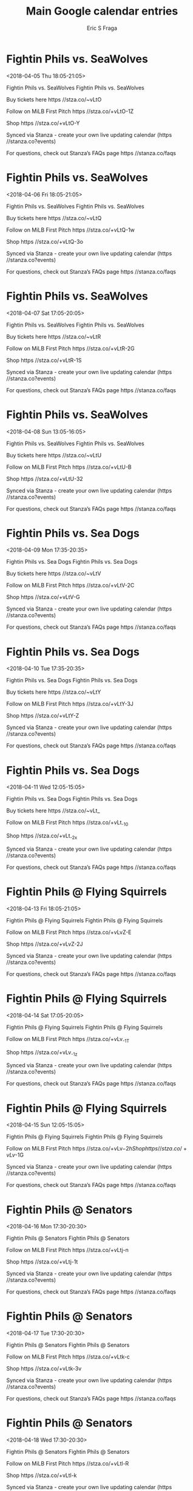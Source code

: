 #+TITLE:       Main Google calendar entries
#+AUTHOR:      Eric S Fraga
#+EMAIL:       e.fraga@ucl.ac.uk
#+DESCRIPTION: converted using the ical2org awk script
#+CATEGORY:    google
#+STARTUP:     hidestars
#+STARTUP:     overview

* COMMENT original iCal preamble

* Fightin Phils vs. SeaWolves
<2018-04-05 Thu 18:05-21:05>
:PROPERTIES:
:ID:       taLL_55oHbPGqwO8sDAdzJUv@stanza.co
:LOCATION: Swipe to get tickets for the game tonight. Follow along with the MiLB First Pitch app.
:STATUS:   CONFIRMED
:END:

Fightin Phils vs. SeaWolves Fightin Phils vs. SeaWolves

Buy tickets here  https //stza.co/~vLtO

Follow on MiLB First Pitch  https //stza.co/+vLtO-1Z

Shop  https //stza.co/+vLtO-Y

Synced via Stanza - create your own live updating calendar (https //stanza.co?events)

For questions, check out Stanza’s FAQs page  https //stanza.co/faqs
** COMMENT original iCal entry
 
BEGIN:VEVENT
BEGIN:VALARM
TRIGGER;VALUE=DURATION:-PT240M
ACTION:DISPLAY
DESCRIPTION:Fightin Phils vs. SeaWolves
END:VALARM
DTSTART:20180405T230500Z
DTEND:20180406T020500Z
UID:taLL_55oHbPGqwO8sDAdzJUv@stanza.co
SUMMARY:Fightin Phils vs. SeaWolves
DESCRIPTION:Fightin Phils vs. SeaWolves\n\nBuy tickets here: https://stza.co/~vLtO\n\nFollow on MiLB First Pitch: https://stza.co/+vLtO-1Z\n\nShop: https://stza.co/+vLtO-Y\n\nSynced via Stanza - create your own live updating calendar (https://stanza.co?events)\n\nFor questions, check out Stanza’s FAQs page: https://stanza.co/faqs
LOCATION:Swipe to get tickets for the game tonight. Follow along with the MiLB First Pitch app.
STATUS:CONFIRMED
CREATED:20180213T144553Z
LAST-MODIFIED:20180213T144553Z
TRANSP:OPAQUE
END:VEVENT
* Fightin Phils vs. SeaWolves
<2018-04-06 Fri 18:05-21:05>
:PROPERTIES:
:ID:       fO9u_yYsnQYDib_lqEzQNZ01@stanza.co
:LOCATION: Swipe for last minute tickets for tonight's game. Follow along with the MiLB First Pitch app.
:STATUS:   CONFIRMED
:END:

Fightin Phils vs. SeaWolves Fightin Phils vs. SeaWolves

Buy tickets here  https //stza.co/~vLtQ

Follow on MiLB First Pitch  https //stza.co/+vLtQ-1w

Shop  https //stza.co/+vLtQ-3o

Synced via Stanza - create your own live updating calendar (https //stanza.co?events)

For questions, check out Stanza’s FAQs page  https //stanza.co/faqs
** COMMENT original iCal entry
 
BEGIN:VEVENT
BEGIN:VALARM
TRIGGER;VALUE=DURATION:-PT240M
ACTION:DISPLAY
DESCRIPTION:Fightin Phils vs. SeaWolves
END:VALARM
DTSTART:20180406T230500Z
DTEND:20180407T020500Z
UID:fO9u_yYsnQYDib_lqEzQNZ01@stanza.co
SUMMARY:Fightin Phils vs. SeaWolves
DESCRIPTION:Fightin Phils vs. SeaWolves\n\nBuy tickets here: https://stza.co/~vLtQ\n\nFollow on MiLB First Pitch: https://stza.co/+vLtQ-1w\n\nShop: https://stza.co/+vLtQ-3o\n\nSynced via Stanza - create your own live updating calendar (https://stanza.co?events)\n\nFor questions, check out Stanza’s FAQs page: https://stanza.co/faqs
LOCATION:Swipe for last minute tickets for tonight's game. Follow along with the MiLB First Pitch app.
STATUS:CONFIRMED
CREATED:20180213T144553Z
LAST-MODIFIED:20180213T144553Z
TRANSP:OPAQUE
END:VEVENT
* Fightin Phils vs. SeaWolves
<2018-04-07 Sat 17:05-20:05>
:PROPERTIES:
:ID:       WX8iJZXDs13Q7tE19eDynhx2@stanza.co
:LOCATION: Ready for the game? Swipe for tickets and more information.
:STATUS:   CONFIRMED
:END:

Fightin Phils vs. SeaWolves Fightin Phils vs. SeaWolves

Buy tickets here  https //stza.co/~vLtR

Follow on MiLB First Pitch  https //stza.co/+vLtR-2G

Shop  https //stza.co/+vLtR-1S

Synced via Stanza - create your own live updating calendar (https //stanza.co?events)

For questions, check out Stanza’s FAQs page  https //stanza.co/faqs
** COMMENT original iCal entry
 
BEGIN:VEVENT
BEGIN:VALARM
TRIGGER;VALUE=DURATION:-PT240M
ACTION:DISPLAY
DESCRIPTION:Fightin Phils vs. SeaWolves
END:VALARM
DTSTART:20180407T220500Z
DTEND:20180408T010500Z
UID:WX8iJZXDs13Q7tE19eDynhx2@stanza.co
SUMMARY:Fightin Phils vs. SeaWolves
DESCRIPTION:Fightin Phils vs. SeaWolves\n\nBuy tickets here: https://stza.co/~vLtR\n\nFollow on MiLB First Pitch: https://stza.co/+vLtR-2G\n\nShop: https://stza.co/+vLtR-1S\n\nSynced via Stanza - create your own live updating calendar (https://stanza.co?events)\n\nFor questions, check out Stanza’s FAQs page: https://stanza.co/faqs
LOCATION:Ready for the game? Swipe for tickets and more information.
STATUS:CONFIRMED
CREATED:20180213T144553Z
LAST-MODIFIED:20180213T144553Z
TRANSP:OPAQUE
END:VEVENT
* Fightin Phils vs. SeaWolves
<2018-04-08 Sun 13:05-16:05>
:PROPERTIES:
:ID:       eI4eOrubxrT35nOhD1H6IrHO@stanza.co
:LOCATION: Looking for something to do tonight? Get tickets here for tonight’s game and view promotions.
:STATUS:   CONFIRMED
:END:

Fightin Phils vs. SeaWolves Fightin Phils vs. SeaWolves

Buy tickets here  https //stza.co/~vLtU

Follow on MiLB First Pitch  https //stza.co/+vLtU-B

Shop  https //stza.co/+vLtU-32

Synced via Stanza - create your own live updating calendar (https //stanza.co?events)

For questions, check out Stanza’s FAQs page  https //stanza.co/faqs
** COMMENT original iCal entry
 
BEGIN:VEVENT
BEGIN:VALARM
TRIGGER;VALUE=DURATION:-PT240M
ACTION:DISPLAY
DESCRIPTION:Fightin Phils vs. SeaWolves
END:VALARM
DTSTART:20180408T180500Z
DTEND:20180408T210500Z
UID:eI4eOrubxrT35nOhD1H6IrHO@stanza.co
SUMMARY:Fightin Phils vs. SeaWolves
DESCRIPTION:Fightin Phils vs. SeaWolves\n\nBuy tickets here: https://stza.co/~vLtU\n\nFollow on MiLB First Pitch: https://stza.co/+vLtU-B\n\nShop: https://stza.co/+vLtU-32\n\nSynced via Stanza - create your own live updating calendar (https://stanza.co?events)\n\nFor questions, check out Stanza’s FAQs page: https://stanza.co/faqs
LOCATION:Looking for something to do tonight? Get tickets here for tonight’s game and view promotions.
STATUS:CONFIRMED
CREATED:20180213T144553Z
LAST-MODIFIED:20180213T144553Z
TRANSP:OPAQUE
END:VEVENT
* Fightin Phils vs. Sea Dogs
<2018-04-09 Mon 17:35-20:35>
:PROPERTIES:
:ID:       DKZ68T37baJ0dVde9lswASsR@stanza.co
:LOCATION: Great seats still available for tonight’s game. Purchase them here.
:STATUS:   CONFIRMED
:END:

Fightin Phils vs. Sea Dogs Fightin Phils vs. Sea Dogs

Buy tickets here  https //stza.co/~vLtV

Follow on MiLB First Pitch  https //stza.co/+vLtV-2C

Shop  https //stza.co/+vLtV-G

Synced via Stanza - create your own live updating calendar (https //stanza.co?events)

For questions, check out Stanza’s FAQs page  https //stanza.co/faqs
** COMMENT original iCal entry
 
BEGIN:VEVENT
BEGIN:VALARM
TRIGGER;VALUE=DURATION:-PT240M
ACTION:DISPLAY
DESCRIPTION:Fightin Phils vs. Sea Dogs
END:VALARM
DTSTART:20180409T223500Z
DTEND:20180410T013500Z
UID:DKZ68T37baJ0dVde9lswASsR@stanza.co
SUMMARY:Fightin Phils vs. Sea Dogs
DESCRIPTION:Fightin Phils vs. Sea Dogs\n\nBuy tickets here: https://stza.co/~vLtV\n\nFollow on MiLB First Pitch: https://stza.co/+vLtV-2C\n\nShop: https://stza.co/+vLtV-G\n\nSynced via Stanza - create your own live updating calendar (https://stanza.co?events)\n\nFor questions, check out Stanza’s FAQs page: https://stanza.co/faqs
LOCATION:Great seats still available for tonight’s game. Purchase them here.
STATUS:CONFIRMED
CREATED:20180213T144553Z
LAST-MODIFIED:20180213T144553Z
TRANSP:OPAQUE
END:VEVENT
* Fightin Phils vs. Sea Dogs
<2018-04-10 Tue 17:35-20:35>
:PROPERTIES:
:ID:       33Estzh13ZxYmEgSBbPk2brH@stanza.co
:LOCATION: Need something fun to do tonight? Get Fightin Phils tickets here.
:STATUS:   CONFIRMED
:END:

Fightin Phils vs. Sea Dogs Fightin Phils vs. Sea Dogs

Buy tickets here  https //stza.co/~vLtY

Follow on MiLB First Pitch  https //stza.co/+vLtY-3J

Shop  https //stza.co/+vLtY-Z

Synced via Stanza - create your own live updating calendar (https //stanza.co?events)

For questions, check out Stanza’s FAQs page  https //stanza.co/faqs
** COMMENT original iCal entry
 
BEGIN:VEVENT
BEGIN:VALARM
TRIGGER;VALUE=DURATION:-PT240M
ACTION:DISPLAY
DESCRIPTION:Fightin Phils vs. Sea Dogs
END:VALARM
DTSTART:20180410T223500Z
DTEND:20180411T013500Z
UID:33Estzh13ZxYmEgSBbPk2brH@stanza.co
SUMMARY:Fightin Phils vs. Sea Dogs
DESCRIPTION:Fightin Phils vs. Sea Dogs\n\nBuy tickets here: https://stza.co/~vLtY\n\nFollow on MiLB First Pitch: https://stza.co/+vLtY-3J\n\nShop: https://stza.co/+vLtY-Z\n\nSynced via Stanza - create your own live updating calendar (https://stanza.co?events)\n\nFor questions, check out Stanza’s FAQs page: https://stanza.co/faqs
LOCATION:Need something fun to do tonight? Get Fightin Phils tickets here.
STATUS:CONFIRMED
CREATED:20180213T144553Z
LAST-MODIFIED:20180213T144553Z
TRANSP:OPAQUE
END:VEVENT
* Fightin Phils vs. Sea Dogs
<2018-04-11 Wed 12:05-15:05>
:PROPERTIES:
:ID:       b5RBQ6txGnIfHaXW3pmvvZuk@stanza.co
:LOCATION: Don’t miss out! Fightin Phils tickets still available here.
:STATUS:   CONFIRMED
:END:

Fightin Phils vs. Sea Dogs Fightin Phils vs. Sea Dogs

Buy tickets here  https //stza.co/~vLt_

Follow on MiLB First Pitch  https //stza.co/+vLt_-10

Shop  https //stza.co/+vLt_-2x

Synced via Stanza - create your own live updating calendar (https //stanza.co?events)

For questions, check out Stanza’s FAQs page  https //stanza.co/faqs
** COMMENT original iCal entry
 
BEGIN:VEVENT
BEGIN:VALARM
TRIGGER;VALUE=DURATION:-PT240M
ACTION:DISPLAY
DESCRIPTION:Fightin Phils vs. Sea Dogs
END:VALARM
DTSTART:20180411T170500Z
DTEND:20180411T200500Z
UID:b5RBQ6txGnIfHaXW3pmvvZuk@stanza.co
SUMMARY:Fightin Phils vs. Sea Dogs
DESCRIPTION:Fightin Phils vs. Sea Dogs\n\nBuy tickets here: https://stza.co/~vLt_\n\nFollow on MiLB First Pitch: https://stza.co/+vLt_-10\n\nShop: https://stza.co/+vLt_-2x\n\nSynced via Stanza - create your own live updating calendar (https://stanza.co?events)\n\nFor questions, check out Stanza’s FAQs page: https://stanza.co/faqs
LOCATION:Don’t miss out! Fightin Phils tickets still available here.
STATUS:CONFIRMED
CREATED:20180213T144553Z
LAST-MODIFIED:20180213T144553Z
TRANSP:OPAQUE
END:VEVENT
* Fightin Phils @ Flying Squirrels
<2018-04-13 Fri 18:05-21:05>
:PROPERTIES:
:ID:       D6WHXr08RdfE-hpJ1PW1jKHN@stanza.co
:LOCATION: Don't miss a minute of action. Follow along with the MiLB First Pitch app.
:STATUS:   CONFIRMED
:END:

Fightin Phils @ Flying Squirrels Fightin Phils @ Flying Squirrels

Follow on MiLB First Pitch  https //stza.co/+vLvZ-E

Shop  https //stza.co/+vLvZ-2J

Synced via Stanza - create your own live updating calendar (https //stanza.co?events)

For questions, check out Stanza’s FAQs page  https //stanza.co/faqs
** COMMENT original iCal entry
 
BEGIN:VEVENT
BEGIN:VALARM
TRIGGER;VALUE=DURATION:-PT30M
ACTION:DISPLAY
DESCRIPTION:Fightin Phils @ Flying Squirrels
END:VALARM
DTSTART:20180413T230500Z
DTEND:20180414T020500Z
UID:D6WHXr08RdfE-hpJ1PW1jKHN@stanza.co
SUMMARY:Fightin Phils @ Flying Squirrels
DESCRIPTION:Fightin Phils @ Flying Squirrels\n\nFollow on MiLB First Pitch: https://stza.co/+vLvZ-E\n\nShop: https://stza.co/+vLvZ-2J\n\nSynced via Stanza - create your own live updating calendar (https://stanza.co?events)\n\nFor questions, check out Stanza’s FAQs page: https://stanza.co/faqs
LOCATION:Don't miss a minute of action. Follow along with the MiLB First Pitch app.
STATUS:CONFIRMED
CREATED:20180213T144553Z
LAST-MODIFIED:20180213T144553Z
TRANSP:OPAQUE
END:VEVENT
* Fightin Phils @ Flying Squirrels
<2018-04-14 Sat 17:05-20:05>
:PROPERTIES:
:ID:       yQYXEwezrAflgCb1iVpRQ_SZ@stanza.co
:LOCATION: Ready for the game? Follow along with MiLB First Pitch.
:STATUS:   CONFIRMED
:END:

Fightin Phils @ Flying Squirrels Fightin Phils @ Flying Squirrels

Follow on MiLB First Pitch  https //stza.co/+vLv_-1T

Shop  https //stza.co/+vLv_-1z

Synced via Stanza - create your own live updating calendar (https //stanza.co?events)

For questions, check out Stanza’s FAQs page  https //stanza.co/faqs
** COMMENT original iCal entry
 
BEGIN:VEVENT
BEGIN:VALARM
TRIGGER;VALUE=DURATION:-PT30M
ACTION:DISPLAY
DESCRIPTION:Fightin Phils @ Flying Squirrels
END:VALARM
DTSTART:20180414T220500Z
DTEND:20180415T010500Z
UID:yQYXEwezrAflgCb1iVpRQ_SZ@stanza.co
SUMMARY:Fightin Phils @ Flying Squirrels
DESCRIPTION:Fightin Phils @ Flying Squirrels\n\nFollow on MiLB First Pitch: https://stza.co/+vLv_-1T\n\nShop: https://stza.co/+vLv_-1z\n\nSynced via Stanza - create your own live updating calendar (https://stanza.co?events)\n\nFor questions, check out Stanza’s FAQs page: https://stanza.co/faqs
LOCATION:Ready for the game? Follow along with MiLB First Pitch.
STATUS:CONFIRMED
CREATED:20180213T144553Z
LAST-MODIFIED:20180213T144553Z
TRANSP:OPAQUE
END:VEVENT
* Fightin Phils @ Flying Squirrels
<2018-04-15 Sun 12:05-15:05>
:PROPERTIES:
:ID:       IKZCE5e2ywXE_6RgHhYASunG@stanza.co
:LOCATION: Stay in the loop by following the action with MiLB First Pitch app.
:STATUS:   CONFIRMED
:END:

Fightin Phils @ Flying Squirrels Fightin Phils @ Flying Squirrels

Follow on MiLB First Pitch  https //stza.co/+vLv$-2h

Shop  https //stza.co/+vLv$-1G

Synced via Stanza - create your own live updating calendar (https //stanza.co?events)

For questions, check out Stanza’s FAQs page  https //stanza.co/faqs
** COMMENT original iCal entry
 
BEGIN:VEVENT
BEGIN:VALARM
TRIGGER;VALUE=DURATION:-PT30M
ACTION:DISPLAY
DESCRIPTION:Fightin Phils @ Flying Squirrels
END:VALARM
DTSTART:20180415T170500Z
DTEND:20180415T200500Z
UID:IKZCE5e2ywXE_6RgHhYASunG@stanza.co
SUMMARY:Fightin Phils @ Flying Squirrels
DESCRIPTION:Fightin Phils @ Flying Squirrels\n\nFollow on MiLB First Pitch: https://stza.co/+vLv$-2h\n\nShop: https://stza.co/+vLv$-1G\n\nSynced via Stanza - create your own live updating calendar (https://stanza.co?events)\n\nFor questions, check out Stanza’s FAQs page: https://stanza.co/faqs
LOCATION:Stay in the loop by following the action with MiLB First Pitch app.
STATUS:CONFIRMED
CREATED:20180213T144553Z
LAST-MODIFIED:20180213T144553Z
TRANSP:OPAQUE
END:VEVENT
* Fightin Phils @ Senators
<2018-04-16 Mon 17:30-20:30>
:PROPERTIES:
:ID:       Dgx7BAWnzsO3k8vvfnCUIt7e@stanza.co
:LOCATION: Don't miss a minute of action. Follow along with the MiLB First Pitch app.
:STATUS:   CONFIRMED
:END:

Fightin Phils @ Senators Fightin Phils @ Senators

Follow on MiLB First Pitch  https //stza.co/+vLtj-n

Shop  https //stza.co/+vLtj-1t

Synced via Stanza - create your own live updating calendar (https //stanza.co?events)

For questions, check out Stanza’s FAQs page  https //stanza.co/faqs
** COMMENT original iCal entry
 
BEGIN:VEVENT
BEGIN:VALARM
TRIGGER;VALUE=DURATION:-PT30M
ACTION:DISPLAY
DESCRIPTION:Fightin Phils @ Senators
END:VALARM
DTSTART:20180416T223000Z
DTEND:20180417T013000Z
UID:Dgx7BAWnzsO3k8vvfnCUIt7e@stanza.co
SUMMARY:Fightin Phils @ Senators
DESCRIPTION:Fightin Phils @ Senators\n\nFollow on MiLB First Pitch: https://stza.co/+vLtj-n\n\nShop: https://stza.co/+vLtj-1t\n\nSynced via Stanza - create your own live updating calendar (https://stanza.co?events)\n\nFor questions, check out Stanza’s FAQs page: https://stanza.co/faqs
LOCATION:Don't miss a minute of action. Follow along with the MiLB First Pitch app.
STATUS:CONFIRMED
CREATED:20180213T144553Z
LAST-MODIFIED:20180213T144553Z
TRANSP:OPAQUE
END:VEVENT
* Fightin Phils @ Senators
<2018-04-17 Tue 17:30-20:30>
:PROPERTIES:
:ID:       WBePgeLGh4iVjJ6N9rhv0ujN@stanza.co
:LOCATION: Ready for the game? Follow along with MiLB First Pitch.
:STATUS:   CONFIRMED
:END:

Fightin Phils @ Senators Fightin Phils @ Senators

Follow on MiLB First Pitch  https //stza.co/+vLtk-c

Shop  https //stza.co/+vLtk-3v

Synced via Stanza - create your own live updating calendar (https //stanza.co?events)

For questions, check out Stanza’s FAQs page  https //stanza.co/faqs
** COMMENT original iCal entry
 
BEGIN:VEVENT
BEGIN:VALARM
TRIGGER;VALUE=DURATION:-PT30M
ACTION:DISPLAY
DESCRIPTION:Fightin Phils @ Senators
END:VALARM
DTSTART:20180417T223000Z
DTEND:20180418T013000Z
UID:WBePgeLGh4iVjJ6N9rhv0ujN@stanza.co
SUMMARY:Fightin Phils @ Senators
DESCRIPTION:Fightin Phils @ Senators\n\nFollow on MiLB First Pitch: https://stza.co/+vLtk-c\n\nShop: https://stza.co/+vLtk-3v\n\nSynced via Stanza - create your own live updating calendar (https://stanza.co?events)\n\nFor questions, check out Stanza’s FAQs page: https://stanza.co/faqs
LOCATION:Ready for the game? Follow along with MiLB First Pitch.
STATUS:CONFIRMED
CREATED:20180213T144553Z
LAST-MODIFIED:20180213T144553Z
TRANSP:OPAQUE
END:VEVENT
* Fightin Phils @ Senators
<2018-04-18 Wed 17:30-20:30>
:PROPERTIES:
:ID:       5zdGoewMIHEpk1qKurVCDHn7@stanza.co
:LOCATION: Stay in the loop by following the action with MiLB First Pitch app.
:STATUS:   CONFIRMED
:END:

Fightin Phils @ Senators Fightin Phils @ Senators

Follow on MiLB First Pitch  https //stza.co/+vLtl-R

Shop  https //stza.co/+vLtl-k

Synced via Stanza - create your own live updating calendar (https //stanza.co?events)

For questions, check out Stanza’s FAQs page  https //stanza.co/faqs
** COMMENT original iCal entry
 
BEGIN:VEVENT
BEGIN:VALARM
TRIGGER;VALUE=DURATION:-PT30M
ACTION:DISPLAY
DESCRIPTION:Fightin Phils @ Senators
END:VALARM
DTSTART:20180418T223000Z
DTEND:20180419T013000Z
UID:5zdGoewMIHEpk1qKurVCDHn7@stanza.co
SUMMARY:Fightin Phils @ Senators
DESCRIPTION:Fightin Phils @ Senators\n\nFollow on MiLB First Pitch: https://stza.co/+vLtl-R\n\nShop: https://stza.co/+vLtl-k\n\nSynced via Stanza - create your own live updating calendar (https://stanza.co?events)\n\nFor questions, check out Stanza’s FAQs page: https://stanza.co/faqs
LOCATION:Stay in the loop by following the action with MiLB First Pitch app.
STATUS:CONFIRMED
CREATED:20180213T144553Z
LAST-MODIFIED:20180213T144553Z
TRANSP:OPAQUE
END:VEVENT
* Fightin Phils @ Senators
<2018-04-19 Thu 11:00-14:00>
:PROPERTIES:
:ID:       Tz1VmAv6p1cWlYIvAtfnfcrL@stanza.co
:LOCATION: Don't miss a minute of action. Follow along with the MiLB First Pitch app.
:STATUS:   CONFIRMED
:END:

Fightin Phils @ Senators Fightin Phils @ Senators

Follow on MiLB First Pitch  https //stza.co/+vLtm-C

Shop  https //stza.co/+vLtm-2r

Synced via Stanza - create your own live updating calendar (https //stanza.co?events)

For questions, check out Stanza’s FAQs page  https //stanza.co/faqs
** COMMENT original iCal entry
 
BEGIN:VEVENT
BEGIN:VALARM
TRIGGER;VALUE=DURATION:-PT30M
ACTION:DISPLAY
DESCRIPTION:Fightin Phils @ Senators
END:VALARM
DTSTART:20180419T160000Z
DTEND:20180419T190000Z
UID:Tz1VmAv6p1cWlYIvAtfnfcrL@stanza.co
SUMMARY:Fightin Phils @ Senators
DESCRIPTION:Fightin Phils @ Senators\n\nFollow on MiLB First Pitch: https://stza.co/+vLtm-C\n\nShop: https://stza.co/+vLtm-2r\n\nSynced via Stanza - create your own live updating calendar (https://stanza.co?events)\n\nFor questions, check out Stanza’s FAQs page: https://stanza.co/faqs
LOCATION:Don't miss a minute of action. Follow along with the MiLB First Pitch app.
STATUS:CONFIRMED
CREATED:20180213T144553Z
LAST-MODIFIED:20180213T144553Z
TRANSP:OPAQUE
END:VEVENT
* Fightin Phils vs. Fisher Cats
<2018-04-20 Fri 18:05-21:05>
:PROPERTIES:
:ID:       3V5w-YtfIVm4vBHJrmxJaApH@stanza.co
:LOCATION: Swipe to get tickets for the game tonight. Follow along with the MiLB First Pitch app.
:STATUS:   CONFIRMED
:END:

Fightin Phils vs. Fisher Cats Fightin Phils vs. Fisher Cats

Buy tickets here  https //stza.co/~vLu0

Follow on MiLB First Pitch  https //stza.co/+vLu0-y

Shop  https //stza.co/+vLu0-2Z

Synced via Stanza - create your own live updating calendar (https //stanza.co?events)

For questions, check out Stanza’s FAQs page  https //stanza.co/faqs
** COMMENT original iCal entry
 
BEGIN:VEVENT
BEGIN:VALARM
TRIGGER;VALUE=DURATION:-PT240M
ACTION:DISPLAY
DESCRIPTION:Fightin Phils vs. Fisher Cats
END:VALARM
DTSTART:20180420T230500Z
DTEND:20180421T020500Z
UID:3V5w-YtfIVm4vBHJrmxJaApH@stanza.co
SUMMARY:Fightin Phils vs. Fisher Cats
DESCRIPTION:Fightin Phils vs. Fisher Cats\n\nBuy tickets here: https://stza.co/~vLu0\n\nFollow on MiLB First Pitch: https://stza.co/+vLu0-y\n\nShop: https://stza.co/+vLu0-2Z\n\nSynced via Stanza - create your own live updating calendar (https://stanza.co?events)\n\nFor questions, check out Stanza’s FAQs page: https://stanza.co/faqs
LOCATION:Swipe to get tickets for the game tonight. Follow along with the MiLB First Pitch app.
STATUS:CONFIRMED
CREATED:20180213T144553Z
LAST-MODIFIED:20180213T144553Z
TRANSP:OPAQUE
END:VEVENT
* Fightin Phils vs. Fisher Cats
<2018-04-21 Sat 17:05-20:05>
:PROPERTIES:
:ID:       1vJ981GrXaSQvYwo8gnY6FvS@stanza.co
:LOCATION: Swipe for last minute tickets for tonight's game. Follow along with the MiLB First Pitch app.
:STATUS:   CONFIRMED
:END:

Fightin Phils vs. Fisher Cats Fightin Phils vs. Fisher Cats

Buy tickets here  https //stza.co/~vLu1

Follow on MiLB First Pitch  https //stza.co/+vLu1-2v

Shop  https //stza.co/+vLu1-3g

Synced via Stanza - create your own live updating calendar (https //stanza.co?events)

For questions, check out Stanza’s FAQs page  https //stanza.co/faqs
** COMMENT original iCal entry
 
BEGIN:VEVENT
BEGIN:VALARM
TRIGGER;VALUE=DURATION:-PT240M
ACTION:DISPLAY
DESCRIPTION:Fightin Phils vs. Fisher Cats
END:VALARM
DTSTART:20180421T220500Z
DTEND:20180422T010500Z
UID:1vJ981GrXaSQvYwo8gnY6FvS@stanza.co
SUMMARY:Fightin Phils vs. Fisher Cats
DESCRIPTION:Fightin Phils vs. Fisher Cats\n\nBuy tickets here: https://stza.co/~vLu1\n\nFollow on MiLB First Pitch: https://stza.co/+vLu1-2v\n\nShop: https://stza.co/+vLu1-3g\n\nSynced via Stanza - create your own live updating calendar (https://stanza.co?events)\n\nFor questions, check out Stanza’s FAQs page: https://stanza.co/faqs
LOCATION:Swipe for last minute tickets for tonight's game. Follow along with the MiLB First Pitch app.
STATUS:CONFIRMED
CREATED:20180213T144553Z
LAST-MODIFIED:20180213T144553Z
TRANSP:OPAQUE
END:VEVENT
* Fightin Phils vs. Fisher Cats
<2018-04-22 Sun 13:05-16:05>
:PROPERTIES:
:ID:       AZdJ8p0Dzd0v7OkGQUnXSmEH@stanza.co
:LOCATION: Ready for the game? Swipe for tickets and more information.
:STATUS:   CONFIRMED
:END:

Fightin Phils vs. Fisher Cats Fightin Phils vs. Fisher Cats

Buy tickets here  https //stza.co/~vLu4

Follow on MiLB First Pitch  https //stza.co/+vLu4-2W

Shop  https //stza.co/+vLu4-3O

Synced via Stanza - create your own live updating calendar (https //stanza.co?events)

For questions, check out Stanza’s FAQs page  https //stanza.co/faqs
** COMMENT original iCal entry
 
BEGIN:VEVENT
BEGIN:VALARM
TRIGGER;VALUE=DURATION:-PT240M
ACTION:DISPLAY
DESCRIPTION:Fightin Phils vs. Fisher Cats
END:VALARM
DTSTART:20180422T180500Z
DTEND:20180422T210500Z
UID:AZdJ8p0Dzd0v7OkGQUnXSmEH@stanza.co
SUMMARY:Fightin Phils vs. Fisher Cats
DESCRIPTION:Fightin Phils vs. Fisher Cats\n\nBuy tickets here: https://stza.co/~vLu4\n\nFollow on MiLB First Pitch: https://stza.co/+vLu4-2W\n\nShop: https://stza.co/+vLu4-3O\n\nSynced via Stanza - create your own live updating calendar (https://stanza.co?events)\n\nFor questions, check out Stanza’s FAQs page: https://stanza.co/faqs
LOCATION:Ready for the game? Swipe for tickets and more information.
STATUS:CONFIRMED
CREATED:20180213T144553Z
LAST-MODIFIED:20180213T144553Z
TRANSP:OPAQUE
END:VEVENT
* Fightin Phils vs. RubberDucks
<2018-04-23 Mon 17:35-20:35>
:PROPERTIES:
:ID:       Ro5lBqeujszD8HPV5BeCR-kV@stanza.co
:LOCATION: Looking for something to do tonight? Get tickets here for tonight’s game and view promotions.
:STATUS:   CONFIRMED
:END:

Fightin Phils vs. RubberDucks Fightin Phils vs. RubberDucks

Buy tickets here  https //stza.co/~vLu6

Follow on MiLB First Pitch  https //stza.co/+vLu6-3O

Shop  https //stza.co/+vLu6-18

Synced via Stanza - create your own live updating calendar (https //stanza.co?events)

For questions, check out Stanza’s FAQs page  https //stanza.co/faqs
** COMMENT original iCal entry
 
BEGIN:VEVENT
BEGIN:VALARM
TRIGGER;VALUE=DURATION:-PT240M
ACTION:DISPLAY
DESCRIPTION:Fightin Phils vs. RubberDucks
END:VALARM
DTSTART:20180423T223500Z
DTEND:20180424T013500Z
UID:Ro5lBqeujszD8HPV5BeCR-kV@stanza.co
SUMMARY:Fightin Phils vs. RubberDucks
DESCRIPTION:Fightin Phils vs. RubberDucks\n\nBuy tickets here: https://stza.co/~vLu6\n\nFollow on MiLB First Pitch: https://stza.co/+vLu6-3O\n\nShop: https://stza.co/+vLu6-18\n\nSynced via Stanza - create your own live updating calendar (https://stanza.co?events)\n\nFor questions, check out Stanza’s FAQs page: https://stanza.co/faqs
LOCATION:Looking for something to do tonight? Get tickets here for tonight’s game and view promotions.
STATUS:CONFIRMED
CREATED:20180213T144553Z
LAST-MODIFIED:20180213T144553Z
TRANSP:OPAQUE
END:VEVENT
* Fightin Phils vs. RubberDucks
<2018-04-24 Tue 17:35-20:35>
:PROPERTIES:
:ID:       KPoyamKMhAcdVQQqSxmUpOyX@stanza.co
:LOCATION: Great seats still available for tonight’s game. Purchase them here.
:STATUS:   CONFIRMED
:END:

Fightin Phils vs. RubberDucks Fightin Phils vs. RubberDucks

Buy tickets here  https //stza.co/~vLu8

Follow on MiLB First Pitch  https //stza.co/+vLu8-12

Shop  https //stza.co/+vLu8-D

Synced via Stanza - create your own live updating calendar (https //stanza.co?events)

For questions, check out Stanza’s FAQs page  https //stanza.co/faqs
** COMMENT original iCal entry
 
BEGIN:VEVENT
BEGIN:VALARM
TRIGGER;VALUE=DURATION:-PT240M
ACTION:DISPLAY
DESCRIPTION:Fightin Phils vs. RubberDucks
END:VALARM
DTSTART:20180424T223500Z
DTEND:20180425T013500Z
UID:KPoyamKMhAcdVQQqSxmUpOyX@stanza.co
SUMMARY:Fightin Phils vs. RubberDucks
DESCRIPTION:Fightin Phils vs. RubberDucks\n\nBuy tickets here: https://stza.co/~vLu8\n\nFollow on MiLB First Pitch: https://stza.co/+vLu8-12\n\nShop: https://stza.co/+vLu8-D\n\nSynced via Stanza - create your own live updating calendar (https://stanza.co?events)\n\nFor questions, check out Stanza’s FAQs page: https://stanza.co/faqs
LOCATION:Great seats still available for tonight’s game. Purchase them here.
STATUS:CONFIRMED
CREATED:20180213T144553Z
LAST-MODIFIED:20180213T144553Z
TRANSP:OPAQUE
END:VEVENT
* Fightin Phils vs. RubberDucks
<2018-04-25 Wed 17:35-20:35>
:PROPERTIES:
:ID:       qn7-fYdU-F5cvvuo5s3Je4br@stanza.co
:LOCATION: Need something fun to do tonight? Get Fightin Phils tickets here.
:STATUS:   CONFIRMED
:END:

Fightin Phils vs. RubberDucks Fightin Phils vs. RubberDucks

Buy tickets here  https //stza.co/~vLu9

Follow on MiLB First Pitch  https //stza.co/+vLu9-7

Shop  https //stza.co/+vLu9-2Q

Synced via Stanza - create your own live updating calendar (https //stanza.co?events)

For questions, check out Stanza’s FAQs page  https //stanza.co/faqs
** COMMENT original iCal entry
 
BEGIN:VEVENT
BEGIN:VALARM
TRIGGER;VALUE=DURATION:-PT240M
ACTION:DISPLAY
DESCRIPTION:Fightin Phils vs. RubberDucks
END:VALARM
DTSTART:20180425T223500Z
DTEND:20180426T013500Z
UID:qn7-fYdU-F5cvvuo5s3Je4br@stanza.co
SUMMARY:Fightin Phils vs. RubberDucks
DESCRIPTION:Fightin Phils vs. RubberDucks\n\nBuy tickets here: https://stza.co/~vLu9\n\nFollow on MiLB First Pitch: https://stza.co/+vLu9-7\n\nShop: https://stza.co/+vLu9-2Q\n\nSynced via Stanza - create your own live updating calendar (https://stanza.co?events)\n\nFor questions, check out Stanza’s FAQs page: https://stanza.co/faqs
LOCATION:Need something fun to do tonight? Get Fightin Phils tickets here.
STATUS:CONFIRMED
CREATED:20180213T144553Z
LAST-MODIFIED:20180213T144553Z
TRANSP:OPAQUE
END:VEVENT
* Fightin Phils @ Sea Dogs
<2018-04-27 Fri 17:00-20:00>
:PROPERTIES:
:ID:       CTbH-eDpJOOYH9xg97XfPPPN@stanza.co
:LOCATION: Ready for the game? Follow along with MiLB First Pitch.
:STATUS:   CONFIRMED
:END:

Fightin Phils @ Sea Dogs Fightin Phils @ Sea Dogs

Buy tickets here  https //stza.co/~vLtD

Follow on MiLB First Pitch  https //stza.co/+vLtD-2h

Shop  https //stza.co/+vLtD-1f

Synced via Stanza - create your own live updating calendar (https //stanza.co?events)

For questions, check out Stanza’s FAQs page  https //stanza.co/faqs
** COMMENT original iCal entry
 
BEGIN:VEVENT
BEGIN:VALARM
TRIGGER;VALUE=DURATION:-PT30M
ACTION:DISPLAY
DESCRIPTION:Fightin Phils @ Sea Dogs
END:VALARM
DTSTART:20180427T220000Z
DTEND:20180428T010000Z
UID:CTbH-eDpJOOYH9xg97XfPPPN@stanza.co
SUMMARY:Fightin Phils @ Sea Dogs
DESCRIPTION:Fightin Phils @ Sea Dogs\n\nBuy tickets here: https://stza.co/~vLtD\n\nFollow on MiLB First Pitch: https://stza.co/+vLtD-2h\n\nShop: https://stza.co/+vLtD-1f\n\nSynced via Stanza - create your own live updating calendar (https://stanza.co?events)\n\nFor questions, check out Stanza’s FAQs page: https://stanza.co/faqs
LOCATION:Ready for the game? Follow along with MiLB First Pitch.
STATUS:CONFIRMED
CREATED:20180213T144553Z
LAST-MODIFIED:20180213T144553Z
TRANSP:OPAQUE
END:VEVENT
* Fightin Phils @ Sea Dogs
<2018-04-28 Sat 12:00-15:00>
:PROPERTIES:
:ID:       RX-HKHZz4_zd9t4SqzBMdK5h@stanza.co
:LOCATION: Stay in the loop by following the action with MiLB First Pitch app.
:STATUS:   CONFIRMED
:END:

Fightin Phils @ Sea Dogs Fightin Phils @ Sea Dogs

Buy tickets here  https //stza.co/~vLtE

Follow on MiLB First Pitch  https //stza.co/+vLtE-2M

Shop  https //stza.co/+vLtE-3y

Synced via Stanza - create your own live updating calendar (https //stanza.co?events)

For questions, check out Stanza’s FAQs page  https //stanza.co/faqs
** COMMENT original iCal entry
 
BEGIN:VEVENT
BEGIN:VALARM
TRIGGER;VALUE=DURATION:-PT30M
ACTION:DISPLAY
DESCRIPTION:Fightin Phils @ Sea Dogs
END:VALARM
DTSTART:20180428T170000Z
DTEND:20180428T200000Z
UID:RX-HKHZz4_zd9t4SqzBMdK5h@stanza.co
SUMMARY:Fightin Phils @ Sea Dogs
DESCRIPTION:Fightin Phils @ Sea Dogs\n\nBuy tickets here: https://stza.co/~vLtE\n\nFollow on MiLB First Pitch: https://stza.co/+vLtE-2M\n\nShop: https://stza.co/+vLtE-3y\n\nSynced via Stanza - create your own live updating calendar (https://stanza.co?events)\n\nFor questions, check out Stanza’s FAQs page: https://stanza.co/faqs
LOCATION:Stay in the loop by following the action with MiLB First Pitch app.
STATUS:CONFIRMED
CREATED:20180213T144553Z
LAST-MODIFIED:20180213T144553Z
TRANSP:OPAQUE
END:VEVENT
* Fightin Phils @ Sea Dogs
<2018-04-29 Sun 12:00-15:00>
:PROPERTIES:
:ID:       H9nKNUna2kMDbVoLK2uedaWj@stanza.co
:LOCATION: Don't miss a minute of action. Follow along with the MiLB First Pitch app.
:STATUS:   CONFIRMED
:END:

Fightin Phils @ Sea Dogs Fightin Phils @ Sea Dogs

Buy tickets here  https //stza.co/~vLtF

Follow on MiLB First Pitch  https //stza.co/+vLtF-I

Shop  https //stza.co/+vLtF-1W

Synced via Stanza - create your own live updating calendar (https //stanza.co?events)

For questions, check out Stanza’s FAQs page  https //stanza.co/faqs
** COMMENT original iCal entry
 
BEGIN:VEVENT
BEGIN:VALARM
TRIGGER;VALUE=DURATION:-PT30M
ACTION:DISPLAY
DESCRIPTION:Fightin Phils @ Sea Dogs
END:VALARM
DTSTART:20180429T170000Z
DTEND:20180429T200000Z
UID:H9nKNUna2kMDbVoLK2uedaWj@stanza.co
SUMMARY:Fightin Phils @ Sea Dogs
DESCRIPTION:Fightin Phils @ Sea Dogs\n\nBuy tickets here: https://stza.co/~vLtF\n\nFollow on MiLB First Pitch: https://stza.co/+vLtF-I\n\nShop: https://stza.co/+vLtF-1W\n\nSynced via Stanza - create your own live updating calendar (https://stanza.co?events)\n\nFor questions, check out Stanza’s FAQs page: https://stanza.co/faqs
LOCATION:Don't miss a minute of action. Follow along with the MiLB First Pitch app.
STATUS:CONFIRMED
CREATED:20180213T144553Z
LAST-MODIFIED:20180213T144553Z
TRANSP:OPAQUE
END:VEVENT
* Fightin Phils @ Fisher Cats
<2018-04-30 Mon 17:35-20:35>
:PROPERTIES:
:ID:       cX23hytpTGNBRk_F9ZsNNMNZ@stanza.co
:LOCATION: Ready for the game? Follow along with MiLB First Pitch.
:STATUS:   CONFIRMED
:END:

Fightin Phils @ Fisher Cats Fightin Phils @ Fisher Cats

Follow on MiLB First Pitch  https //stza.co/+vLts-2x

Shop  https //stza.co/+vLts-3t

Synced via Stanza - create your own live updating calendar (https //stanza.co?events)

For questions, check out Stanza’s FAQs page  https //stanza.co/faqs
** COMMENT original iCal entry
 
BEGIN:VEVENT
BEGIN:VALARM
TRIGGER;VALUE=DURATION:-PT30M
ACTION:DISPLAY
DESCRIPTION:Fightin Phils @ Fisher Cats
END:VALARM
DTSTART:20180430T223500Z
DTEND:20180501T013500Z
UID:cX23hytpTGNBRk_F9ZsNNMNZ@stanza.co
SUMMARY:Fightin Phils @ Fisher Cats
DESCRIPTION:Fightin Phils @ Fisher Cats\n\nFollow on MiLB First Pitch: https://stza.co/+vLts-2x\n\nShop: https://stza.co/+vLts-3t\n\nSynced via Stanza - create your own live updating calendar (https://stanza.co?events)\n\nFor questions, check out Stanza’s FAQs page: https://stanza.co/faqs
LOCATION:Ready for the game? Follow along with MiLB First Pitch.
STATUS:CONFIRMED
CREATED:20180213T144553Z
LAST-MODIFIED:20180213T144553Z
TRANSP:OPAQUE
END:VEVENT
* Fightin Phils @ Fisher Cats
<2018-05-01 Tue 17:35-20:35>
:PROPERTIES:
:ID:       -s8Q27aVRwaUxNC8wvE2PlA6@stanza.co
:LOCATION: Stay in the loop by following the action with MiLB First Pitch app.
:STATUS:   CONFIRMED
:END:

Fightin Phils @ Fisher Cats Fightin Phils @ Fisher Cats

Follow on MiLB First Pitch  https //stza.co/+vLtt-1g

Shop  https //stza.co/+vLtt-3x

Synced via Stanza - create your own live updating calendar (https //stanza.co?events)

For questions, check out Stanza’s FAQs page  https //stanza.co/faqs
** COMMENT original iCal entry
 
BEGIN:VEVENT
BEGIN:VALARM
TRIGGER;VALUE=DURATION:-PT30M
ACTION:DISPLAY
DESCRIPTION:Fightin Phils @ Fisher Cats
END:VALARM
DTSTART:20180501T223500Z
DTEND:20180502T013500Z
UID:-s8Q27aVRwaUxNC8wvE2PlA6@stanza.co
SUMMARY:Fightin Phils @ Fisher Cats
DESCRIPTION:Fightin Phils @ Fisher Cats\n\nFollow on MiLB First Pitch: https://stza.co/+vLtt-1g\n\nShop: https://stza.co/+vLtt-3x\n\nSynced via Stanza - create your own live updating calendar (https://stanza.co?events)\n\nFor questions, check out Stanza’s FAQs page: https://stanza.co/faqs
LOCATION:Stay in the loop by following the action with MiLB First Pitch app.
STATUS:CONFIRMED
CREATED:20180213T144553Z
LAST-MODIFIED:20180213T144553Z
TRANSP:OPAQUE
END:VEVENT
* Fightin Phils @ Fisher Cats
<2018-05-02 Wed 09:35-12:35>
:PROPERTIES:
:ID:       GImIyRKrwmYJoPRXQVXLzp8p@stanza.co
:LOCATION: Don't miss a minute of action. Follow along with the MiLB First Pitch app.
:STATUS:   CONFIRMED
:END:

Fightin Phils @ Fisher Cats Fightin Phils @ Fisher Cats

Follow on MiLB First Pitch  https //stza.co/+vLtu-1N

Shop  https //stza.co/+vLtu-14

Synced via Stanza - create your own live updating calendar (https //stanza.co?events)

For questions, check out Stanza’s FAQs page  https //stanza.co/faqs
** COMMENT original iCal entry
 
BEGIN:VEVENT
BEGIN:VALARM
TRIGGER;VALUE=DURATION:-PT30M
ACTION:DISPLAY
DESCRIPTION:Fightin Phils @ Fisher Cats
END:VALARM
DTSTART:20180502T143500Z
DTEND:20180502T173500Z
UID:GImIyRKrwmYJoPRXQVXLzp8p@stanza.co
SUMMARY:Fightin Phils @ Fisher Cats
DESCRIPTION:Fightin Phils @ Fisher Cats\n\nFollow on MiLB First Pitch: https://stza.co/+vLtu-1N\n\nShop: https://stza.co/+vLtu-14\n\nSynced via Stanza - create your own live updating calendar (https://stanza.co?events)\n\nFor questions, check out Stanza’s FAQs page: https://stanza.co/faqs
LOCATION:Don't miss a minute of action. Follow along with the MiLB First Pitch app.
STATUS:CONFIRMED
CREATED:20180213T144553Z
LAST-MODIFIED:20180213T144553Z
TRANSP:OPAQUE
END:VEVENT
* Fightin Phils vs. Flying Squirrels
<2018-05-04 Fri 18:05-21:05>
:PROPERTIES:
:ID:       6m890z5aNJbL--IXR7-ATp6n@stanza.co
:LOCATION: Don’t miss out! Fightin Phils tickets still available here.
:STATUS:   CONFIRMED
:END:

Fightin Phils vs. Flying Squirrels Fightin Phils vs. Flying Squirrels

Buy tickets here  https //stza.co/~vLuc

Follow on MiLB First Pitch  https //stza.co/+vLuc-3f

Shop  https //stza.co/+vLuc-17

Synced via Stanza - create your own live updating calendar (https //stanza.co?events)

For questions, check out Stanza’s FAQs page  https //stanza.co/faqs
** COMMENT original iCal entry
 
BEGIN:VEVENT
BEGIN:VALARM
TRIGGER;VALUE=DURATION:-PT240M
ACTION:DISPLAY
DESCRIPTION:Fightin Phils vs. Flying Squirrels
END:VALARM
DTSTART:20180504T230500Z
DTEND:20180505T020500Z
UID:6m890z5aNJbL--IXR7-ATp6n@stanza.co
SUMMARY:Fightin Phils vs. Flying Squirrels
DESCRIPTION:Fightin Phils vs. Flying Squirrels\n\nBuy tickets here: https://stza.co/~vLuc\n\nFollow on MiLB First Pitch: https://stza.co/+vLuc-3f\n\nShop: https://stza.co/+vLuc-17\n\nSynced via Stanza - create your own live updating calendar (https://stanza.co?events)\n\nFor questions, check out Stanza’s FAQs page: https://stanza.co/faqs
LOCATION:Don’t miss out! Fightin Phils tickets still available here.
STATUS:CONFIRMED
CREATED:20180213T144553Z
LAST-MODIFIED:20180213T144553Z
TRANSP:OPAQUE
END:VEVENT
* Fightin Phils vs. Flying Squirrels
<2018-05-05 Sat 17:05-20:05>
:PROPERTIES:
:ID:       hfLQYkcMVhFxCJZNafozo8cT@stanza.co
:LOCATION: Swipe to get tickets for the game tonight. Follow along with the MiLB First Pitch app.
:STATUS:   CONFIRMED
:END:

Fightin Phils vs. Flying Squirrels Fightin Phils vs. Flying Squirrels

Buy tickets here  https //stza.co/~vLue

Follow on MiLB First Pitch  https //stza.co/+vLue-h

Shop  https //stza.co/+vLue-31

Synced via Stanza - create your own live updating calendar (https //stanza.co?events)

For questions, check out Stanza’s FAQs page  https //stanza.co/faqs
** COMMENT original iCal entry
 
BEGIN:VEVENT
BEGIN:VALARM
TRIGGER;VALUE=DURATION:-PT240M
ACTION:DISPLAY
DESCRIPTION:Fightin Phils vs. Flying Squirrels
END:VALARM
DTSTART:20180505T220500Z
DTEND:20180506T010500Z
UID:hfLQYkcMVhFxCJZNafozo8cT@stanza.co
SUMMARY:Fightin Phils vs. Flying Squirrels
DESCRIPTION:Fightin Phils vs. Flying Squirrels\n\nBuy tickets here: https://stza.co/~vLue\n\nFollow on MiLB First Pitch: https://stza.co/+vLue-h\n\nShop: https://stza.co/+vLue-31\n\nSynced via Stanza - create your own live updating calendar (https://stanza.co?events)\n\nFor questions, check out Stanza’s FAQs page: https://stanza.co/faqs
LOCATION:Swipe to get tickets for the game tonight. Follow along with the MiLB First Pitch app.
STATUS:CONFIRMED
CREATED:20180213T144553Z
LAST-MODIFIED:20180213T144553Z
TRANSP:OPAQUE
END:VEVENT
* Fightin Phils vs. Flying Squirrels
<2018-05-06 Sun 13:05-16:05>
:PROPERTIES:
:ID:       KxLi_a6nG4YH7OfIrJPnQ5pS@stanza.co
:LOCATION: Swipe for last minute tickets for tonight's game. Follow along with the MiLB First Pitch app.
:STATUS:   CONFIRMED
:END:

Fightin Phils vs. Flying Squirrels Fightin Phils vs. Flying Squirrels

Buy tickets here  https //stza.co/~vLug

Follow on MiLB First Pitch  https //stza.co/+vLug-h

Shop  https //stza.co/+vLug-i

Synced via Stanza - create your own live updating calendar (https //stanza.co?events)

For questions, check out Stanza’s FAQs page  https //stanza.co/faqs
** COMMENT original iCal entry
 
BEGIN:VEVENT
BEGIN:VALARM
TRIGGER;VALUE=DURATION:-PT240M
ACTION:DISPLAY
DESCRIPTION:Fightin Phils vs. Flying Squirrels
END:VALARM
DTSTART:20180506T180500Z
DTEND:20180506T210500Z
UID:KxLi_a6nG4YH7OfIrJPnQ5pS@stanza.co
SUMMARY:Fightin Phils vs. Flying Squirrels
DESCRIPTION:Fightin Phils vs. Flying Squirrels\n\nBuy tickets here: https://stza.co/~vLug\n\nFollow on MiLB First Pitch: https://stza.co/+vLug-h\n\nShop: https://stza.co/+vLug-i\n\nSynced via Stanza - create your own live updating calendar (https://stanza.co?events)\n\nFor questions, check out Stanza’s FAQs page: https://stanza.co/faqs
LOCATION:Swipe for last minute tickets for tonight's game. Follow along with the MiLB First Pitch app.
STATUS:CONFIRMED
CREATED:20180213T144553Z
LAST-MODIFIED:20180213T144553Z
TRANSP:OPAQUE
END:VEVENT
* Fightin Phils @ Thunder
<2018-05-07 Mon 18:00-21:00>
:PROPERTIES:
:ID:       HHDvpZQLQACNqsXe70crsXkN@stanza.co
:LOCATION: Ready for the game? Follow along with MiLB First Pitch.
:STATUS:   CONFIRMED
:END:

Fightin Phils @ Thunder Fightin Phils @ Thunder

Follow on MiLB First Pitch  https //stza.co/+vaU7-3f

Shop  https //stza.co/+vaU7-y

Synced via Stanza - create your own live updating calendar (https //stanza.co?events)

For questions, check out Stanza’s FAQs page  https //stanza.co/faqs
** COMMENT original iCal entry
 
BEGIN:VEVENT
BEGIN:VALARM
TRIGGER;VALUE=DURATION:-PT30M
ACTION:DISPLAY
DESCRIPTION:Fightin Phils @ Thunder
END:VALARM
DTSTART:20180507T230000Z
DTEND:20180508T020000Z
UID:HHDvpZQLQACNqsXe70crsXkN@stanza.co
SUMMARY:Fightin Phils @ Thunder
DESCRIPTION:Fightin Phils @ Thunder\n\nFollow on MiLB First Pitch: https://stza.co/+vaU7-3f\n\nShop: https://stza.co/+vaU7-y\n\nSynced via Stanza - create your own live updating calendar (https://stanza.co?events)\n\nFor questions, check out Stanza’s FAQs page: https://stanza.co/faqs
LOCATION:Ready for the game? Follow along with MiLB First Pitch.
STATUS:CONFIRMED
CREATED:20180213T144553Z
LAST-MODIFIED:20180213T144553Z
TRANSP:OPAQUE
END:VEVENT
* Fightin Phils @ Thunder
<2018-05-08 Tue 18:00-21:00>
:PROPERTIES:
:ID:       NEH8yqZZpvQVpUMiJU3I5E-7@stanza.co
:LOCATION: Stay in the loop by following the action with MiLB First Pitch app.
:STATUS:   CONFIRMED
:END:

Fightin Phils @ Thunder Fightin Phils @ Thunder

Follow on MiLB First Pitch  https //stza.co/+vaUh-1K

Shop  https //stza.co/+vaUh-2c

Synced via Stanza - create your own live updating calendar (https //stanza.co?events)

For questions, check out Stanza’s FAQs page  https //stanza.co/faqs
** COMMENT original iCal entry
 
BEGIN:VEVENT
BEGIN:VALARM
TRIGGER;VALUE=DURATION:-PT30M
ACTION:DISPLAY
DESCRIPTION:Fightin Phils @ Thunder
END:VALARM
DTSTART:20180508T230000Z
DTEND:20180509T020000Z
UID:NEH8yqZZpvQVpUMiJU3I5E-7@stanza.co
SUMMARY:Fightin Phils @ Thunder
DESCRIPTION:Fightin Phils @ Thunder\n\nFollow on MiLB First Pitch: https://stza.co/+vaUh-1K\n\nShop: https://stza.co/+vaUh-2c\n\nSynced via Stanza - create your own live updating calendar (https://stanza.co?events)\n\nFor questions, check out Stanza’s FAQs page: https://stanza.co/faqs
LOCATION:Stay in the loop by following the action with MiLB First Pitch app.
STATUS:CONFIRMED
CREATED:20180213T144553Z
LAST-MODIFIED:20180213T144553Z
TRANSP:OPAQUE
END:VEVENT
* Fightin Phils @ Thunder
<2018-05-09 Wed 09:30-12:30>
:PROPERTIES:
:ID:       kcX9grCAB9pSWJWahYtdkLGP@stanza.co
:LOCATION: Don't miss a minute of action. Follow along with the MiLB First Pitch app.
:STATUS:   CONFIRMED
:END:

Fightin Phils @ Thunder Fightin Phils @ Thunder

Follow on MiLB First Pitch  https //stza.co/+vaUo-3b

Shop  https //stza.co/+vaUo-3f

Synced via Stanza - create your own live updating calendar (https //stanza.co?events)

For questions, check out Stanza’s FAQs page  https //stanza.co/faqs
** COMMENT original iCal entry
 
BEGIN:VEVENT
BEGIN:VALARM
TRIGGER;VALUE=DURATION:-PT30M
ACTION:DISPLAY
DESCRIPTION:Fightin Phils @ Thunder
END:VALARM
DTSTART:20180509T143000Z
DTEND:20180509T173000Z
UID:kcX9grCAB9pSWJWahYtdkLGP@stanza.co
SUMMARY:Fightin Phils @ Thunder
DESCRIPTION:Fightin Phils @ Thunder\n\nFollow on MiLB First Pitch: https://stza.co/+vaUo-3b\n\nShop: https://stza.co/+vaUo-3f\n\nSynced via Stanza - create your own live updating calendar (https://stanza.co?events)\n\nFor questions, check out Stanza’s FAQs page: https://stanza.co/faqs
LOCATION:Don't miss a minute of action. Follow along with the MiLB First Pitch app.
STATUS:CONFIRMED
CREATED:20180213T144553Z
LAST-MODIFIED:20180213T144553Z
TRANSP:OPAQUE
END:VEVENT
* Fightin Phils vs. Curve
<2018-05-10 Thu 17:35-20:35>
:PROPERTIES:
:ID:       Ho2tPrb-BgplRgfy5GEsLLR2@stanza.co
:LOCATION: Ready for the game? Swipe for tickets and more information.
:STATUS:   CONFIRMED
:END:

Fightin Phils vs. Curve Fightin Phils vs. Curve

Buy tickets here  https //stza.co/~vLui

Follow on MiLB First Pitch  https //stza.co/+vLui-e

Shop  https //stza.co/+vLui-2H

Synced via Stanza - create your own live updating calendar (https //stanza.co?events)

For questions, check out Stanza’s FAQs page  https //stanza.co/faqs
** COMMENT original iCal entry
 
BEGIN:VEVENT
BEGIN:VALARM
TRIGGER;VALUE=DURATION:-PT240M
ACTION:DISPLAY
DESCRIPTION:Fightin Phils vs. Curve
END:VALARM
DTSTART:20180510T223500Z
DTEND:20180511T013500Z
UID:Ho2tPrb-BgplRgfy5GEsLLR2@stanza.co
SUMMARY:Fightin Phils vs. Curve
DESCRIPTION:Fightin Phils vs. Curve\n\nBuy tickets here: https://stza.co/~vLui\n\nFollow on MiLB First Pitch: https://stza.co/+vLui-e\n\nShop: https://stza.co/+vLui-2H\n\nSynced via Stanza - create your own live updating calendar (https://stanza.co?events)\n\nFor questions, check out Stanza’s FAQs page: https://stanza.co/faqs
LOCATION:Ready for the game? Swipe for tickets and more information.
STATUS:CONFIRMED
CREATED:20180213T144553Z
LAST-MODIFIED:20180213T144553Z
TRANSP:OPAQUE
END:VEVENT
* Fightin Phils vs. Curve
<2018-05-11 Fri 18:05-21:05>
:PROPERTIES:
:ID:       o_MkUxkQ66DiPlS0EBQq93e3@stanza.co
:LOCATION: Looking for something to do tonight? Get tickets here for tonight’s game and view promotions.
:STATUS:   CONFIRMED
:END:

Fightin Phils vs. Curve Fightin Phils vs. Curve

Buy tickets here  https //stza.co/~vLuj

Follow on MiLB First Pitch  https //stza.co/+vLuj-Y

Shop  https //stza.co/+vLuj-1

Synced via Stanza - create your own live updating calendar (https //stanza.co?events)

For questions, check out Stanza’s FAQs page  https //stanza.co/faqs
** COMMENT original iCal entry
 
BEGIN:VEVENT
BEGIN:VALARM
TRIGGER;VALUE=DURATION:-PT240M
ACTION:DISPLAY
DESCRIPTION:Fightin Phils vs. Curve
END:VALARM
DTSTART:20180511T230500Z
DTEND:20180512T020500Z
UID:o_MkUxkQ66DiPlS0EBQq93e3@stanza.co
SUMMARY:Fightin Phils vs. Curve
DESCRIPTION:Fightin Phils vs. Curve\n\nBuy tickets here: https://stza.co/~vLuj\n\nFollow on MiLB First Pitch: https://stza.co/+vLuj-Y\n\nShop: https://stza.co/+vLuj-1\n\nSynced via Stanza - create your own live updating calendar (https://stanza.co?events)\n\nFor questions, check out Stanza’s FAQs page: https://stanza.co/faqs
LOCATION:Looking for something to do tonight? Get tickets here for tonight’s game and view promotions.
STATUS:CONFIRMED
CREATED:20180213T144553Z
LAST-MODIFIED:20180213T144553Z
TRANSP:OPAQUE
END:VEVENT
* Fightin Phils vs. Curve
<2018-05-12 Sat 17:05-20:05>
:PROPERTIES:
:ID:       V2b5w_2TGSii92d31baFer69@stanza.co
:LOCATION: Great seats still available for tonight’s game. Purchase them here.
:STATUS:   CONFIRMED
:END:

Fightin Phils vs. Curve Fightin Phils vs. Curve

Buy tickets here  https //stza.co/~vLum

Follow on MiLB First Pitch  https //stza.co/+vLum-3B

Shop  https //stza.co/+vLum-3h

Synced via Stanza - create your own live updating calendar (https //stanza.co?events)

For questions, check out Stanza’s FAQs page  https //stanza.co/faqs
** COMMENT original iCal entry
 
BEGIN:VEVENT
BEGIN:VALARM
TRIGGER;VALUE=DURATION:-PT240M
ACTION:DISPLAY
DESCRIPTION:Fightin Phils vs. Curve
END:VALARM
DTSTART:20180512T220500Z
DTEND:20180513T010500Z
UID:V2b5w_2TGSii92d31baFer69@stanza.co
SUMMARY:Fightin Phils vs. Curve
DESCRIPTION:Fightin Phils vs. Curve\n\nBuy tickets here: https://stza.co/~vLum\n\nFollow on MiLB First Pitch: https://stza.co/+vLum-3B\n\nShop: https://stza.co/+vLum-3h\n\nSynced via Stanza - create your own live updating calendar (https://stanza.co?events)\n\nFor questions, check out Stanza’s FAQs page: https://stanza.co/faqs
LOCATION:Great seats still available for tonight’s game. Purchase them here.
STATUS:CONFIRMED
CREATED:20180213T144553Z
LAST-MODIFIED:20180213T144553Z
TRANSP:OPAQUE
END:VEVENT
* Fightin Phils vs. Curve
<2018-05-13 Sun 13:05-16:05>
:PROPERTIES:
:ID:       TIZ2hQ6hd4LpB2mxoEWmj_MA@stanza.co
:LOCATION: Need something fun to do tonight? Get Fightin Phils tickets here.
:STATUS:   CONFIRMED
:END:

Fightin Phils vs. Curve Fightin Phils vs. Curve

Buy tickets here  https //stza.co/~vLun

Follow on MiLB First Pitch  https //stza.co/+vLun-1A

Shop  https //stza.co/+vLun-A

Synced via Stanza - create your own live updating calendar (https //stanza.co?events)

For questions, check out Stanza’s FAQs page  https //stanza.co/faqs
** COMMENT original iCal entry
 
BEGIN:VEVENT
BEGIN:VALARM
TRIGGER;VALUE=DURATION:-PT240M
ACTION:DISPLAY
DESCRIPTION:Fightin Phils vs. Curve
END:VALARM
DTSTART:20180513T180500Z
DTEND:20180513T210500Z
UID:TIZ2hQ6hd4LpB2mxoEWmj_MA@stanza.co
SUMMARY:Fightin Phils vs. Curve
DESCRIPTION:Fightin Phils vs. Curve\n\nBuy tickets here: https://stza.co/~vLun\n\nFollow on MiLB First Pitch: https://stza.co/+vLun-1A\n\nShop: https://stza.co/+vLun-A\n\nSynced via Stanza - create your own live updating calendar (https://stanza.co?events)\n\nFor questions, check out Stanza’s FAQs page: https://stanza.co/faqs
LOCATION:Need something fun to do tonight? Get Fightin Phils tickets here.
STATUS:CONFIRMED
CREATED:20180213T144553Z
LAST-MODIFIED:20180213T144553Z
TRANSP:OPAQUE
END:VEVENT
* Fightin Phils vs. Sea Dogs
<2018-05-14 Mon 17:35-20:35>
:PROPERTIES:
:ID:       HQkTHWmwnt7FljqHi1cPbwIc@stanza.co
:LOCATION: Don’t miss out! Fightin Phils tickets still available here.
:STATUS:   CONFIRMED
:END:

Fightin Phils vs. Sea Dogs Fightin Phils vs. Sea Dogs

Buy tickets here  https //stza.co/~vLuq

Follow on MiLB First Pitch  https //stza.co/+vLuq-2T

Shop  https //stza.co/+vLuq-2p

Synced via Stanza - create your own live updating calendar (https //stanza.co?events)

For questions, check out Stanza’s FAQs page  https //stanza.co/faqs
** COMMENT original iCal entry
 
BEGIN:VEVENT
BEGIN:VALARM
TRIGGER;VALUE=DURATION:-PT240M
ACTION:DISPLAY
DESCRIPTION:Fightin Phils vs. Sea Dogs
END:VALARM
DTSTART:20180514T223500Z
DTEND:20180515T013500Z
UID:HQkTHWmwnt7FljqHi1cPbwIc@stanza.co
SUMMARY:Fightin Phils vs. Sea Dogs
DESCRIPTION:Fightin Phils vs. Sea Dogs\n\nBuy tickets here: https://stza.co/~vLuq\n\nFollow on MiLB First Pitch: https://stza.co/+vLuq-2T\n\nShop: https://stza.co/+vLuq-2p\n\nSynced via Stanza - create your own live updating calendar (https://stanza.co?events)\n\nFor questions, check out Stanza’s FAQs page: https://stanza.co/faqs
LOCATION:Don’t miss out! Fightin Phils tickets still available here.
STATUS:CONFIRMED
CREATED:20180213T144553Z
LAST-MODIFIED:20180213T144553Z
TRANSP:OPAQUE
END:VEVENT
* Fightin Phils vs. Sea Dogs
<2018-05-15 Tue 10:35-13:35>
:PROPERTIES:
:ID:       EmQ4BS8Xj5RMajf5fWxQ5JRX@stanza.co
:LOCATION: Swipe to get tickets for the game tonight. Follow along with the MiLB First Pitch app.
:STATUS:   CONFIRMED
:END:

Fightin Phils vs. Sea Dogs Fightin Phils vs. Sea Dogs

Buy tickets here  https //stza.co/~vLur

Follow on MiLB First Pitch  https //stza.co/+vLur-6

Shop  https //stza.co/+vLur-3j

Synced via Stanza - create your own live updating calendar (https //stanza.co?events)

For questions, check out Stanza’s FAQs page  https //stanza.co/faqs
** COMMENT original iCal entry
 
BEGIN:VEVENT
BEGIN:VALARM
TRIGGER;VALUE=DURATION:-PT240M
ACTION:DISPLAY
DESCRIPTION:Fightin Phils vs. Sea Dogs
END:VALARM
DTSTART:20180515T153500Z
DTEND:20180515T183500Z
UID:EmQ4BS8Xj5RMajf5fWxQ5JRX@stanza.co
SUMMARY:Fightin Phils vs. Sea Dogs
DESCRIPTION:Fightin Phils vs. Sea Dogs\n\nBuy tickets here: https://stza.co/~vLur\n\nFollow on MiLB First Pitch: https://stza.co/+vLur-6\n\nShop: https://stza.co/+vLur-3j\n\nSynced via Stanza - create your own live updating calendar (https://stanza.co?events)\n\nFor questions, check out Stanza’s FAQs page: https://stanza.co/faqs
LOCATION:Swipe to get tickets for the game tonight. Follow along with the MiLB First Pitch app.
STATUS:CONFIRMED
CREATED:20180213T144553Z
LAST-MODIFIED:20180213T144553Z
TRANSP:OPAQUE
END:VEVENT
* Fightin Phils vs. Sea Dogs
<2018-05-16 Wed 10:35-13:35>
:PROPERTIES:
:ID:       4daMkKgW_Zy1vTOfkO7F9WD_@stanza.co
:LOCATION: Swipe for last minute tickets for tonight's game. Follow along with the MiLB First Pitch app.
:STATUS:   CONFIRMED
:END:

Fightin Phils vs. Sea Dogs Fightin Phils vs. Sea Dogs

Buy tickets here  https //stza.co/~vLut

Follow on MiLB First Pitch  https //stza.co/+vLut-1o

Shop  https //stza.co/+vLut-2

Synced via Stanza - create your own live updating calendar (https //stanza.co?events)

For questions, check out Stanza’s FAQs page  https //stanza.co/faqs
** COMMENT original iCal entry
 
BEGIN:VEVENT
BEGIN:VALARM
TRIGGER;VALUE=DURATION:-PT240M
ACTION:DISPLAY
DESCRIPTION:Fightin Phils vs. Sea Dogs
END:VALARM
DTSTART:20180516T153500Z
DTEND:20180516T183500Z
UID:4daMkKgW_Zy1vTOfkO7F9WD_@stanza.co
SUMMARY:Fightin Phils vs. Sea Dogs
DESCRIPTION:Fightin Phils vs. Sea Dogs\n\nBuy tickets here: https://stza.co/~vLut\n\nFollow on MiLB First Pitch: https://stza.co/+vLut-1o\n\nShop: https://stza.co/+vLut-2\n\nSynced via Stanza - create your own live updating calendar (https://stanza.co?events)\n\nFor questions, check out Stanza’s FAQs page: https://stanza.co/faqs
LOCATION:Swipe for last minute tickets for tonight's game. Follow along with the MiLB First Pitch app.
STATUS:CONFIRMED
CREATED:20180213T144553Z
LAST-MODIFIED:20180213T144553Z
TRANSP:OPAQUE
END:VEVENT
* Fightin Phils @ SeaWolves
<2018-05-18 Fri 17:05-20:05>
:PROPERTIES:
:ID:       y9b20KeYBDkYXZs1eSQ1GpZO@stanza.co
:LOCATION: Ready for the game? Follow along with MiLB First Pitch.
:STATUS:   CONFIRMED
:END:

Fightin Phils @ SeaWolves Fightin Phils @ SeaWolves

Follow on MiLB First Pitch  https //stza.co/+vLtc-3E

Shop  https //stza.co/+vLtc-3F

Synced via Stanza - create your own live updating calendar (https //stanza.co?events)

For questions, check out Stanza’s FAQs page  https //stanza.co/faqs
** COMMENT original iCal entry
 
BEGIN:VEVENT
BEGIN:VALARM
TRIGGER;VALUE=DURATION:-PT30M
ACTION:DISPLAY
DESCRIPTION:Fightin Phils @ SeaWolves
END:VALARM
DTSTART:20180518T220500Z
DTEND:20180519T010500Z
UID:y9b20KeYBDkYXZs1eSQ1GpZO@stanza.co
SUMMARY:Fightin Phils @ SeaWolves
DESCRIPTION:Fightin Phils @ SeaWolves\n\nFollow on MiLB First Pitch: https://stza.co/+vLtc-3E\n\nShop: https://stza.co/+vLtc-3F\n\nSynced via Stanza - create your own live updating calendar (https://stanza.co?events)\n\nFor questions, check out Stanza’s FAQs page: https://stanza.co/faqs
LOCATION:Ready for the game? Follow along with MiLB First Pitch.
STATUS:CONFIRMED
CREATED:20180213T144553Z
LAST-MODIFIED:20180213T144553Z
TRANSP:OPAQUE
END:VEVENT
* Fightin Phils @ SeaWolves
<2018-05-19 Sat 17:05-20:05>
:PROPERTIES:
:ID:       aZnpqJJPhUOZKz_yZlvRIBnv@stanza.co
:LOCATION: Stay in the loop by following the action with MiLB First Pitch app.
:STATUS:   CONFIRMED
:END:

Fightin Phils @ SeaWolves Fightin Phils @ SeaWolves

Follow on MiLB First Pitch  https //stza.co/+vLtd-2r

Shop  https //stza.co/+vLtd-3e

Synced via Stanza - create your own live updating calendar (https //stanza.co?events)

For questions, check out Stanza’s FAQs page  https //stanza.co/faqs
** COMMENT original iCal entry
 
BEGIN:VEVENT
BEGIN:VALARM
TRIGGER;VALUE=DURATION:-PT30M
ACTION:DISPLAY
DESCRIPTION:Fightin Phils @ SeaWolves
END:VALARM
DTSTART:20180519T220500Z
DTEND:20180520T010500Z
UID:aZnpqJJPhUOZKz_yZlvRIBnv@stanza.co
SUMMARY:Fightin Phils @ SeaWolves
DESCRIPTION:Fightin Phils @ SeaWolves\n\nFollow on MiLB First Pitch: https://stza.co/+vLtd-2r\n\nShop: https://stza.co/+vLtd-3e\n\nSynced via Stanza - create your own live updating calendar (https://stanza.co?events)\n\nFor questions, check out Stanza’s FAQs page: https://stanza.co/faqs
LOCATION:Stay in the loop by following the action with MiLB First Pitch app.
STATUS:CONFIRMED
CREATED:20180213T144553Z
LAST-MODIFIED:20180213T144553Z
TRANSP:OPAQUE
END:VEVENT
* Fightin Phils @ SeaWolves
<2018-05-20 Sun 12:35-15:35>
:PROPERTIES:
:ID:       Gsc8Vy6cgdRQoBnjb6CkPy6X@stanza.co
:LOCATION: Don't miss a minute of action. Follow along with the MiLB First Pitch app.
:STATUS:   CONFIRMED
:END:

Fightin Phils @ SeaWolves Fightin Phils @ SeaWolves

Follow on MiLB First Pitch  https //stza.co/+vLte-1H

Shop  https //stza.co/+vLte-2Z

Synced via Stanza - create your own live updating calendar (https //stanza.co?events)

For questions, check out Stanza’s FAQs page  https //stanza.co/faqs
** COMMENT original iCal entry
 
BEGIN:VEVENT
BEGIN:VALARM
TRIGGER;VALUE=DURATION:-PT30M
ACTION:DISPLAY
DESCRIPTION:Fightin Phils @ SeaWolves
END:VALARM
DTSTART:20180520T173500Z
DTEND:20180520T203500Z
UID:Gsc8Vy6cgdRQoBnjb6CkPy6X@stanza.co
SUMMARY:Fightin Phils @ SeaWolves
DESCRIPTION:Fightin Phils @ SeaWolves\n\nFollow on MiLB First Pitch: https://stza.co/+vLte-1H\n\nShop: https://stza.co/+vLte-2Z\n\nSynced via Stanza - create your own live updating calendar (https://stanza.co?events)\n\nFor questions, check out Stanza’s FAQs page: https://stanza.co/faqs
LOCATION:Don't miss a minute of action. Follow along with the MiLB First Pitch app.
STATUS:CONFIRMED
CREATED:20180213T144553Z
LAST-MODIFIED:20180213T144553Z
TRANSP:OPAQUE
END:VEVENT
* Fightin Phils @ SeaWolves
<2018-05-21 Mon 17:05-20:05>
:PROPERTIES:
:ID:       sLCgpR1sNvGV-azX8O9G3Hqe@stanza.co
:LOCATION: Ready for the game? Follow along with MiLB First Pitch.
:STATUS:   CONFIRMED
:END:

Fightin Phils @ SeaWolves Fightin Phils @ SeaWolves

Follow on MiLB First Pitch  https //stza.co/+vLtf-1j

Shop  https //stza.co/+vLtf-1s

Synced via Stanza - create your own live updating calendar (https //stanza.co?events)

For questions, check out Stanza’s FAQs page  https //stanza.co/faqs
** COMMENT original iCal entry
 
BEGIN:VEVENT
BEGIN:VALARM
TRIGGER;VALUE=DURATION:-PT30M
ACTION:DISPLAY
DESCRIPTION:Fightin Phils @ SeaWolves
END:VALARM
DTSTART:20180521T220500Z
DTEND:20180522T010500Z
UID:sLCgpR1sNvGV-azX8O9G3Hqe@stanza.co
SUMMARY:Fightin Phils @ SeaWolves
DESCRIPTION:Fightin Phils @ SeaWolves\n\nFollow on MiLB First Pitch: https://stza.co/+vLtf-1j\n\nShop: https://stza.co/+vLtf-1s\n\nSynced via Stanza - create your own live updating calendar (https://stanza.co?events)\n\nFor questions, check out Stanza’s FAQs page: https://stanza.co/faqs
LOCATION:Ready for the game? Follow along with MiLB First Pitch.
STATUS:CONFIRMED
CREATED:20180213T144553Z
LAST-MODIFIED:20180213T144553Z
TRANSP:OPAQUE
END:VEVENT
* Fightin Phils vs. Fisher Cats
<2018-05-22 Tue 17:35-20:35>
:PROPERTIES:
:ID:       SsdERDrf2_DngIc0eE-shFmF@stanza.co
:LOCATION: Ready for the game? Swipe for tickets and more information.
:STATUS:   CONFIRMED
:END:

Fightin Phils vs. Fisher Cats Fightin Phils vs. Fisher Cats

Buy tickets here  https //stza.co/~vLuw

Follow on MiLB First Pitch  https //stza.co/+vLuw-13

Shop  https //stza.co/+vLuw-J

Synced via Stanza - create your own live updating calendar (https //stanza.co?events)

For questions, check out Stanza’s FAQs page  https //stanza.co/faqs
** COMMENT original iCal entry
 
BEGIN:VEVENT
BEGIN:VALARM
TRIGGER;VALUE=DURATION:-PT240M
ACTION:DISPLAY
DESCRIPTION:Fightin Phils vs. Fisher Cats
END:VALARM
DTSTART:20180522T223500Z
DTEND:20180523T013500Z
UID:SsdERDrf2_DngIc0eE-shFmF@stanza.co
SUMMARY:Fightin Phils vs. Fisher Cats
DESCRIPTION:Fightin Phils vs. Fisher Cats\n\nBuy tickets here: https://stza.co/~vLuw\n\nFollow on MiLB First Pitch: https://stza.co/+vLuw-13\n\nShop: https://stza.co/+vLuw-J\n\nSynced via Stanza - create your own live updating calendar (https://stanza.co?events)\n\nFor questions, check out Stanza’s FAQs page: https://stanza.co/faqs
LOCATION:Ready for the game? Swipe for tickets and more information.
STATUS:CONFIRMED
CREATED:20180213T144553Z
LAST-MODIFIED:20180213T144553Z
TRANSP:OPAQUE
END:VEVENT
* Fightin Phils vs. Fisher Cats
<2018-05-23 Wed 17:35-20:35>
:PROPERTIES:
:ID:       qS9ZTqR4jDwBX_YvXnaGY34Q@stanza.co
:LOCATION: Looking for something to do tonight? Get tickets here for tonight’s game and view promotions.
:STATUS:   CONFIRMED
:END:

Fightin Phils vs. Fisher Cats Fightin Phils vs. Fisher Cats

Buy tickets here  https //stza.co/~vLuy

Follow on MiLB First Pitch  https //stza.co/+vLuy-1h

Shop  https //stza.co/+vLuy-J

Synced via Stanza - create your own live updating calendar (https //stanza.co?events)

For questions, check out Stanza’s FAQs page  https //stanza.co/faqs
** COMMENT original iCal entry
 
BEGIN:VEVENT
BEGIN:VALARM
TRIGGER;VALUE=DURATION:-PT240M
ACTION:DISPLAY
DESCRIPTION:Fightin Phils vs. Fisher Cats
END:VALARM
DTSTART:20180523T223500Z
DTEND:20180524T013500Z
UID:qS9ZTqR4jDwBX_YvXnaGY34Q@stanza.co
SUMMARY:Fightin Phils vs. Fisher Cats
DESCRIPTION:Fightin Phils vs. Fisher Cats\n\nBuy tickets here: https://stza.co/~vLuy\n\nFollow on MiLB First Pitch: https://stza.co/+vLuy-1h\n\nShop: https://stza.co/+vLuy-J\n\nSynced via Stanza - create your own live updating calendar (https://stanza.co?events)\n\nFor questions, check out Stanza’s FAQs page: https://stanza.co/faqs
LOCATION:Looking for something to do tonight? Get tickets here for tonight’s game and view promotions.
STATUS:CONFIRMED
CREATED:20180213T144553Z
LAST-MODIFIED:20180213T144553Z
TRANSP:OPAQUE
END:VEVENT
* Fightin Phils vs. Fisher Cats
<2018-05-24 Thu 10:35-13:35>
:PROPERTIES:
:ID:       0Orn2zkRNnPlOI02e_BSIPNW@stanza.co
:LOCATION: Great seats still available for tonight’s game. Purchase them here.
:STATUS:   CONFIRMED
:END:

Fightin Phils vs. Fisher Cats Fightin Phils vs. Fisher Cats

Buy tickets here  https //stza.co/~vLuz

Follow on MiLB First Pitch  https //stza.co/+vLuz-6

Shop  https //stza.co/+vLuz-1B

Synced via Stanza - create your own live updating calendar (https //stanza.co?events)

For questions, check out Stanza’s FAQs page  https //stanza.co/faqs
** COMMENT original iCal entry
 
BEGIN:VEVENT
BEGIN:VALARM
TRIGGER;VALUE=DURATION:-PT240M
ACTION:DISPLAY
DESCRIPTION:Fightin Phils vs. Fisher Cats
END:VALARM
DTSTART:20180524T153500Z
DTEND:20180524T183500Z
UID:0Orn2zkRNnPlOI02e_BSIPNW@stanza.co
SUMMARY:Fightin Phils vs. Fisher Cats
DESCRIPTION:Fightin Phils vs. Fisher Cats\n\nBuy tickets here: https://stza.co/~vLuz\n\nFollow on MiLB First Pitch: https://stza.co/+vLuz-6\n\nShop: https://stza.co/+vLuz-1B\n\nSynced via Stanza - create your own live updating calendar (https://stanza.co?events)\n\nFor questions, check out Stanza’s FAQs page: https://stanza.co/faqs
LOCATION:Great seats still available for tonight’s game. Purchase them here.
STATUS:CONFIRMED
CREATED:20180213T144553Z
LAST-MODIFIED:20180213T144553Z
TRANSP:OPAQUE
END:VEVENT
* Fightin Phils @ Sea Dogs
<2018-05-25 Fri 17:00-20:00>
:PROPERTIES:
:ID:       ff1wTyNbVnWJFMYTMnyASNHh@stanza.co
:LOCATION: Stay in the loop by following the action with MiLB First Pitch app.
:STATUS:   CONFIRMED
:END:

Fightin Phils @ Sea Dogs Fightin Phils @ Sea Dogs

Buy tickets here  https //stza.co/~vLtG

Follow on MiLB First Pitch  https //stza.co/+vLtG-2M

Shop  https //stza.co/+vLtG-B

Synced via Stanza - create your own live updating calendar (https //stanza.co?events)

For questions, check out Stanza’s FAQs page  https //stanza.co/faqs
** COMMENT original iCal entry
 
BEGIN:VEVENT
BEGIN:VALARM
TRIGGER;VALUE=DURATION:-PT30M
ACTION:DISPLAY
DESCRIPTION:Fightin Phils @ Sea Dogs
END:VALARM
DTSTART:20180525T220000Z
DTEND:20180526T010000Z
UID:ff1wTyNbVnWJFMYTMnyASNHh@stanza.co
SUMMARY:Fightin Phils @ Sea Dogs
DESCRIPTION:Fightin Phils @ Sea Dogs\n\nBuy tickets here: https://stza.co/~vLtG\n\nFollow on MiLB First Pitch: https://stza.co/+vLtG-2M\n\nShop: https://stza.co/+vLtG-B\n\nSynced via Stanza - create your own live updating calendar (https://stanza.co?events)\n\nFor questions, check out Stanza’s FAQs page: https://stanza.co/faqs
LOCATION:Stay in the loop by following the action with MiLB First Pitch app.
STATUS:CONFIRMED
CREATED:20180213T144553Z
LAST-MODIFIED:20180213T144553Z
TRANSP:OPAQUE
END:VEVENT
* Fightin Phils @ Sea Dogs
<2018-05-26 Sat 12:00-15:00>
:PROPERTIES:
:ID:       1gRc6U4AOzi7kTFzkERRWMNl@stanza.co
:LOCATION: Don't miss a minute of action. Follow along with the MiLB First Pitch app.
:STATUS:   CONFIRMED
:END:

Fightin Phils @ Sea Dogs Fightin Phils @ Sea Dogs

Buy tickets here  https //stza.co/~vLtH

Follow on MiLB First Pitch  https //stza.co/+vLtH-13

Shop  https //stza.co/+vLtH-

Synced via Stanza - create your own live updating calendar (https //stanza.co?events)

For questions, check out Stanza’s FAQs page  https //stanza.co/faqs
** COMMENT original iCal entry
 
BEGIN:VEVENT
BEGIN:VALARM
TRIGGER;VALUE=DURATION:-PT30M
ACTION:DISPLAY
DESCRIPTION:Fightin Phils @ Sea Dogs
END:VALARM
DTSTART:20180526T170000Z
DTEND:20180526T200000Z
UID:1gRc6U4AOzi7kTFzkERRWMNl@stanza.co
SUMMARY:Fightin Phils @ Sea Dogs
DESCRIPTION:Fightin Phils @ Sea Dogs\n\nBuy tickets here: https://stza.co/~vLtH\n\nFollow on MiLB First Pitch: https://stza.co/+vLtH-13\n\nShop: https://stza.co/+vLtH-\n\nSynced via Stanza - create your own live updating calendar (https://stanza.co?events)\n\nFor questions, check out Stanza’s FAQs page: https://stanza.co/faqs
LOCATION:Don't miss a minute of action. Follow along with the MiLB First Pitch app.
STATUS:CONFIRMED
CREATED:20180213T144553Z
LAST-MODIFIED:20180213T144553Z
TRANSP:OPAQUE
END:VEVENT
* Fightin Phils @ Sea Dogs
<2018-05-27 Sun 12:00-15:00>
:PROPERTIES:
:ID:       yKVfTUGjWZapeiojjHTlkMwf@stanza.co
:LOCATION: Ready for the game? Follow along with MiLB First Pitch.
:STATUS:   CONFIRMED
:END:

Fightin Phils @ Sea Dogs Fightin Phils @ Sea Dogs

Buy tickets here  https //stza.co/~vLtI

Follow on MiLB First Pitch  https //stza.co/+vLtI-2

Shop  https //stza.co/+vLtI-1G

Synced via Stanza - create your own live updating calendar (https //stanza.co?events)

For questions, check out Stanza’s FAQs page  https //stanza.co/faqs
** COMMENT original iCal entry
 
BEGIN:VEVENT
BEGIN:VALARM
TRIGGER;VALUE=DURATION:-PT30M
ACTION:DISPLAY
DESCRIPTION:Fightin Phils @ Sea Dogs
END:VALARM
DTSTART:20180527T170000Z
DTEND:20180527T200000Z
UID:yKVfTUGjWZapeiojjHTlkMwf@stanza.co
SUMMARY:Fightin Phils @ Sea Dogs
DESCRIPTION:Fightin Phils @ Sea Dogs\n\nBuy tickets here: https://stza.co/~vLtI\n\nFollow on MiLB First Pitch: https://stza.co/+vLtI-2\n\nShop: https://stza.co/+vLtI-1G\n\nSynced via Stanza - create your own live updating calendar (https://stanza.co?events)\n\nFor questions, check out Stanza’s FAQs page: https://stanza.co/faqs
LOCATION:Ready for the game? Follow along with MiLB First Pitch.
STATUS:CONFIRMED
CREATED:20180213T144553Z
LAST-MODIFIED:20180213T144553Z
TRANSP:OPAQUE
END:VEVENT
* Fightin Phils @ Sea Dogs
<2018-05-28 Mon 12:00-15:00>
:PROPERTIES:
:ID:       AjZky1fBm9xTxcqOw-q8jwjZ@stanza.co
:LOCATION: Stay in the loop by following the action with MiLB First Pitch app.
:STATUS:   CONFIRMED
:END:

Fightin Phils @ Sea Dogs Fightin Phils @ Sea Dogs

Buy tickets here  https //stza.co/~vLtJ

Follow on MiLB First Pitch  https //stza.co/+vLtJ-1Q

Shop  https //stza.co/+vLtJ-2u

Synced via Stanza - create your own live updating calendar (https //stanza.co?events)

For questions, check out Stanza’s FAQs page  https //stanza.co/faqs
** COMMENT original iCal entry
 
BEGIN:VEVENT
BEGIN:VALARM
TRIGGER;VALUE=DURATION:-PT30M
ACTION:DISPLAY
DESCRIPTION:Fightin Phils @ Sea Dogs
END:VALARM
DTSTART:20180528T170000Z
DTEND:20180528T200000Z
UID:AjZky1fBm9xTxcqOw-q8jwjZ@stanza.co
SUMMARY:Fightin Phils @ Sea Dogs
DESCRIPTION:Fightin Phils @ Sea Dogs\n\nBuy tickets here: https://stza.co/~vLtJ\n\nFollow on MiLB First Pitch: https://stza.co/+vLtJ-1Q\n\nShop: https://stza.co/+vLtJ-2u\n\nSynced via Stanza - create your own live updating calendar (https://stanza.co?events)\n\nFor questions, check out Stanza’s FAQs page: https://stanza.co/faqs
LOCATION:Stay in the loop by following the action with MiLB First Pitch app.
STATUS:CONFIRMED
CREATED:20180213T144553Z
LAST-MODIFIED:20180213T144553Z
TRANSP:OPAQUE
END:VEVENT
* Fightin Phils @ Thunder
<2018-05-29 Tue 18:00-21:00>
:PROPERTIES:
:ID:       9v2oTrc-E0z2ylBALVpsJ1ST@stanza.co
:LOCATION: Don't miss a minute of action. Follow along with the MiLB First Pitch app.
:STATUS:   CONFIRMED
:END:

Fightin Phils @ Thunder Fightin Phils @ Thunder

Follow on MiLB First Pitch  https //stza.co/+vaUw-l

Shop  https //stza.co/+vaUw-T

Synced via Stanza - create your own live updating calendar (https //stanza.co?events)

For questions, check out Stanza’s FAQs page  https //stanza.co/faqs
** COMMENT original iCal entry
 
BEGIN:VEVENT
BEGIN:VALARM
TRIGGER;VALUE=DURATION:-PT30M
ACTION:DISPLAY
DESCRIPTION:Fightin Phils @ Thunder
END:VALARM
DTSTART:20180529T230000Z
DTEND:20180530T020000Z
UID:9v2oTrc-E0z2ylBALVpsJ1ST@stanza.co
SUMMARY:Fightin Phils @ Thunder
DESCRIPTION:Fightin Phils @ Thunder\n\nFollow on MiLB First Pitch: https://stza.co/+vaUw-l\n\nShop: https://stza.co/+vaUw-T\n\nSynced via Stanza - create your own live updating calendar (https://stanza.co?events)\n\nFor questions, check out Stanza’s FAQs page: https://stanza.co/faqs
LOCATION:Don't miss a minute of action. Follow along with the MiLB First Pitch app.
STATUS:CONFIRMED
CREATED:20180213T144553Z
LAST-MODIFIED:20180213T144553Z
TRANSP:OPAQUE
END:VEVENT
* Fightin Phils @ Thunder
<2018-05-30 Wed 18:00-21:00>
:PROPERTIES:
:ID:       MC4OtDo_LKrgC0kzWywYIWj8@stanza.co
:LOCATION: Ready for the game? Follow along with MiLB First Pitch.
:STATUS:   CONFIRMED
:END:

Fightin Phils @ Thunder Fightin Phils @ Thunder

Follow on MiLB First Pitch  https //stza.co/+vaUF-2B

Shop  https //stza.co/+vaUF-3g

Synced via Stanza - create your own live updating calendar (https //stanza.co?events)

For questions, check out Stanza’s FAQs page  https //stanza.co/faqs
** COMMENT original iCal entry
 
BEGIN:VEVENT
BEGIN:VALARM
TRIGGER;VALUE=DURATION:-PT30M
ACTION:DISPLAY
DESCRIPTION:Fightin Phils @ Thunder
END:VALARM
DTSTART:20180530T230000Z
DTEND:20180531T020000Z
UID:MC4OtDo_LKrgC0kzWywYIWj8@stanza.co
SUMMARY:Fightin Phils @ Thunder
DESCRIPTION:Fightin Phils @ Thunder\n\nFollow on MiLB First Pitch: https://stza.co/+vaUF-2B\n\nShop: https://stza.co/+vaUF-3g\n\nSynced via Stanza - create your own live updating calendar (https://stanza.co?events)\n\nFor questions, check out Stanza’s FAQs page: https://stanza.co/faqs
LOCATION:Ready for the game? Follow along with MiLB First Pitch.
STATUS:CONFIRMED
CREATED:20180213T144553Z
LAST-MODIFIED:20180213T144553Z
TRANSP:OPAQUE
END:VEVENT
* Fightin Phils @ Thunder
<2018-05-31 Thu 18:00-21:00>
:PROPERTIES:
:ID:       ymuMypqY_I6S8mQTeHja5mzn@stanza.co
:LOCATION: Stay in the loop by following the action with MiLB First Pitch app.
:STATUS:   CONFIRMED
:END:

Fightin Phils @ Thunder Fightin Phils @ Thunder

Follow on MiLB First Pitch  https //stza.co/+vaUL-18

Shop  https //stza.co/+vaUL-2k

Synced via Stanza - create your own live updating calendar (https //stanza.co?events)

For questions, check out Stanza’s FAQs page  https //stanza.co/faqs
** COMMENT original iCal entry
 
BEGIN:VEVENT
BEGIN:VALARM
TRIGGER;VALUE=DURATION:-PT30M
ACTION:DISPLAY
DESCRIPTION:Fightin Phils @ Thunder
END:VALARM
DTSTART:20180531T230000Z
DTEND:20180601T020000Z
UID:ymuMypqY_I6S8mQTeHja5mzn@stanza.co
SUMMARY:Fightin Phils @ Thunder
DESCRIPTION:Fightin Phils @ Thunder\n\nFollow on MiLB First Pitch: https://stza.co/+vaUL-18\n\nShop: https://stza.co/+vaUL-2k\n\nSynced via Stanza - create your own live updating calendar (https://stanza.co?events)\n\nFor questions, check out Stanza’s FAQs page: https://stanza.co/faqs
LOCATION:Stay in the loop by following the action with MiLB First Pitch app.
STATUS:CONFIRMED
CREATED:20180213T144553Z
LAST-MODIFIED:20180213T144553Z
TRANSP:OPAQUE
END:VEVENT
* Fightin Phils vs. Flying Squirrels
<2018-06-01 Fri 18:05-21:05>
:PROPERTIES:
:ID:       Mr1RiEPhIcgcKCyBvWv62flw@stanza.co
:LOCATION: Need something fun to do tonight? Get Fightin Phils tickets here.
:STATUS:   CONFIRMED
:END:

Fightin Phils vs. Flying Squirrels Fightin Phils vs. Flying Squirrels

Buy tickets here  https //stza.co/~vLuC

Follow on MiLB First Pitch  https //stza.co/+vLuC-c

Shop  https //stza.co/+vLuC-1i

Synced via Stanza - create your own live updating calendar (https //stanza.co?events)

For questions, check out Stanza’s FAQs page  https //stanza.co/faqs
** COMMENT original iCal entry
 
BEGIN:VEVENT
BEGIN:VALARM
TRIGGER;VALUE=DURATION:-PT240M
ACTION:DISPLAY
DESCRIPTION:Fightin Phils vs. Flying Squirrels
END:VALARM
DTSTART:20180601T230500Z
DTEND:20180602T020500Z
UID:Mr1RiEPhIcgcKCyBvWv62flw@stanza.co
SUMMARY:Fightin Phils vs. Flying Squirrels
DESCRIPTION:Fightin Phils vs. Flying Squirrels\n\nBuy tickets here: https://stza.co/~vLuC\n\nFollow on MiLB First Pitch: https://stza.co/+vLuC-c\n\nShop: https://stza.co/+vLuC-1i\n\nSynced via Stanza - create your own live updating calendar (https://stanza.co?events)\n\nFor questions, check out Stanza’s FAQs page: https://stanza.co/faqs
LOCATION:Need something fun to do tonight? Get Fightin Phils tickets here.
STATUS:CONFIRMED
CREATED:20180213T144553Z
LAST-MODIFIED:20180213T144553Z
TRANSP:OPAQUE
END:VEVENT
* Fightin Phils vs. Flying Squirrels
<2018-06-02 Sat 17:35-20:35>
:PROPERTIES:
:ID:       wn6xmoDmETtqvT0fSIWgfuaa@stanza.co
:LOCATION: Don’t miss out! Fightin Phils tickets still available here.
:STATUS:   CONFIRMED
:END:

Fightin Phils vs. Flying Squirrels Fightin Phils vs. Flying Squirrels

Buy tickets here  https //stza.co/~vLuE

Follow on MiLB First Pitch  https //stza.co/+vLuE-2x

Shop  https //stza.co/+vLuE-1y

Synced via Stanza - create your own live updating calendar (https //stanza.co?events)

For questions, check out Stanza’s FAQs page  https //stanza.co/faqs
** COMMENT original iCal entry
 
BEGIN:VEVENT
BEGIN:VALARM
TRIGGER;VALUE=DURATION:-PT240M
ACTION:DISPLAY
DESCRIPTION:Fightin Phils vs. Flying Squirrels
END:VALARM
DTSTART:20180602T223500Z
DTEND:20180603T013500Z
UID:wn6xmoDmETtqvT0fSIWgfuaa@stanza.co
SUMMARY:Fightin Phils vs. Flying Squirrels
DESCRIPTION:Fightin Phils vs. Flying Squirrels\n\nBuy tickets here: https://stza.co/~vLuE\n\nFollow on MiLB First Pitch: https://stza.co/+vLuE-2x\n\nShop: https://stza.co/+vLuE-1y\n\nSynced via Stanza - create your own live updating calendar (https://stanza.co?events)\n\nFor questions, check out Stanza’s FAQs page: https://stanza.co/faqs
LOCATION:Don’t miss out! Fightin Phils tickets still available here.
STATUS:CONFIRMED
CREATED:20180213T144553Z
LAST-MODIFIED:20180213T144553Z
TRANSP:OPAQUE
END:VEVENT
* Fightin Phils vs. Flying Squirrels
<2018-06-03 Sun 13:05-16:05>
:PROPERTIES:
:ID:       2POg24RI0yXiwenWSDjRkm8c@stanza.co
:LOCATION: Swipe to get tickets for the game tonight. Follow along with the MiLB First Pitch app.
:STATUS:   CONFIRMED
:END:

Fightin Phils vs. Flying Squirrels Fightin Phils vs. Flying Squirrels

Buy tickets here  https //stza.co/~vLuG

Follow on MiLB First Pitch  https //stza.co/+vLuG-3g

Shop  https //stza.co/+vLuG-7

Synced via Stanza - create your own live updating calendar (https //stanza.co?events)

For questions, check out Stanza’s FAQs page  https //stanza.co/faqs
** COMMENT original iCal entry
 
BEGIN:VEVENT
BEGIN:VALARM
TRIGGER;VALUE=DURATION:-PT240M
ACTION:DISPLAY
DESCRIPTION:Fightin Phils vs. Flying Squirrels
END:VALARM
DTSTART:20180603T180500Z
DTEND:20180603T210500Z
UID:2POg24RI0yXiwenWSDjRkm8c@stanza.co
SUMMARY:Fightin Phils vs. Flying Squirrels
DESCRIPTION:Fightin Phils vs. Flying Squirrels\n\nBuy tickets here: https://stza.co/~vLuG\n\nFollow on MiLB First Pitch: https://stza.co/+vLuG-3g\n\nShop: https://stza.co/+vLuG-7\n\nSynced via Stanza - create your own live updating calendar (https://stanza.co?events)\n\nFor questions, check out Stanza’s FAQs page: https://stanza.co/faqs
LOCATION:Swipe to get tickets for the game tonight. Follow along with the MiLB First Pitch app.
STATUS:CONFIRMED
CREATED:20180213T144553Z
LAST-MODIFIED:20180213T144553Z
TRANSP:OPAQUE
END:VEVENT
* Fightin Phils vs. Flying Squirrels
<2018-06-04 Mon 08:35-11:35>
:PROPERTIES:
:ID:       ycQw66Vjk-PJwmyrlOCfuxrk@stanza.co
:LOCATION: Swipe for last minute tickets for tonight's game. Follow along with the MiLB First Pitch app.
:STATUS:   CONFIRMED
:END:

Fightin Phils vs. Flying Squirrels Fightin Phils vs. Flying Squirrels

Buy tickets here  https //stza.co/~vLuH

Follow on MiLB First Pitch  https //stza.co/+vLuH-1B

Shop  https //stza.co/+vLuH-S

Synced via Stanza - create your own live updating calendar (https //stanza.co?events)

For questions, check out Stanza’s FAQs page  https //stanza.co/faqs
** COMMENT original iCal entry
 
BEGIN:VEVENT
BEGIN:VALARM
TRIGGER;VALUE=DURATION:-PT240M
ACTION:DISPLAY
DESCRIPTION:Fightin Phils vs. Flying Squirrels
END:VALARM
DTSTART:20180604T133500Z
DTEND:20180604T163500Z
UID:ycQw66Vjk-PJwmyrlOCfuxrk@stanza.co
SUMMARY:Fightin Phils vs. Flying Squirrels
DESCRIPTION:Fightin Phils vs. Flying Squirrels\n\nBuy tickets here: https://stza.co/~vLuH\n\nFollow on MiLB First Pitch: https://stza.co/+vLuH-1B\n\nShop: https://stza.co/+vLuH-S\n\nSynced via Stanza - create your own live updating calendar (https://stanza.co?events)\n\nFor questions, check out Stanza’s FAQs page: https://stanza.co/faqs
LOCATION:Swipe for last minute tickets for tonight's game. Follow along with the MiLB First Pitch app.
STATUS:CONFIRMED
CREATED:20180213T144553Z
LAST-MODIFIED:20180213T144553Z
TRANSP:OPAQUE
END:VEVENT
* Fightin Phils @ Curve
<2018-06-05 Tue 18:00-21:00>
:PROPERTIES:
:ID:       b9OsEVkROrBB51nlfwxJkH16@stanza.co
:LOCATION: Don't miss a minute of action. Follow along with the MiLB First Pitch app.
:STATUS:   CONFIRMED
:END:

Fightin Phils @ Curve Fightin Phils @ Curve

Follow on MiLB First Pitch  https //stza.co/+vLt3-2f

Shop  https //stza.co/+vLt3-3

Synced via Stanza - create your own live updating calendar (https //stanza.co?events)

For questions, check out Stanza’s FAQs page  https //stanza.co/faqs
** COMMENT original iCal entry
 
BEGIN:VEVENT
BEGIN:VALARM
TRIGGER;VALUE=DURATION:-PT30M
ACTION:DISPLAY
DESCRIPTION:Fightin Phils @ Curve
END:VALARM
DTSTART:20180605T230000Z
DTEND:20180606T020000Z
UID:b9OsEVkROrBB51nlfwxJkH16@stanza.co
SUMMARY:Fightin Phils @ Curve
DESCRIPTION:Fightin Phils @ Curve\n\nFollow on MiLB First Pitch: https://stza.co/+vLt3-2f\n\nShop: https://stza.co/+vLt3-3\n\nSynced via Stanza - create your own live updating calendar (https://stanza.co?events)\n\nFor questions, check out Stanza’s FAQs page: https://stanza.co/faqs
LOCATION:Don't miss a minute of action. Follow along with the MiLB First Pitch app.
STATUS:CONFIRMED
CREATED:20180213T144553Z
LAST-MODIFIED:20180213T144553Z
TRANSP:OPAQUE
END:VEVENT
* Fightin Phils @ Curve
<2018-06-06 Wed 18:00-21:00>
:PROPERTIES:
:ID:       943w9AuLspxc2CCYxylrWI6E@stanza.co
:LOCATION: Ready for the game? Follow along with MiLB First Pitch.
:STATUS:   CONFIRMED
:END:

Fightin Phils @ Curve Fightin Phils @ Curve

Follow on MiLB First Pitch  https //stza.co/+vLt4-3q

Shop  https //stza.co/+vLt4-3F

Synced via Stanza - create your own live updating calendar (https //stanza.co?events)

For questions, check out Stanza’s FAQs page  https //stanza.co/faqs
** COMMENT original iCal entry
 
BEGIN:VEVENT
BEGIN:VALARM
TRIGGER;VALUE=DURATION:-PT30M
ACTION:DISPLAY
DESCRIPTION:Fightin Phils @ Curve
END:VALARM
DTSTART:20180606T230000Z
DTEND:20180607T020000Z
UID:943w9AuLspxc2CCYxylrWI6E@stanza.co
SUMMARY:Fightin Phils @ Curve
DESCRIPTION:Fightin Phils @ Curve\n\nFollow on MiLB First Pitch: https://stza.co/+vLt4-3q\n\nShop: https://stza.co/+vLt4-3F\n\nSynced via Stanza - create your own live updating calendar (https://stanza.co?events)\n\nFor questions, check out Stanza’s FAQs page: https://stanza.co/faqs
LOCATION:Ready for the game? Follow along with MiLB First Pitch.
STATUS:CONFIRMED
CREATED:20180213T144553Z
LAST-MODIFIED:20180213T144553Z
TRANSP:OPAQUE
END:VEVENT
* Fightin Phils @ Curve
<2018-06-07 Thu 18:00-21:00>
:PROPERTIES:
:ID:       KPSgtTsArP1EVohEqjbURA6t@stanza.co
:LOCATION: Stay in the loop by following the action with MiLB First Pitch app.
:STATUS:   CONFIRMED
:END:

Fightin Phils @ Curve Fightin Phils @ Curve

Follow on MiLB First Pitch  https //stza.co/+vLt5-1y

Shop  https //stza.co/+vLt5-Y

Synced via Stanza - create your own live updating calendar (https //stanza.co?events)

For questions, check out Stanza’s FAQs page  https //stanza.co/faqs
** COMMENT original iCal entry
 
BEGIN:VEVENT
BEGIN:VALARM
TRIGGER;VALUE=DURATION:-PT30M
ACTION:DISPLAY
DESCRIPTION:Fightin Phils @ Curve
END:VALARM
DTSTART:20180607T230000Z
DTEND:20180608T020000Z
UID:KPSgtTsArP1EVohEqjbURA6t@stanza.co
SUMMARY:Fightin Phils @ Curve
DESCRIPTION:Fightin Phils @ Curve\n\nFollow on MiLB First Pitch: https://stza.co/+vLt5-1y\n\nShop: https://stza.co/+vLt5-Y\n\nSynced via Stanza - create your own live updating calendar (https://stanza.co?events)\n\nFor questions, check out Stanza’s FAQs page: https://stanza.co/faqs
LOCATION:Stay in the loop by following the action with MiLB First Pitch app.
STATUS:CONFIRMED
CREATED:20180213T144553Z
LAST-MODIFIED:20180213T144553Z
TRANSP:OPAQUE
END:VEVENT
* Fightin Phils @ SeaWolves
<2018-06-08 Fri 18:05-21:05>
:PROPERTIES:
:ID:       JW3eTDmuNXw5a9DtS8T7rSTj@stanza.co
:LOCATION: Don't miss a minute of action. Follow along with the MiLB First Pitch app.
:STATUS:   CONFIRMED
:END:

Fightin Phils @ SeaWolves Fightin Phils @ SeaWolves

Follow on MiLB First Pitch  https //stza.co/+vLtg-2r

Shop  https //stza.co/+vLtg-e

Synced via Stanza - create your own live updating calendar (https //stanza.co?events)

For questions, check out Stanza’s FAQs page  https //stanza.co/faqs
** COMMENT original iCal entry
 
BEGIN:VEVENT
BEGIN:VALARM
TRIGGER;VALUE=DURATION:-PT30M
ACTION:DISPLAY
DESCRIPTION:Fightin Phils @ SeaWolves
END:VALARM
DTSTART:20180608T230500Z
DTEND:20180609T020500Z
UID:JW3eTDmuNXw5a9DtS8T7rSTj@stanza.co
SUMMARY:Fightin Phils @ SeaWolves
DESCRIPTION:Fightin Phils @ SeaWolves\n\nFollow on MiLB First Pitch: https://stza.co/+vLtg-2r\n\nShop: https://stza.co/+vLtg-e\n\nSynced via Stanza - create your own live updating calendar (https://stanza.co?events)\n\nFor questions, check out Stanza’s FAQs page: https://stanza.co/faqs
LOCATION:Don't miss a minute of action. Follow along with the MiLB First Pitch app.
STATUS:CONFIRMED
CREATED:20180213T144553Z
LAST-MODIFIED:20180213T144553Z
TRANSP:OPAQUE
END:VEVENT
* Fightin Phils @ SeaWolves
<2018-06-09 Sat 18:05-21:05>
:PROPERTIES:
:ID:       FvU3QUfVTw2T8ejbUX1s7grF@stanza.co
:LOCATION: Ready for the game? Follow along with MiLB First Pitch.
:STATUS:   CONFIRMED
:END:

Fightin Phils @ SeaWolves Fightin Phils @ SeaWolves

Follow on MiLB First Pitch  https //stza.co/+vLth-3T

Shop  https //stza.co/+vLth-X

Synced via Stanza - create your own live updating calendar (https //stanza.co?events)

For questions, check out Stanza’s FAQs page  https //stanza.co/faqs
** COMMENT original iCal entry
 
BEGIN:VEVENT
BEGIN:VALARM
TRIGGER;VALUE=DURATION:-PT30M
ACTION:DISPLAY
DESCRIPTION:Fightin Phils @ SeaWolves
END:VALARM
DTSTART:20180609T230500Z
DTEND:20180610T020500Z
UID:FvU3QUfVTw2T8ejbUX1s7grF@stanza.co
SUMMARY:Fightin Phils @ SeaWolves
DESCRIPTION:Fightin Phils @ SeaWolves\n\nFollow on MiLB First Pitch: https://stza.co/+vLth-3T\n\nShop: https://stza.co/+vLth-X\n\nSynced via Stanza - create your own live updating calendar (https://stanza.co?events)\n\nFor questions, check out Stanza’s FAQs page: https://stanza.co/faqs
LOCATION:Ready for the game? Follow along with MiLB First Pitch.
STATUS:CONFIRMED
CREATED:20180213T144553Z
LAST-MODIFIED:20180213T144553Z
TRANSP:OPAQUE
END:VEVENT
* Fightin Phils @ SeaWolves
<2018-06-10 Sun 12:35-15:35>
:PROPERTIES:
:ID:       aB13irI95cL5ZgLIPjmZDU5y@stanza.co
:LOCATION: Stay in the loop by following the action with MiLB First Pitch app.
:STATUS:   CONFIRMED
:END:

Fightin Phils @ SeaWolves Fightin Phils @ SeaWolves

Follow on MiLB First Pitch  https //stza.co/+vLti-3M

Shop  https //stza.co/+vLti-i

Synced via Stanza - create your own live updating calendar (https //stanza.co?events)

For questions, check out Stanza’s FAQs page  https //stanza.co/faqs
** COMMENT original iCal entry
 
BEGIN:VEVENT
BEGIN:VALARM
TRIGGER;VALUE=DURATION:-PT30M
ACTION:DISPLAY
DESCRIPTION:Fightin Phils @ SeaWolves
END:VALARM
DTSTART:20180610T173500Z
DTEND:20180610T203500Z
UID:aB13irI95cL5ZgLIPjmZDU5y@stanza.co
SUMMARY:Fightin Phils @ SeaWolves
DESCRIPTION:Fightin Phils @ SeaWolves\n\nFollow on MiLB First Pitch: https://stza.co/+vLti-3M\n\nShop: https://stza.co/+vLti-i\n\nSynced via Stanza - create your own live updating calendar (https://stanza.co?events)\n\nFor questions, check out Stanza’s FAQs page: https://stanza.co/faqs
LOCATION:Stay in the loop by following the action with MiLB First Pitch app.
STATUS:CONFIRMED
CREATED:20180213T144553Z
LAST-MODIFIED:20180213T144553Z
TRANSP:OPAQUE
END:VEVENT
* Fightin Phils vs. Senators
<2018-06-12 Tue 18:05-21:05>
:PROPERTIES:
:ID:       1UyTVNRmkL1GPuyyhP4WWV71@stanza.co
:LOCATION: Ready for the game? Swipe for tickets and more information.
:STATUS:   CONFIRMED
:END:

Fightin Phils vs. Senators Fightin Phils vs. Senators

Buy tickets here  https //stza.co/~vLuK

Follow on MiLB First Pitch  https //stza.co/+vLuK-1z

Shop  https //stza.co/+vLuK-3_

Synced via Stanza - create your own live updating calendar (https //stanza.co?events)

For questions, check out Stanza’s FAQs page  https //stanza.co/faqs
** COMMENT original iCal entry
 
BEGIN:VEVENT
BEGIN:VALARM
TRIGGER;VALUE=DURATION:-PT240M
ACTION:DISPLAY
DESCRIPTION:Fightin Phils vs. Senators
END:VALARM
DTSTART:20180612T230500Z
DTEND:20180613T020500Z
UID:1UyTVNRmkL1GPuyyhP4WWV71@stanza.co
SUMMARY:Fightin Phils vs. Senators
DESCRIPTION:Fightin Phils vs. Senators\n\nBuy tickets here: https://stza.co/~vLuK\n\nFollow on MiLB First Pitch: https://stza.co/+vLuK-1z\n\nShop: https://stza.co/+vLuK-3_\n\nSynced via Stanza - create your own live updating calendar (https://stanza.co?events)\n\nFor questions, check out Stanza’s FAQs page: https://stanza.co/faqs
LOCATION:Ready for the game? Swipe for tickets and more information.
STATUS:CONFIRMED
CREATED:20180213T144553Z
LAST-MODIFIED:20180213T144553Z
TRANSP:OPAQUE
END:VEVENT
* Fightin Phils vs. Senators
<2018-06-13 Wed 18:05-21:05>
:PROPERTIES:
:ID:       nhMEtvWQZemrlugACpKLh-bo@stanza.co
:LOCATION: Looking for something to do tonight? Get tickets here for tonight’s game and view promotions.
:STATUS:   CONFIRMED
:END:

Fightin Phils vs. Senators Fightin Phils vs. Senators

Buy tickets here  https //stza.co/~vLuM

Follow on MiLB First Pitch  https //stza.co/+vLuM-17

Shop  https //stza.co/+vLuM-3c

Synced via Stanza - create your own live updating calendar (https //stanza.co?events)

For questions, check out Stanza’s FAQs page  https //stanza.co/faqs
** COMMENT original iCal entry
 
BEGIN:VEVENT
BEGIN:VALARM
TRIGGER;VALUE=DURATION:-PT240M
ACTION:DISPLAY
DESCRIPTION:Fightin Phils vs. Senators
END:VALARM
DTSTART:20180613T230500Z
DTEND:20180614T020500Z
UID:nhMEtvWQZemrlugACpKLh-bo@stanza.co
SUMMARY:Fightin Phils vs. Senators
DESCRIPTION:Fightin Phils vs. Senators\n\nBuy tickets here: https://stza.co/~vLuM\n\nFollow on MiLB First Pitch: https://stza.co/+vLuM-17\n\nShop: https://stza.co/+vLuM-3c\n\nSynced via Stanza - create your own live updating calendar (https://stanza.co?events)\n\nFor questions, check out Stanza’s FAQs page: https://stanza.co/faqs
LOCATION:Looking for something to do tonight? Get tickets here for tonight’s game and view promotions.
STATUS:CONFIRMED
CREATED:20180213T144553Z
LAST-MODIFIED:20180213T144553Z
TRANSP:OPAQUE
END:VEVENT
* Fightin Phils vs. Senators
<2018-06-14 Thu 18:05-21:05>
:PROPERTIES:
:ID:       Ca3XoKKVt6pMww4kMDcPmx0e@stanza.co
:LOCATION: Great seats still available for tonight’s game. Purchase them here.
:STATUS:   CONFIRMED
:END:

Fightin Phils vs. Senators Fightin Phils vs. Senators

Buy tickets here  https //stza.co/~vLuN

Follow on MiLB First Pitch  https //stza.co/+vLuN-3D

Shop  https //stza.co/+vLuN-1k

Synced via Stanza - create your own live updating calendar (https //stanza.co?events)

For questions, check out Stanza’s FAQs page  https //stanza.co/faqs
** COMMENT original iCal entry
 
BEGIN:VEVENT
BEGIN:VALARM
TRIGGER;VALUE=DURATION:-PT240M
ACTION:DISPLAY
DESCRIPTION:Fightin Phils vs. Senators
END:VALARM
DTSTART:20180614T230500Z
DTEND:20180615T020500Z
UID:Ca3XoKKVt6pMww4kMDcPmx0e@stanza.co
SUMMARY:Fightin Phils vs. Senators
DESCRIPTION:Fightin Phils vs. Senators\n\nBuy tickets here: https://stza.co/~vLuN\n\nFollow on MiLB First Pitch: https://stza.co/+vLuN-3D\n\nShop: https://stza.co/+vLuN-1k\n\nSynced via Stanza - create your own live updating calendar (https://stanza.co?events)\n\nFor questions, check out Stanza’s FAQs page: https://stanza.co/faqs
LOCATION:Great seats still available for tonight’s game. Purchase them here.
STATUS:CONFIRMED
CREATED:20180213T144553Z
LAST-MODIFIED:20180213T144553Z
TRANSP:OPAQUE
END:VEVENT
* Fightin Phils vs. RubberDucks
<2018-06-15 Fri 18:05-21:05>
:PROPERTIES:
:ID:       Lv31Q4y24Z4oMF7zh8xX6Dz0@stanza.co
:LOCATION: Need something fun to do tonight? Get Fightin Phils tickets here.
:STATUS:   CONFIRMED
:END:

Fightin Phils vs. RubberDucks Fightin Phils vs. RubberDucks

Buy tickets here  https //stza.co/~vLuQ

Follow on MiLB First Pitch  https //stza.co/+vLuQ-2G

Shop  https //stza.co/+vLuQ-1X

Synced via Stanza - create your own live updating calendar (https //stanza.co?events)

For questions, check out Stanza’s FAQs page  https //stanza.co/faqs
** COMMENT original iCal entry
 
BEGIN:VEVENT
BEGIN:VALARM
TRIGGER;VALUE=DURATION:-PT240M
ACTION:DISPLAY
DESCRIPTION:Fightin Phils vs. RubberDucks
END:VALARM
DTSTART:20180615T230500Z
DTEND:20180616T020500Z
UID:Lv31Q4y24Z4oMF7zh8xX6Dz0@stanza.co
SUMMARY:Fightin Phils vs. RubberDucks
DESCRIPTION:Fightin Phils vs. RubberDucks\n\nBuy tickets here: https://stza.co/~vLuQ\n\nFollow on MiLB First Pitch: https://stza.co/+vLuQ-2G\n\nShop: https://stza.co/+vLuQ-1X\n\nSynced via Stanza - create your own live updating calendar (https://stanza.co?events)\n\nFor questions, check out Stanza’s FAQs page: https://stanza.co/faqs
LOCATION:Need something fun to do tonight? Get Fightin Phils tickets here.
STATUS:CONFIRMED
CREATED:20180213T144553Z
LAST-MODIFIED:20180213T144553Z
TRANSP:OPAQUE
END:VEVENT
* Fightin Phils vs. RubberDucks
<2018-06-16 Sat 17:35-20:35>
:PROPERTIES:
:ID:       Whd2UhigVovSTnYa6jb9z1Mf@stanza.co
:LOCATION: Don’t miss out! Fightin Phils tickets still available here.
:STATUS:   CONFIRMED
:END:

Fightin Phils vs. RubberDucks Fightin Phils vs. RubberDucks

Buy tickets here  https //stza.co/~vLuS

Follow on MiLB First Pitch  https //stza.co/+vLuS-H

Shop  https //stza.co/+vLuS-39

Synced via Stanza - create your own live updating calendar (https //stanza.co?events)

For questions, check out Stanza’s FAQs page  https //stanza.co/faqs
** COMMENT original iCal entry
 
BEGIN:VEVENT
BEGIN:VALARM
TRIGGER;VALUE=DURATION:-PT240M
ACTION:DISPLAY
DESCRIPTION:Fightin Phils vs. RubberDucks
END:VALARM
DTSTART:20180616T223500Z
DTEND:20180617T013500Z
UID:Whd2UhigVovSTnYa6jb9z1Mf@stanza.co
SUMMARY:Fightin Phils vs. RubberDucks
DESCRIPTION:Fightin Phils vs. RubberDucks\n\nBuy tickets here: https://stza.co/~vLuS\n\nFollow on MiLB First Pitch: https://stza.co/+vLuS-H\n\nShop: https://stza.co/+vLuS-39\n\nSynced via Stanza - create your own live updating calendar (https://stanza.co?events)\n\nFor questions, check out Stanza’s FAQs page: https://stanza.co/faqs
LOCATION:Don’t miss out! Fightin Phils tickets still available here.
STATUS:CONFIRMED
CREATED:20180213T144553Z
LAST-MODIFIED:20180213T144553Z
TRANSP:OPAQUE
END:VEVENT
* Fightin Phils vs. RubberDucks
<2018-06-17 Sun 16:05-19:05>
:PROPERTIES:
:ID:       u5NewDHYPfvQURPdUYYPw0gK@stanza.co
:LOCATION: Swipe to get tickets for the game tonight. Follow along with the MiLB First Pitch app.
:STATUS:   CONFIRMED
:END:

Fightin Phils vs. RubberDucks Fightin Phils vs. RubberDucks

Buy tickets here  https //stza.co/~vLuU

Follow on MiLB First Pitch  https //stza.co/+vLuU-c

Shop  https //stza.co/+vLuU-1d

Synced via Stanza - create your own live updating calendar (https //stanza.co?events)

For questions, check out Stanza’s FAQs page  https //stanza.co/faqs
** COMMENT original iCal entry
 
BEGIN:VEVENT
BEGIN:VALARM
TRIGGER;VALUE=DURATION:-PT240M
ACTION:DISPLAY
DESCRIPTION:Fightin Phils vs. RubberDucks
END:VALARM
DTSTART:20180617T210500Z
DTEND:20180618T000500Z
UID:u5NewDHYPfvQURPdUYYPw0gK@stanza.co
SUMMARY:Fightin Phils vs. RubberDucks
DESCRIPTION:Fightin Phils vs. RubberDucks\n\nBuy tickets here: https://stza.co/~vLuU\n\nFollow on MiLB First Pitch: https://stza.co/+vLuU-c\n\nShop: https://stza.co/+vLuU-1d\n\nSynced via Stanza - create your own live updating calendar (https://stanza.co?events)\n\nFor questions, check out Stanza’s FAQs page: https://stanza.co/faqs
LOCATION:Swipe to get tickets for the game tonight. Follow along with the MiLB First Pitch app.
STATUS:CONFIRMED
CREATED:20180213T144553Z
LAST-MODIFIED:20180213T144553Z
TRANSP:OPAQUE
END:VEVENT
* Fightin Phils @ Sea Dogs
<2018-06-19 Tue 18:00-21:00>
:PROPERTIES:
:ID:       bij6xKM5r-n4x0CSONB2L78F@stanza.co
:LOCATION: Don't miss a minute of action. Follow along with the MiLB First Pitch app.
:STATUS:   CONFIRMED
:END:

Fightin Phils @ Sea Dogs Fightin Phils @ Sea Dogs

Buy tickets here  https //stza.co/~vLtK

Follow on MiLB First Pitch  https //stza.co/+vLtK-1t

Shop  https //stza.co/+vLtK-

Synced via Stanza - create your own live updating calendar (https //stanza.co?events)

For questions, check out Stanza’s FAQs page  https //stanza.co/faqs
** COMMENT original iCal entry
 
BEGIN:VEVENT
BEGIN:VALARM
TRIGGER;VALUE=DURATION:-PT30M
ACTION:DISPLAY
DESCRIPTION:Fightin Phils @ Sea Dogs
END:VALARM
DTSTART:20180619T230000Z
DTEND:20180620T020000Z
UID:bij6xKM5r-n4x0CSONB2L78F@stanza.co
SUMMARY:Fightin Phils @ Sea Dogs
DESCRIPTION:Fightin Phils @ Sea Dogs\n\nBuy tickets here: https://stza.co/~vLtK\n\nFollow on MiLB First Pitch: https://stza.co/+vLtK-1t\n\nShop: https://stza.co/+vLtK-\n\nSynced via Stanza - create your own live updating calendar (https://stanza.co?events)\n\nFor questions, check out Stanza’s FAQs page: https://stanza.co/faqs
LOCATION:Don't miss a minute of action. Follow along with the MiLB First Pitch app.
STATUS:CONFIRMED
CREATED:20180213T144553Z
LAST-MODIFIED:20180213T144553Z
TRANSP:OPAQUE
END:VEVENT
* Fightin Phils @ Sea Dogs
<2018-06-20 Wed 18:00-21:00>
:PROPERTIES:
:ID:       qBu4Y0dLM0GBecnL09Dejw4p@stanza.co
:LOCATION: Ready for the game? Follow along with MiLB First Pitch.
:STATUS:   CONFIRMED
:END:

Fightin Phils @ Sea Dogs Fightin Phils @ Sea Dogs

Buy tickets here  https //stza.co/~vLtL

Follow on MiLB First Pitch  https //stza.co/+vLtL-2i

Shop  https //stza.co/+vLtL-h

Synced via Stanza - create your own live updating calendar (https //stanza.co?events)

For questions, check out Stanza’s FAQs page  https //stanza.co/faqs
** COMMENT original iCal entry
 
BEGIN:VEVENT
BEGIN:VALARM
TRIGGER;VALUE=DURATION:-PT30M
ACTION:DISPLAY
DESCRIPTION:Fightin Phils @ Sea Dogs
END:VALARM
DTSTART:20180620T230000Z
DTEND:20180621T020000Z
UID:qBu4Y0dLM0GBecnL09Dejw4p@stanza.co
SUMMARY:Fightin Phils @ Sea Dogs
DESCRIPTION:Fightin Phils @ Sea Dogs\n\nBuy tickets here: https://stza.co/~vLtL\n\nFollow on MiLB First Pitch: https://stza.co/+vLtL-2i\n\nShop: https://stza.co/+vLtL-h\n\nSynced via Stanza - create your own live updating calendar (https://stanza.co?events)\n\nFor questions, check out Stanza’s FAQs page: https://stanza.co/faqs
LOCATION:Ready for the game? Follow along with MiLB First Pitch.
STATUS:CONFIRMED
CREATED:20180213T144553Z
LAST-MODIFIED:20180213T144553Z
TRANSP:OPAQUE
END:VEVENT
* Fightin Phils @ Sea Dogs
<2018-06-21 Thu 17:00-20:00>
:PROPERTIES:
:ID:       ZuVdGYowrMGA8w_oSjyIRGKg@stanza.co
:LOCATION: Stay in the loop by following the action with MiLB First Pitch app.
:STATUS:   CONFIRMED
:END:

Fightin Phils @ Sea Dogs Fightin Phils @ Sea Dogs

Buy tickets here  https //stza.co/~vLtM

Follow on MiLB First Pitch  https //stza.co/+vLtM-r

Shop  https //stza.co/+vLtM-n

Synced via Stanza - create your own live updating calendar (https //stanza.co?events)

For questions, check out Stanza’s FAQs page  https //stanza.co/faqs
** COMMENT original iCal entry
 
BEGIN:VEVENT
BEGIN:VALARM
TRIGGER;VALUE=DURATION:-PT30M
ACTION:DISPLAY
DESCRIPTION:Fightin Phils @ Sea Dogs
END:VALARM
DTSTART:20180621T220000Z
DTEND:20180622T010000Z
UID:ZuVdGYowrMGA8w_oSjyIRGKg@stanza.co
SUMMARY:Fightin Phils @ Sea Dogs
DESCRIPTION:Fightin Phils @ Sea Dogs\n\nBuy tickets here: https://stza.co/~vLtM\n\nFollow on MiLB First Pitch: https://stza.co/+vLtM-r\n\nShop: https://stza.co/+vLtM-n\n\nSynced via Stanza - create your own live updating calendar (https://stanza.co?events)\n\nFor questions, check out Stanza’s FAQs page: https://stanza.co/faqs
LOCATION:Stay in the loop by following the action with MiLB First Pitch app.
STATUS:CONFIRMED
CREATED:20180213T144553Z
LAST-MODIFIED:20180213T144553Z
TRANSP:OPAQUE
END:VEVENT
* Fightin Phils @ Fisher Cats
<2018-06-22 Fri 18:05-21:05>
:PROPERTIES:
:ID:       dBHHJxl3Z6EanrxhsJevm6Az@stanza.co
:LOCATION: Don't miss a minute of action. Follow along with the MiLB First Pitch app.
:STATUS:   CONFIRMED
:END:

Fightin Phils @ Fisher Cats Fightin Phils @ Fisher Cats

Follow on MiLB First Pitch  https //stza.co/+vLtv-Q

Shop  https //stza.co/+vLtv-2g

Synced via Stanza - create your own live updating calendar (https //stanza.co?events)

For questions, check out Stanza’s FAQs page  https //stanza.co/faqs
** COMMENT original iCal entry
 
BEGIN:VEVENT
BEGIN:VALARM
TRIGGER;VALUE=DURATION:-PT30M
ACTION:DISPLAY
DESCRIPTION:Fightin Phils @ Fisher Cats
END:VALARM
DTSTART:20180622T230500Z
DTEND:20180623T020500Z
UID:dBHHJxl3Z6EanrxhsJevm6Az@stanza.co
SUMMARY:Fightin Phils @ Fisher Cats
DESCRIPTION:Fightin Phils @ Fisher Cats\n\nFollow on MiLB First Pitch: https://stza.co/+vLtv-Q\n\nShop: https://stza.co/+vLtv-2g\n\nSynced via Stanza - create your own live updating calendar (https://stanza.co?events)\n\nFor questions, check out Stanza’s FAQs page: https://stanza.co/faqs
LOCATION:Don't miss a minute of action. Follow along with the MiLB First Pitch app.
STATUS:CONFIRMED
CREATED:20180213T144553Z
LAST-MODIFIED:20180213T144553Z
TRANSP:OPAQUE
END:VEVENT
* Fightin Phils @ Fisher Cats
<2018-06-23 Sat 18:05-21:05>
:PROPERTIES:
:ID:       BBiQCXVuN9H681uaz_-iDcgy@stanza.co
:LOCATION: Ready for the game? Follow along with MiLB First Pitch.
:STATUS:   CONFIRMED
:END:

Fightin Phils @ Fisher Cats Fightin Phils @ Fisher Cats

Follow on MiLB First Pitch  https //stza.co/+vLtw-q

Shop  https //stza.co/+vLtw-H

Synced via Stanza - create your own live updating calendar (https //stanza.co?events)

For questions, check out Stanza’s FAQs page  https //stanza.co/faqs
** COMMENT original iCal entry
 
BEGIN:VEVENT
BEGIN:VALARM
TRIGGER;VALUE=DURATION:-PT30M
ACTION:DISPLAY
DESCRIPTION:Fightin Phils @ Fisher Cats
END:VALARM
DTSTART:20180623T230500Z
DTEND:20180624T020500Z
UID:BBiQCXVuN9H681uaz_-iDcgy@stanza.co
SUMMARY:Fightin Phils @ Fisher Cats
DESCRIPTION:Fightin Phils @ Fisher Cats\n\nFollow on MiLB First Pitch: https://stza.co/+vLtw-q\n\nShop: https://stza.co/+vLtw-H\n\nSynced via Stanza - create your own live updating calendar (https://stanza.co?events)\n\nFor questions, check out Stanza’s FAQs page: https://stanza.co/faqs
LOCATION:Ready for the game? Follow along with MiLB First Pitch.
STATUS:CONFIRMED
CREATED:20180213T144553Z
LAST-MODIFIED:20180213T144553Z
TRANSP:OPAQUE
END:VEVENT
* Fightin Phils @ Fisher Cats
<2018-06-24 Sun 12:35-15:35>
:PROPERTIES:
:ID:       cFZK75eTLJHsPumss75asVF5@stanza.co
:LOCATION: Stay in the loop by following the action with MiLB First Pitch app.
:STATUS:   CONFIRMED
:END:

Fightin Phils @ Fisher Cats Fightin Phils @ Fisher Cats

Follow on MiLB First Pitch  https //stza.co/+vLtx-2c

Shop  https //stza.co/+vLtx-o

Synced via Stanza - create your own live updating calendar (https //stanza.co?events)

For questions, check out Stanza’s FAQs page  https //stanza.co/faqs
** COMMENT original iCal entry
 
BEGIN:VEVENT
BEGIN:VALARM
TRIGGER;VALUE=DURATION:-PT30M
ACTION:DISPLAY
DESCRIPTION:Fightin Phils @ Fisher Cats
END:VALARM
DTSTART:20180624T173500Z
DTEND:20180624T203500Z
UID:cFZK75eTLJHsPumss75asVF5@stanza.co
SUMMARY:Fightin Phils @ Fisher Cats
DESCRIPTION:Fightin Phils @ Fisher Cats\n\nFollow on MiLB First Pitch: https://stza.co/+vLtx-2c\n\nShop: https://stza.co/+vLtx-o\n\nSynced via Stanza - create your own live updating calendar (https://stanza.co?events)\n\nFor questions, check out Stanza’s FAQs page: https://stanza.co/faqs
LOCATION:Stay in the loop by following the action with MiLB First Pitch app.
STATUS:CONFIRMED
CREATED:20180213T144553Z
LAST-MODIFIED:20180213T144553Z
TRANSP:OPAQUE
END:VEVENT
* Fightin Phils vs. SeaWolves
<2018-06-25 Mon 18:05-21:05>
:PROPERTIES:
:ID:       KRDrismXbWvZ79yVRBLjpdT_@stanza.co
:LOCATION: Swipe for last minute tickets for tonight's game. Follow along with the MiLB First Pitch app.
:STATUS:   CONFIRMED
:END:

Fightin Phils vs. SeaWolves Fightin Phils vs. SeaWolves

Buy tickets here  https //stza.co/~vLuV

Follow on MiLB First Pitch  https //stza.co/+vLuV-22

Shop  https //stza.co/+vLuV-3u

Synced via Stanza - create your own live updating calendar (https //stanza.co?events)

For questions, check out Stanza’s FAQs page  https //stanza.co/faqs
** COMMENT original iCal entry
 
BEGIN:VEVENT
BEGIN:VALARM
TRIGGER;VALUE=DURATION:-PT240M
ACTION:DISPLAY
DESCRIPTION:Fightin Phils vs. SeaWolves
END:VALARM
DTSTART:20180625T230500Z
DTEND:20180626T020500Z
UID:KRDrismXbWvZ79yVRBLjpdT_@stanza.co
SUMMARY:Fightin Phils vs. SeaWolves
DESCRIPTION:Fightin Phils vs. SeaWolves\n\nBuy tickets here: https://stza.co/~vLuV\n\nFollow on MiLB First Pitch: https://stza.co/+vLuV-22\n\nShop: https://stza.co/+vLuV-3u\n\nSynced via Stanza - create your own live updating calendar (https://stanza.co?events)\n\nFor questions, check out Stanza’s FAQs page: https://stanza.co/faqs
LOCATION:Swipe for last minute tickets for tonight's game. Follow along with the MiLB First Pitch app.
STATUS:CONFIRMED
CREATED:20180213T144553Z
LAST-MODIFIED:20180213T144553Z
TRANSP:OPAQUE
END:VEVENT
* Fightin Phils vs. SeaWolves
<2018-06-26 Tue 18:05-21:05>
:PROPERTIES:
:ID:       _FekEGzwpg_TvCMLx1WHa-RO@stanza.co
:LOCATION: Ready for the game? Swipe for tickets and more information.
:STATUS:   CONFIRMED
:END:

Fightin Phils vs. SeaWolves Fightin Phils vs. SeaWolves

Buy tickets here  https //stza.co/~vLuY

Follow on MiLB First Pitch  https //stza.co/+vLuY-$

Shop  https //stza.co/+vLuY-1F

Synced via Stanza - create your own live updating calendar (https //stanza.co?events)

For questions, check out Stanza’s FAQs page  https //stanza.co/faqs
** COMMENT original iCal entry
 
BEGIN:VEVENT
BEGIN:VALARM
TRIGGER;VALUE=DURATION:-PT240M
ACTION:DISPLAY
DESCRIPTION:Fightin Phils vs. SeaWolves
END:VALARM
DTSTART:20180626T230500Z
DTEND:20180627T020500Z
UID:_FekEGzwpg_TvCMLx1WHa-RO@stanza.co
SUMMARY:Fightin Phils vs. SeaWolves
DESCRIPTION:Fightin Phils vs. SeaWolves\n\nBuy tickets here: https://stza.co/~vLuY\n\nFollow on MiLB First Pitch: https://stza.co/+vLuY-$\n\nShop: https://stza.co/+vLuY-1F\n\nSynced via Stanza - create your own live updating calendar (https://stanza.co?events)\n\nFor questions, check out Stanza’s FAQs page: https://stanza.co/faqs
LOCATION:Ready for the game? Swipe for tickets and more information.
STATUS:CONFIRMED
CREATED:20180213T144553Z
LAST-MODIFIED:20180213T144553Z
TRANSP:OPAQUE
END:VEVENT
* Fightin Phils vs. SeaWolves
<2018-06-27 Wed 18:05-21:05>
:PROPERTIES:
:ID:       vPZyGMcEKyD-u-i4RRpDdIdD@stanza.co
:LOCATION: Looking for something to do tonight? Get tickets here for tonight’s game and view promotions.
:STATUS:   CONFIRMED
:END:

Fightin Phils vs. SeaWolves Fightin Phils vs. SeaWolves

Buy tickets here  https //stza.co/~vLu_

Follow on MiLB First Pitch  https //stza.co/+vLu_-3z

Shop  https //stza.co/+vLu_-3C

Synced via Stanza - create your own live updating calendar (https //stanza.co?events)

For questions, check out Stanza’s FAQs page  https //stanza.co/faqs
** COMMENT original iCal entry
 
BEGIN:VEVENT
BEGIN:VALARM
TRIGGER;VALUE=DURATION:-PT240M
ACTION:DISPLAY
DESCRIPTION:Fightin Phils vs. SeaWolves
END:VALARM
DTSTART:20180627T230500Z
DTEND:20180628T020500Z
UID:vPZyGMcEKyD-u-i4RRpDdIdD@stanza.co
SUMMARY:Fightin Phils vs. SeaWolves
DESCRIPTION:Fightin Phils vs. SeaWolves\n\nBuy tickets here: https://stza.co/~vLu_\n\nFollow on MiLB First Pitch: https://stza.co/+vLu_-3z\n\nShop: https://stza.co/+vLu_-3C\n\nSynced via Stanza - create your own live updating calendar (https://stanza.co?events)\n\nFor questions, check out Stanza’s FAQs page: https://stanza.co/faqs
LOCATION:Looking for something to do tonight? Get tickets here for tonight’s game and view promotions.
STATUS:CONFIRMED
CREATED:20180213T144553Z
LAST-MODIFIED:20180213T144553Z
TRANSP:OPAQUE
END:VEVENT
* Fightin Phils vs. SeaWolves
<2018-06-28 Thu 18:05-21:05>
:PROPERTIES:
:ID:       euUdcmCdwq6NHRX3yyrfA0z8@stanza.co
:LOCATION: Great seats still available for tonight’s game. Purchase them here.
:STATUS:   CONFIRMED
:END:

Fightin Phils vs. SeaWolves Fightin Phils vs. SeaWolves

Buy tickets here  https //stza.co/~vLv0

Follow on MiLB First Pitch  https //stza.co/+vLv0-1a

Shop  https //stza.co/+vLv0-3u

Synced via Stanza - create your own live updating calendar (https //stanza.co?events)

For questions, check out Stanza’s FAQs page  https //stanza.co/faqs
** COMMENT original iCal entry
 
BEGIN:VEVENT
BEGIN:VALARM
TRIGGER;VALUE=DURATION:-PT240M
ACTION:DISPLAY
DESCRIPTION:Fightin Phils vs. SeaWolves
END:VALARM
DTSTART:20180628T230500Z
DTEND:20180629T020500Z
UID:euUdcmCdwq6NHRX3yyrfA0z8@stanza.co
SUMMARY:Fightin Phils vs. SeaWolves
DESCRIPTION:Fightin Phils vs. SeaWolves\n\nBuy tickets here: https://stza.co/~vLv0\n\nFollow on MiLB First Pitch: https://stza.co/+vLv0-1a\n\nShop: https://stza.co/+vLv0-3u\n\nSynced via Stanza - create your own live updating calendar (https://stanza.co?events)\n\nFor questions, check out Stanza’s FAQs page: https://stanza.co/faqs
LOCATION:Great seats still available for tonight’s game. Purchase them here.
STATUS:CONFIRMED
CREATED:20180213T144553Z
LAST-MODIFIED:20180213T144553Z
TRANSP:OPAQUE
END:VEVENT
* Fightin Phils vs. Yard Goats
<2018-06-29 Fri 18:05-21:05>
:PROPERTIES:
:ID:       kw59mSFMuyVBesa0S2sqezxx@stanza.co
:LOCATION: Need something fun to do tonight? Get Fightin Phils tickets here.
:STATUS:   CONFIRMED
:END:

Fightin Phils vs. Yard Goats Fightin Phils vs. Yard Goats

Buy tickets here  https //stza.co/~vLv2

Follow on MiLB First Pitch  https //stza.co/+vLv2-3i

Shop  https //stza.co/+vLv2-17

Synced via Stanza - create your own live updating calendar (https //stanza.co?events)

For questions, check out Stanza’s FAQs page  https //stanza.co/faqs
** COMMENT original iCal entry
 
BEGIN:VEVENT
BEGIN:VALARM
TRIGGER;VALUE=DURATION:-PT240M
ACTION:DISPLAY
DESCRIPTION:Fightin Phils vs. Yard Goats
END:VALARM
DTSTART:20180629T230500Z
DTEND:20180630T020500Z
UID:kw59mSFMuyVBesa0S2sqezxx@stanza.co
SUMMARY:Fightin Phils vs. Yard Goats
DESCRIPTION:Fightin Phils vs. Yard Goats\n\nBuy tickets here: https://stza.co/~vLv2\n\nFollow on MiLB First Pitch: https://stza.co/+vLv2-3i\n\nShop: https://stza.co/+vLv2-17\n\nSynced via Stanza - create your own live updating calendar (https://stanza.co?events)\n\nFor questions, check out Stanza’s FAQs page: https://stanza.co/faqs
LOCATION:Need something fun to do tonight? Get Fightin Phils tickets here.
STATUS:CONFIRMED
CREATED:20180213T144553Z
LAST-MODIFIED:20180213T144553Z
TRANSP:OPAQUE
END:VEVENT
* Fightin Phils vs. Yard Goats
<2018-06-30 Sat 17:35-20:35>
:PROPERTIES:
:ID:       zzuoa4iKfuXMJRnoiYKA6JZN@stanza.co
:LOCATION: Don’t miss out! Fightin Phils tickets still available here.
:STATUS:   CONFIRMED
:END:

Fightin Phils vs. Yard Goats Fightin Phils vs. Yard Goats

Buy tickets here  https //stza.co/~vLv4

Follow on MiLB First Pitch  https //stza.co/+vLv4-17

Shop  https //stza.co/+vLv4-2

Synced via Stanza - create your own live updating calendar (https //stanza.co?events)

For questions, check out Stanza’s FAQs page  https //stanza.co/faqs
** COMMENT original iCal entry
 
BEGIN:VEVENT
BEGIN:VALARM
TRIGGER;VALUE=DURATION:-PT240M
ACTION:DISPLAY
DESCRIPTION:Fightin Phils vs. Yard Goats
END:VALARM
DTSTART:20180630T223500Z
DTEND:20180701T013500Z
UID:zzuoa4iKfuXMJRnoiYKA6JZN@stanza.co
SUMMARY:Fightin Phils vs. Yard Goats
DESCRIPTION:Fightin Phils vs. Yard Goats\n\nBuy tickets here: https://stza.co/~vLv4\n\nFollow on MiLB First Pitch: https://stza.co/+vLv4-17\n\nShop: https://stza.co/+vLv4-2\n\nSynced via Stanza - create your own live updating calendar (https://stanza.co?events)\n\nFor questions, check out Stanza’s FAQs page: https://stanza.co/faqs
LOCATION:Don’t miss out! Fightin Phils tickets still available here.
STATUS:CONFIRMED
CREATED:20180213T144553Z
LAST-MODIFIED:20180213T144553Z
TRANSP:OPAQUE
END:VEVENT
* Fightin Phils vs. Yard Goats
<2018-07-01 Sun 16:05-19:05>
:PROPERTIES:
:ID:       88f12m30TAxYsKTwh8Pnpy34@stanza.co
:LOCATION: Swipe to get tickets for the game tonight. Follow along with the MiLB First Pitch app.
:STATUS:   CONFIRMED
:END:

Fightin Phils vs. Yard Goats Fightin Phils vs. Yard Goats

Buy tickets here  https //stza.co/~vLv6

Follow on MiLB First Pitch  https //stza.co/+vLv6-3x

Shop  https //stza.co/+vLv6-18

Synced via Stanza - create your own live updating calendar (https //stanza.co?events)

For questions, check out Stanza’s FAQs page  https //stanza.co/faqs
** COMMENT original iCal entry
 
BEGIN:VEVENT
BEGIN:VALARM
TRIGGER;VALUE=DURATION:-PT240M
ACTION:DISPLAY
DESCRIPTION:Fightin Phils vs. Yard Goats
END:VALARM
DTSTART:20180701T210500Z
DTEND:20180702T000500Z
UID:88f12m30TAxYsKTwh8Pnpy34@stanza.co
SUMMARY:Fightin Phils vs. Yard Goats
DESCRIPTION:Fightin Phils vs. Yard Goats\n\nBuy tickets here: https://stza.co/~vLv6\n\nFollow on MiLB First Pitch: https://stza.co/+vLv6-3x\n\nShop: https://stza.co/+vLv6-18\n\nSynced via Stanza - create your own live updating calendar (https://stanza.co?events)\n\nFor questions, check out Stanza’s FAQs page: https://stanza.co/faqs
LOCATION:Swipe to get tickets for the game tonight. Follow along with the MiLB First Pitch app.
STATUS:CONFIRMED
CREATED:20180213T144553Z
LAST-MODIFIED:20180213T144553Z
TRANSP:OPAQUE
END:VEVENT
* Fightin Phils vs. Yard Goats
<2018-07-02 Mon 18:05-21:05>
:PROPERTIES:
:ID:       QVrtpIYsWHb36-yMqap3YY45@stanza.co
:LOCATION: Swipe for last minute tickets for tonight's game. Follow along with the MiLB First Pitch app.
:STATUS:   CONFIRMED
:END:

Fightin Phils vs. Yard Goats Fightin Phils vs. Yard Goats

Buy tickets here  https //stza.co/~vLv8

Follow on MiLB First Pitch  https //stza.co/+vLv8-u

Shop  https //stza.co/+vLv8-3g

Synced via Stanza - create your own live updating calendar (https //stanza.co?events)

For questions, check out Stanza’s FAQs page  https //stanza.co/faqs
** COMMENT original iCal entry
 
BEGIN:VEVENT
BEGIN:VALARM
TRIGGER;VALUE=DURATION:-PT240M
ACTION:DISPLAY
DESCRIPTION:Fightin Phils vs. Yard Goats
END:VALARM
DTSTART:20180702T230500Z
DTEND:20180703T020500Z
UID:QVrtpIYsWHb36-yMqap3YY45@stanza.co
SUMMARY:Fightin Phils vs. Yard Goats
DESCRIPTION:Fightin Phils vs. Yard Goats\n\nBuy tickets here: https://stza.co/~vLv8\n\nFollow on MiLB First Pitch: https://stza.co/+vLv8-u\n\nShop: https://stza.co/+vLv8-3g\n\nSynced via Stanza - create your own live updating calendar (https://stanza.co?events)\n\nFor questions, check out Stanza’s FAQs page: https://stanza.co/faqs
LOCATION:Swipe for last minute tickets for tonight's game. Follow along with the MiLB First Pitch app.
STATUS:CONFIRMED
CREATED:20180213T144553Z
LAST-MODIFIED:20180213T144553Z
TRANSP:OPAQUE
END:VEVENT
* Fightin Phils vs. Yard Goats
<2018-07-03 Tue 18:05-21:05>
:PROPERTIES:
:ID:       hfshL0mY27Eidtmw3OjOTMkt@stanza.co
:LOCATION: Ready for the game? Swipe for tickets and more information.
:STATUS:   CONFIRMED
:END:

Fightin Phils vs. Yard Goats Fightin Phils vs. Yard Goats

Buy tickets here  https //stza.co/~vLva

Follow on MiLB First Pitch  https //stza.co/+vLva-3C

Shop  https //stza.co/+vLva-1f

Synced via Stanza - create your own live updating calendar (https //stanza.co?events)

For questions, check out Stanza’s FAQs page  https //stanza.co/faqs
** COMMENT original iCal entry
 
BEGIN:VEVENT
BEGIN:VALARM
TRIGGER;VALUE=DURATION:-PT240M
ACTION:DISPLAY
DESCRIPTION:Fightin Phils vs. Yard Goats
END:VALARM
DTSTART:20180703T230500Z
DTEND:20180704T020500Z
UID:hfshL0mY27Eidtmw3OjOTMkt@stanza.co
SUMMARY:Fightin Phils vs. Yard Goats
DESCRIPTION:Fightin Phils vs. Yard Goats\n\nBuy tickets here: https://stza.co/~vLva\n\nFollow on MiLB First Pitch: https://stza.co/+vLva-3C\n\nShop: https://stza.co/+vLva-1f\n\nSynced via Stanza - create your own live updating calendar (https://stanza.co?events)\n\nFor questions, check out Stanza’s FAQs page: https://stanza.co/faqs
LOCATION:Ready for the game? Swipe for tickets and more information.
STATUS:CONFIRMED
CREATED:20180213T144553Z
LAST-MODIFIED:20180213T144553Z
TRANSP:OPAQUE
END:VEVENT
* Fightin Phils @ Fisher Cats
<2018-07-04 Wed 18:05-21:05>
:PROPERTIES:
:ID:       BVlkcgkj_So0pC00JrO_b8vu@stanza.co
:LOCATION: Don't miss a minute of action. Follow along with the MiLB First Pitch app.
:STATUS:   CONFIRMED
:END:

Fightin Phils @ Fisher Cats Fightin Phils @ Fisher Cats

Follow on MiLB First Pitch  https //stza.co/+vLty-1V

Shop  https //stza.co/+vLty-11

Synced via Stanza - create your own live updating calendar (https //stanza.co?events)

For questions, check out Stanza’s FAQs page  https //stanza.co/faqs
** COMMENT original iCal entry
 
BEGIN:VEVENT
BEGIN:VALARM
TRIGGER;VALUE=DURATION:-PT30M
ACTION:DISPLAY
DESCRIPTION:Fightin Phils @ Fisher Cats
END:VALARM
DTSTART:20180704T230500Z
DTEND:20180705T020500Z
UID:BVlkcgkj_So0pC00JrO_b8vu@stanza.co
SUMMARY:Fightin Phils @ Fisher Cats
DESCRIPTION:Fightin Phils @ Fisher Cats\n\nFollow on MiLB First Pitch: https://stza.co/+vLty-1V\n\nShop: https://stza.co/+vLty-11\n\nSynced via Stanza - create your own live updating calendar (https://stanza.co?events)\n\nFor questions, check out Stanza’s FAQs page: https://stanza.co/faqs
LOCATION:Don't miss a minute of action. Follow along with the MiLB First Pitch app.
STATUS:CONFIRMED
CREATED:20180213T144553Z
LAST-MODIFIED:20180213T144553Z
TRANSP:OPAQUE
END:VEVENT
* Fightin Phils @ Fisher Cats
<2018-07-05 Thu 18:05-21:05>
:PROPERTIES:
:ID:       l5eFOdCIrV1snY7sGgWR-t2E@stanza.co
:LOCATION: Ready for the game? Follow along with MiLB First Pitch.
:STATUS:   CONFIRMED
:END:

Fightin Phils @ Fisher Cats Fightin Phils @ Fisher Cats

Follow on MiLB First Pitch  https //stza.co/+vLtz-3m

Shop  https //stza.co/+vLtz-f

Synced via Stanza - create your own live updating calendar (https //stanza.co?events)

For questions, check out Stanza’s FAQs page  https //stanza.co/faqs
** COMMENT original iCal entry
 
BEGIN:VEVENT
BEGIN:VALARM
TRIGGER;VALUE=DURATION:-PT30M
ACTION:DISPLAY
DESCRIPTION:Fightin Phils @ Fisher Cats
END:VALARM
DTSTART:20180705T230500Z
DTEND:20180706T020500Z
UID:l5eFOdCIrV1snY7sGgWR-t2E@stanza.co
SUMMARY:Fightin Phils @ Fisher Cats
DESCRIPTION:Fightin Phils @ Fisher Cats\n\nFollow on MiLB First Pitch: https://stza.co/+vLtz-3m\n\nShop: https://stza.co/+vLtz-f\n\nSynced via Stanza - create your own live updating calendar (https://stanza.co?events)\n\nFor questions, check out Stanza’s FAQs page: https://stanza.co/faqs
LOCATION:Ready for the game? Follow along with MiLB First Pitch.
STATUS:CONFIRMED
CREATED:20180213T144553Z
LAST-MODIFIED:20180213T144553Z
TRANSP:OPAQUE
END:VEVENT
* Fightin Phils @ Fisher Cats
<2018-07-06 Fri 18:05-21:05>
:PROPERTIES:
:ID:       U2hiiYQWenoFL-iQAwmgrRqf@stanza.co
:LOCATION: Stay in the loop by following the action with MiLB First Pitch app.
:STATUS:   CONFIRMED
:END:

Fightin Phils @ Fisher Cats Fightin Phils @ Fisher Cats

Follow on MiLB First Pitch  https //stza.co/+vLtA-2X

Shop  https //stza.co/+vLtA-3F

Synced via Stanza - create your own live updating calendar (https //stanza.co?events)

For questions, check out Stanza’s FAQs page  https //stanza.co/faqs
** COMMENT original iCal entry
 
BEGIN:VEVENT
BEGIN:VALARM
TRIGGER;VALUE=DURATION:-PT30M
ACTION:DISPLAY
DESCRIPTION:Fightin Phils @ Fisher Cats
END:VALARM
DTSTART:20180706T230500Z
DTEND:20180707T020500Z
UID:U2hiiYQWenoFL-iQAwmgrRqf@stanza.co
SUMMARY:Fightin Phils @ Fisher Cats
DESCRIPTION:Fightin Phils @ Fisher Cats\n\nFollow on MiLB First Pitch: https://stza.co/+vLtA-2X\n\nShop: https://stza.co/+vLtA-3F\n\nSynced via Stanza - create your own live updating calendar (https://stanza.co?events)\n\nFor questions, check out Stanza’s FAQs page: https://stanza.co/faqs
LOCATION:Stay in the loop by following the action with MiLB First Pitch app.
STATUS:CONFIRMED
CREATED:20180213T144553Z
LAST-MODIFIED:20180213T144553Z
TRANSP:OPAQUE
END:VEVENT
* Fightin Phils @ Fisher Cats
<2018-07-07 Sat 18:05-21:05>
:PROPERTIES:
:ID:       B0l0ZioB9JhyW7XBTw1ScCyg@stanza.co
:LOCATION: Don't miss a minute of action. Follow along with the MiLB First Pitch app.
:STATUS:   CONFIRMED
:END:

Fightin Phils @ Fisher Cats Fightin Phils @ Fisher Cats

Follow on MiLB First Pitch  https //stza.co/+vLtB-1f

Shop  https //stza.co/+vLtB-1E

Synced via Stanza - create your own live updating calendar (https //stanza.co?events)

For questions, check out Stanza’s FAQs page  https //stanza.co/faqs
** COMMENT original iCal entry
 
BEGIN:VEVENT
BEGIN:VALARM
TRIGGER;VALUE=DURATION:-PT30M
ACTION:DISPLAY
DESCRIPTION:Fightin Phils @ Fisher Cats
END:VALARM
DTSTART:20180707T230500Z
DTEND:20180708T020500Z
UID:B0l0ZioB9JhyW7XBTw1ScCyg@stanza.co
SUMMARY:Fightin Phils @ Fisher Cats
DESCRIPTION:Fightin Phils @ Fisher Cats\n\nFollow on MiLB First Pitch: https://stza.co/+vLtB-1f\n\nShop: https://stza.co/+vLtB-1E\n\nSynced via Stanza - create your own live updating calendar (https://stanza.co?events)\n\nFor questions, check out Stanza’s FAQs page: https://stanza.co/faqs
LOCATION:Don't miss a minute of action. Follow along with the MiLB First Pitch app.
STATUS:CONFIRMED
CREATED:20180213T144553Z
LAST-MODIFIED:20180213T144553Z
TRANSP:OPAQUE
END:VEVENT
* Fightin Phils @ Fisher Cats
<2018-07-08 Sun 12:35-15:35>
:PROPERTIES:
:ID:       Wzv7n0ybHYjxw0NM5WOjVYsp@stanza.co
:LOCATION: Ready for the game? Follow along with MiLB First Pitch.
:STATUS:   CONFIRMED
:END:

Fightin Phils @ Fisher Cats Fightin Phils @ Fisher Cats

Follow on MiLB First Pitch  https //stza.co/+vLtC-3Q

Shop  https //stza.co/+vLtC-t

Synced via Stanza - create your own live updating calendar (https //stanza.co?events)

For questions, check out Stanza’s FAQs page  https //stanza.co/faqs
** COMMENT original iCal entry
 
BEGIN:VEVENT
BEGIN:VALARM
TRIGGER;VALUE=DURATION:-PT30M
ACTION:DISPLAY
DESCRIPTION:Fightin Phils @ Fisher Cats
END:VALARM
DTSTART:20180708T173500Z
DTEND:20180708T203500Z
UID:Wzv7n0ybHYjxw0NM5WOjVYsp@stanza.co
SUMMARY:Fightin Phils @ Fisher Cats
DESCRIPTION:Fightin Phils @ Fisher Cats\n\nFollow on MiLB First Pitch: https://stza.co/+vLtC-3Q\n\nShop: https://stza.co/+vLtC-t\n\nSynced via Stanza - create your own live updating calendar (https://stanza.co?events)\n\nFor questions, check out Stanza’s FAQs page: https://stanza.co/faqs
LOCATION:Ready for the game? Follow along with MiLB First Pitch.
STATUS:CONFIRMED
CREATED:20180213T144553Z
LAST-MODIFIED:20180213T144553Z
TRANSP:OPAQUE
END:VEVENT
* Fightin Phils vs. Baysox
<2018-07-12 Thu 18:05-21:05>
:PROPERTIES:
:ID:       vpmJg65FRClltzZjKpO2lvsk@stanza.co
:LOCATION: Looking for something to do tonight? Get tickets here for tonight’s game and view promotions.
:STATUS:   CONFIRMED
:END:

Fightin Phils vs. Baysox Fightin Phils vs. Baysox

Buy tickets here  https //stza.co/~vLvb

Follow on MiLB First Pitch  https //stza.co/+vLvb-3O

Shop  https //stza.co/+vLvb-1n

Synced via Stanza - create your own live updating calendar (https //stanza.co?events)

For questions, check out Stanza’s FAQs page  https //stanza.co/faqs
** COMMENT original iCal entry
 
BEGIN:VEVENT
BEGIN:VALARM
TRIGGER;VALUE=DURATION:-PT240M
ACTION:DISPLAY
DESCRIPTION:Fightin Phils vs. Baysox
END:VALARM
DTSTART:20180712T230500Z
DTEND:20180713T020500Z
UID:vpmJg65FRClltzZjKpO2lvsk@stanza.co
SUMMARY:Fightin Phils vs. Baysox
DESCRIPTION:Fightin Phils vs. Baysox\n\nBuy tickets here: https://stza.co/~vLvb\n\nFollow on MiLB First Pitch: https://stza.co/+vLvb-3O\n\nShop: https://stza.co/+vLvb-1n\n\nSynced via Stanza - create your own live updating calendar (https://stanza.co?events)\n\nFor questions, check out Stanza’s FAQs page: https://stanza.co/faqs
LOCATION:Looking for something to do tonight? Get tickets here for tonight’s game and view promotions.
STATUS:CONFIRMED
CREATED:20180213T144553Z
LAST-MODIFIED:20180213T144553Z
TRANSP:OPAQUE
END:VEVENT
* Fightin Phils vs. Baysox
<2018-07-13 Fri 18:05-21:05>
:PROPERTIES:
:ID:       Qsa-EGixI0Rs398_OZdTv-JZ@stanza.co
:LOCATION: Great seats still available for tonight’s game. Purchase them here.
:STATUS:   CONFIRMED
:END:

Fightin Phils vs. Baysox Fightin Phils vs. Baysox

Buy tickets here  https //stza.co/~vLve

Follow on MiLB First Pitch  https //stza.co/+vLve-q

Shop  https //stza.co/+vLve-r

Synced via Stanza - create your own live updating calendar (https //stanza.co?events)

For questions, check out Stanza’s FAQs page  https //stanza.co/faqs
** COMMENT original iCal entry
 
BEGIN:VEVENT
BEGIN:VALARM
TRIGGER;VALUE=DURATION:-PT240M
ACTION:DISPLAY
DESCRIPTION:Fightin Phils vs. Baysox
END:VALARM
DTSTART:20180713T230500Z
DTEND:20180714T020500Z
UID:Qsa-EGixI0Rs398_OZdTv-JZ@stanza.co
SUMMARY:Fightin Phils vs. Baysox
DESCRIPTION:Fightin Phils vs. Baysox\n\nBuy tickets here: https://stza.co/~vLve\n\nFollow on MiLB First Pitch: https://stza.co/+vLve-q\n\nShop: https://stza.co/+vLve-r\n\nSynced via Stanza - create your own live updating calendar (https://stanza.co?events)\n\nFor questions, check out Stanza’s FAQs page: https://stanza.co/faqs
LOCATION:Great seats still available for tonight’s game. Purchase them here.
STATUS:CONFIRMED
CREATED:20180213T144553Z
LAST-MODIFIED:20180213T144553Z
TRANSP:OPAQUE
END:VEVENT
* Fightin Phils vs. Baysox
<2018-07-14 Sat 17:35-20:35>
:PROPERTIES:
:ID:       p1JRHtTw6IFzjasUltvvDFbO@stanza.co
:LOCATION: Need something fun to do tonight? Get Fightin Phils tickets here.
:STATUS:   CONFIRMED
:END:

Fightin Phils vs. Baysox Fightin Phils vs. Baysox

Buy tickets here  https //stza.co/~vLvg

Follow on MiLB First Pitch  https //stza.co/+vLvg-

Shop  https //stza.co/+vLvg-1N

Synced via Stanza - create your own live updating calendar (https //stanza.co?events)

For questions, check out Stanza’s FAQs page  https //stanza.co/faqs
** COMMENT original iCal entry
 
BEGIN:VEVENT
BEGIN:VALARM
TRIGGER;VALUE=DURATION:-PT240M
ACTION:DISPLAY
DESCRIPTION:Fightin Phils vs. Baysox
END:VALARM
DTSTART:20180714T223500Z
DTEND:20180715T013500Z
UID:p1JRHtTw6IFzjasUltvvDFbO@stanza.co
SUMMARY:Fightin Phils vs. Baysox
DESCRIPTION:Fightin Phils vs. Baysox\n\nBuy tickets here: https://stza.co/~vLvg\n\nFollow on MiLB First Pitch: https://stza.co/+vLvg-\n\nShop: https://stza.co/+vLvg-1N\n\nSynced via Stanza - create your own live updating calendar (https://stanza.co?events)\n\nFor questions, check out Stanza’s FAQs page: https://stanza.co/faqs
LOCATION:Need something fun to do tonight? Get Fightin Phils tickets here.
STATUS:CONFIRMED
CREATED:20180213T144553Z
LAST-MODIFIED:20180213T144553Z
TRANSP:OPAQUE
END:VEVENT
* Fightin Phils vs. Baysox
<2018-07-15 Sun 13:05-16:05>
:PROPERTIES:
:ID:       o7A_5k_zSzO_jCkhN51bNNBT@stanza.co
:LOCATION: Don’t miss out! Fightin Phils tickets still available here.
:STATUS:   CONFIRMED
:END:

Fightin Phils vs. Baysox Fightin Phils vs. Baysox

Buy tickets here  https //stza.co/~vLvh

Follow on MiLB First Pitch  https //stza.co/+vLvh-13

Shop  https //stza.co/+vLvh-1U

Synced via Stanza - create your own live updating calendar (https //stanza.co?events)

For questions, check out Stanza’s FAQs page  https //stanza.co/faqs
** COMMENT original iCal entry
 
BEGIN:VEVENT
BEGIN:VALARM
TRIGGER;VALUE=DURATION:-PT240M
ACTION:DISPLAY
DESCRIPTION:Fightin Phils vs. Baysox
END:VALARM
DTSTART:20180715T180500Z
DTEND:20180715T210500Z
UID:o7A_5k_zSzO_jCkhN51bNNBT@stanza.co
SUMMARY:Fightin Phils vs. Baysox
DESCRIPTION:Fightin Phils vs. Baysox\n\nBuy tickets here: https://stza.co/~vLvh\n\nFollow on MiLB First Pitch: https://stza.co/+vLvh-13\n\nShop: https://stza.co/+vLvh-1U\n\nSynced via Stanza - create your own live updating calendar (https://stanza.co?events)\n\nFor questions, check out Stanza’s FAQs page: https://stanza.co/faqs
LOCATION:Don’t miss out! Fightin Phils tickets still available here.
STATUS:CONFIRMED
CREATED:20180213T144553Z
LAST-MODIFIED:20180213T144553Z
TRANSP:OPAQUE
END:VEVENT
* Fightin Phils @ Yard Goats
<2018-07-16 Mon 18:05-21:05>
:PROPERTIES:
:ID:       Cjx5lvnt9Gp6UJj7ZE7BOBl2@stanza.co
:LOCATION: Stay in the loop by following the action with MiLB First Pitch app.
:STATUS:   CONFIRMED
:END:

Fightin Phils @ Yard Goats Fightin Phils @ Yard Goats

Buy tickets here  https //stza.co/~vLtp

Follow on MiLB First Pitch  https //stza.co/+vLtp-3l

Shop  https //stza.co/+vLtp-2k

Synced via Stanza - create your own live updating calendar (https //stanza.co?events)

For questions, check out Stanza’s FAQs page  https //stanza.co/faqs
** COMMENT original iCal entry
 
BEGIN:VEVENT
BEGIN:VALARM
TRIGGER;VALUE=DURATION:-PT30M
ACTION:DISPLAY
DESCRIPTION:Fightin Phils @ Yard Goats
END:VALARM
DTSTART:20180716T230500Z
DTEND:20180717T020500Z
UID:Cjx5lvnt9Gp6UJj7ZE7BOBl2@stanza.co
SUMMARY:Fightin Phils @ Yard Goats
DESCRIPTION:Fightin Phils @ Yard Goats\n\nBuy tickets here: https://stza.co/~vLtp\n\nFollow on MiLB First Pitch: https://stza.co/+vLtp-3l\n\nShop: https://stza.co/+vLtp-2k\n\nSynced via Stanza - create your own live updating calendar (https://stanza.co?events)\n\nFor questions, check out Stanza’s FAQs page: https://stanza.co/faqs
LOCATION:Stay in the loop by following the action with MiLB First Pitch app.
STATUS:CONFIRMED
CREATED:20180213T144553Z
LAST-MODIFIED:20180213T144553Z
TRANSP:OPAQUE
END:VEVENT
* Fightin Phils @ Yard Goats
<2018-07-17 Tue 18:05-21:05>
:PROPERTIES:
:ID:       XcVsqy3pIvKicX9iNahyM3t-@stanza.co
:LOCATION: Don't miss a minute of action. Follow along with the MiLB First Pitch app.
:STATUS:   CONFIRMED
:END:

Fightin Phils @ Yard Goats Fightin Phils @ Yard Goats

Buy tickets here  https //stza.co/~vLtq

Follow on MiLB First Pitch  https //stza.co/+vLtq-1y

Shop  https //stza.co/+vLtq-3v

Synced via Stanza - create your own live updating calendar (https //stanza.co?events)

For questions, check out Stanza’s FAQs page  https //stanza.co/faqs
** COMMENT original iCal entry
 
BEGIN:VEVENT
BEGIN:VALARM
TRIGGER;VALUE=DURATION:-PT30M
ACTION:DISPLAY
DESCRIPTION:Fightin Phils @ Yard Goats
END:VALARM
DTSTART:20180717T230500Z
DTEND:20180718T020500Z
UID:XcVsqy3pIvKicX9iNahyM3t-@stanza.co
SUMMARY:Fightin Phils @ Yard Goats
DESCRIPTION:Fightin Phils @ Yard Goats\n\nBuy tickets here: https://stza.co/~vLtq\n\nFollow on MiLB First Pitch: https://stza.co/+vLtq-1y\n\nShop: https://stza.co/+vLtq-3v\n\nSynced via Stanza - create your own live updating calendar (https://stanza.co?events)\n\nFor questions, check out Stanza’s FAQs page: https://stanza.co/faqs
LOCATION:Don't miss a minute of action. Follow along with the MiLB First Pitch app.
STATUS:CONFIRMED
CREATED:20180213T144553Z
LAST-MODIFIED:20180213T144553Z
TRANSP:OPAQUE
END:VEVENT
* Fightin Phils @ Yard Goats
<2018-07-18 Wed 11:05-14:05>
:PROPERTIES:
:ID:       QNA_pgL3mxiYq8abxasufM0m@stanza.co
:LOCATION: Ready for the game? Follow along with MiLB First Pitch.
:STATUS:   CONFIRMED
:END:

Fightin Phils @ Yard Goats Fightin Phils @ Yard Goats

Buy tickets here  https //stza.co/~vLtr

Follow on MiLB First Pitch  https //stza.co/+vLtr-25

Shop  https //stza.co/+vLtr-1R

Synced via Stanza - create your own live updating calendar (https //stanza.co?events)

For questions, check out Stanza’s FAQs page  https //stanza.co/faqs
** COMMENT original iCal entry
 
BEGIN:VEVENT
BEGIN:VALARM
TRIGGER;VALUE=DURATION:-PT30M
ACTION:DISPLAY
DESCRIPTION:Fightin Phils @ Yard Goats
END:VALARM
DTSTART:20180718T160500Z
DTEND:20180718T190500Z
UID:QNA_pgL3mxiYq8abxasufM0m@stanza.co
SUMMARY:Fightin Phils @ Yard Goats
DESCRIPTION:Fightin Phils @ Yard Goats\n\nBuy tickets here: https://stza.co/~vLtr\n\nFollow on MiLB First Pitch: https://stza.co/+vLtr-25\n\nShop: https://stza.co/+vLtr-1R\n\nSynced via Stanza - create your own live updating calendar (https://stanza.co?events)\n\nFor questions, check out Stanza’s FAQs page: https://stanza.co/faqs
LOCATION:Ready for the game? Follow along with MiLB First Pitch.
STATUS:CONFIRMED
CREATED:20180213T144553Z
LAST-MODIFIED:20180213T144553Z
TRANSP:OPAQUE
END:VEVENT
* Fightin Phils vs. Curve
<2018-07-19 Thu 18:05-21:05>
:PROPERTIES:
:ID:       aPYZOHvloxknugdZRxdsfBds@stanza.co
:LOCATION: Swipe to get tickets for the game tonight. Follow along with the MiLB First Pitch app.
:STATUS:   CONFIRMED
:END:

Fightin Phils vs. Curve Fightin Phils vs. Curve

Buy tickets here  https //stza.co/~vLvj

Follow on MiLB First Pitch  https //stza.co/+vLvj-R

Shop  https //stza.co/+vLvj-s

Synced via Stanza - create your own live updating calendar (https //stanza.co?events)

For questions, check out Stanza’s FAQs page  https //stanza.co/faqs
** COMMENT original iCal entry
 
BEGIN:VEVENT
BEGIN:VALARM
TRIGGER;VALUE=DURATION:-PT240M
ACTION:DISPLAY
DESCRIPTION:Fightin Phils vs. Curve
END:VALARM
DTSTART:20180719T230500Z
DTEND:20180720T020500Z
UID:aPYZOHvloxknugdZRxdsfBds@stanza.co
SUMMARY:Fightin Phils vs. Curve
DESCRIPTION:Fightin Phils vs. Curve\n\nBuy tickets here: https://stza.co/~vLvj\n\nFollow on MiLB First Pitch: https://stza.co/+vLvj-R\n\nShop: https://stza.co/+vLvj-s\n\nSynced via Stanza - create your own live updating calendar (https://stanza.co?events)\n\nFor questions, check out Stanza’s FAQs page: https://stanza.co/faqs
LOCATION:Swipe to get tickets for the game tonight. Follow along with the MiLB First Pitch app.
STATUS:CONFIRMED
CREATED:20180213T144553Z
LAST-MODIFIED:20180213T144553Z
TRANSP:OPAQUE
END:VEVENT
* Fightin Phils vs. Curve
<2018-07-20 Fri 18:05-21:05>
:PROPERTIES:
:ID:       NZZ57IY9AnqpHlmQ88KEI44J@stanza.co
:LOCATION: Swipe for last minute tickets for tonight's game. Follow along with the MiLB First Pitch app.
:STATUS:   CONFIRMED
:END:

Fightin Phils vs. Curve Fightin Phils vs. Curve

Buy tickets here  https //stza.co/~vLvl

Follow on MiLB First Pitch  https //stza.co/+vLvl-2x

Shop  https //stza.co/+vLvl-2M

Synced via Stanza - create your own live updating calendar (https //stanza.co?events)

For questions, check out Stanza’s FAQs page  https //stanza.co/faqs
** COMMENT original iCal entry
 
BEGIN:VEVENT
BEGIN:VALARM
TRIGGER;VALUE=DURATION:-PT240M
ACTION:DISPLAY
DESCRIPTION:Fightin Phils vs. Curve
END:VALARM
DTSTART:20180720T230500Z
DTEND:20180721T020500Z
UID:NZZ57IY9AnqpHlmQ88KEI44J@stanza.co
SUMMARY:Fightin Phils vs. Curve
DESCRIPTION:Fightin Phils vs. Curve\n\nBuy tickets here: https://stza.co/~vLvl\n\nFollow on MiLB First Pitch: https://stza.co/+vLvl-2x\n\nShop: https://stza.co/+vLvl-2M\n\nSynced via Stanza - create your own live updating calendar (https://stanza.co?events)\n\nFor questions, check out Stanza’s FAQs page: https://stanza.co/faqs
LOCATION:Swipe for last minute tickets for tonight's game. Follow along with the MiLB First Pitch app.
STATUS:CONFIRMED
CREATED:20180213T144553Z
LAST-MODIFIED:20180213T144553Z
TRANSP:OPAQUE
END:VEVENT
* Fightin Phils vs. Curve
<2018-07-21 Sat 17:35-20:35>
:PROPERTIES:
:ID:       GmERJsCLw5cr775Vu0yy6RdZ@stanza.co
:LOCATION: Ready for the game? Swipe for tickets and more information.
:STATUS:   CONFIRMED
:END:

Fightin Phils vs. Curve Fightin Phils vs. Curve

Buy tickets here  https //stza.co/~vLvo

Follow on MiLB First Pitch  https //stza.co/+vLvo-13

Shop  https //stza.co/+vLvo-38

Synced via Stanza - create your own live updating calendar (https //stanza.co?events)

For questions, check out Stanza’s FAQs page  https //stanza.co/faqs
** COMMENT original iCal entry
 
BEGIN:VEVENT
BEGIN:VALARM
TRIGGER;VALUE=DURATION:-PT240M
ACTION:DISPLAY
DESCRIPTION:Fightin Phils vs. Curve
END:VALARM
DTSTART:20180721T223500Z
DTEND:20180722T013500Z
UID:GmERJsCLw5cr775Vu0yy6RdZ@stanza.co
SUMMARY:Fightin Phils vs. Curve
DESCRIPTION:Fightin Phils vs. Curve\n\nBuy tickets here: https://stza.co/~vLvo\n\nFollow on MiLB First Pitch: https://stza.co/+vLvo-13\n\nShop: https://stza.co/+vLvo-38\n\nSynced via Stanza - create your own live updating calendar (https://stanza.co?events)\n\nFor questions, check out Stanza’s FAQs page: https://stanza.co/faqs
LOCATION:Ready for the game? Swipe for tickets and more information.
STATUS:CONFIRMED
CREATED:20180213T144553Z
LAST-MODIFIED:20180213T144553Z
TRANSP:OPAQUE
END:VEVENT
* Fightin Phils vs. Curve
<2018-07-22 Sun 16:05-19:05>
:PROPERTIES:
:ID:       4cPITGAfWeM5we0O850aylln@stanza.co
:LOCATION: Looking for something to do tonight? Get tickets here for tonight’s game and view promotions.
:STATUS:   CONFIRMED
:END:

Fightin Phils vs. Curve Fightin Phils vs. Curve

Buy tickets here  https //stza.co/~vLvq

Follow on MiLB First Pitch  https //stza.co/+vLvq-2n

Shop  https //stza.co/+vLvq-3W

Synced via Stanza - create your own live updating calendar (https //stanza.co?events)

For questions, check out Stanza’s FAQs page  https //stanza.co/faqs
** COMMENT original iCal entry
 
BEGIN:VEVENT
BEGIN:VALARM
TRIGGER;VALUE=DURATION:-PT240M
ACTION:DISPLAY
DESCRIPTION:Fightin Phils vs. Curve
END:VALARM
DTSTART:20180722T210500Z
DTEND:20180723T000500Z
UID:4cPITGAfWeM5we0O850aylln@stanza.co
SUMMARY:Fightin Phils vs. Curve
DESCRIPTION:Fightin Phils vs. Curve\n\nBuy tickets here: https://stza.co/~vLvq\n\nFollow on MiLB First Pitch: https://stza.co/+vLvq-2n\n\nShop: https://stza.co/+vLvq-3W\n\nSynced via Stanza - create your own live updating calendar (https://stanza.co?events)\n\nFor questions, check out Stanza’s FAQs page: https://stanza.co/faqs
LOCATION:Looking for something to do tonight? Get tickets here for tonight’s game and view promotions.
STATUS:CONFIRMED
CREATED:20180213T144553Z
LAST-MODIFIED:20180213T144553Z
TRANSP:OPAQUE
END:VEVENT
* Fightin Phils vs. Fisher Cats
<2018-07-23 Mon 18:05-21:05>
:PROPERTIES:
:ID:       -BWF-1CAh0M1tEMFccqbMY9G@stanza.co
:LOCATION: Great seats still available for tonight’s game. Purchase them here.
:STATUS:   CONFIRMED
:END:

Fightin Phils vs. Fisher Cats Fightin Phils vs. Fisher Cats

Buy tickets here  https //stza.co/~vLvr

Follow on MiLB First Pitch  https //stza.co/+vLvr-1o

Shop  https //stza.co/+vLvr-2J

Synced via Stanza - create your own live updating calendar (https //stanza.co?events)

For questions, check out Stanza’s FAQs page  https //stanza.co/faqs
** COMMENT original iCal entry
 
BEGIN:VEVENT
BEGIN:VALARM
TRIGGER;VALUE=DURATION:-PT240M
ACTION:DISPLAY
DESCRIPTION:Fightin Phils vs. Fisher Cats
END:VALARM
DTSTART:20180723T230500Z
DTEND:20180724T020500Z
UID:-BWF-1CAh0M1tEMFccqbMY9G@stanza.co
SUMMARY:Fightin Phils vs. Fisher Cats
DESCRIPTION:Fightin Phils vs. Fisher Cats\n\nBuy tickets here: https://stza.co/~vLvr\n\nFollow on MiLB First Pitch: https://stza.co/+vLvr-1o\n\nShop: https://stza.co/+vLvr-2J\n\nSynced via Stanza - create your own live updating calendar (https://stanza.co?events)\n\nFor questions, check out Stanza’s FAQs page: https://stanza.co/faqs
LOCATION:Great seats still available for tonight’s game. Purchase them here.
STATUS:CONFIRMED
CREATED:20180213T144553Z
LAST-MODIFIED:20180213T144553Z
TRANSP:OPAQUE
END:VEVENT
* Fightin Phils vs. Fisher Cats
<2018-07-24 Tue 18:05-21:05>
:PROPERTIES:
:ID:       GpTglXhCFHPIF7lqJN6QQTw3@stanza.co
:LOCATION: Need something fun to do tonight? Get Fightin Phils tickets here.
:STATUS:   CONFIRMED
:END:

Fightin Phils vs. Fisher Cats Fightin Phils vs. Fisher Cats

Buy tickets here  https //stza.co/~vLvt

Follow on MiLB First Pitch  https //stza.co/+vLvt-2q

Shop  https //stza.co/+vLvt-2O

Synced via Stanza - create your own live updating calendar (https //stanza.co?events)

For questions, check out Stanza’s FAQs page  https //stanza.co/faqs
** COMMENT original iCal entry
 
BEGIN:VEVENT
BEGIN:VALARM
TRIGGER;VALUE=DURATION:-PT240M
ACTION:DISPLAY
DESCRIPTION:Fightin Phils vs. Fisher Cats
END:VALARM
DTSTART:20180724T230500Z
DTEND:20180725T020500Z
UID:GpTglXhCFHPIF7lqJN6QQTw3@stanza.co
SUMMARY:Fightin Phils vs. Fisher Cats
DESCRIPTION:Fightin Phils vs. Fisher Cats\n\nBuy tickets here: https://stza.co/~vLvt\n\nFollow on MiLB First Pitch: https://stza.co/+vLvt-2q\n\nShop: https://stza.co/+vLvt-2O\n\nSynced via Stanza - create your own live updating calendar (https://stanza.co?events)\n\nFor questions, check out Stanza’s FAQs page: https://stanza.co/faqs
LOCATION:Need something fun to do tonight? Get Fightin Phils tickets here.
STATUS:CONFIRMED
CREATED:20180213T144553Z
LAST-MODIFIED:20180213T144553Z
TRANSP:OPAQUE
END:VEVENT
* Fightin Phils vs. Fisher Cats
<2018-07-25 Wed 11:05-14:05>
:PROPERTIES:
:ID:       ow-bnUaOg6kSJaaONbJ_2nZe@stanza.co
:LOCATION: Don’t miss out! Fightin Phils tickets still available here.
:STATUS:   CONFIRMED
:END:

Fightin Phils vs. Fisher Cats Fightin Phils vs. Fisher Cats

Buy tickets here  https //stza.co/~vLvw

Follow on MiLB First Pitch  https //stza.co/+vLvw-3f

Shop  https //stza.co/+vLvw-1U

Synced via Stanza - create your own live updating calendar (https //stanza.co?events)

For questions, check out Stanza’s FAQs page  https //stanza.co/faqs
** COMMENT original iCal entry
 
BEGIN:VEVENT
BEGIN:VALARM
TRIGGER;VALUE=DURATION:-PT240M
ACTION:DISPLAY
DESCRIPTION:Fightin Phils vs. Fisher Cats
END:VALARM
DTSTART:20180725T160500Z
DTEND:20180725T190500Z
UID:ow-bnUaOg6kSJaaONbJ_2nZe@stanza.co
SUMMARY:Fightin Phils vs. Fisher Cats
DESCRIPTION:Fightin Phils vs. Fisher Cats\n\nBuy tickets here: https://stza.co/~vLvw\n\nFollow on MiLB First Pitch: https://stza.co/+vLvw-3f\n\nShop: https://stza.co/+vLvw-1U\n\nSynced via Stanza - create your own live updating calendar (https://stanza.co?events)\n\nFor questions, check out Stanza’s FAQs page: https://stanza.co/faqs
LOCATION:Don’t miss out! Fightin Phils tickets still available here.
STATUS:CONFIRMED
CREATED:20180213T144553Z
LAST-MODIFIED:20180213T144553Z
TRANSP:OPAQUE
END:VEVENT
* Fightin Phils @ Flying Squirrels
<2018-07-26 Thu 17:35-20:35>
:PROPERTIES:
:ID:       0dYOHCh9Ux0_L5OWhwxtatmN@stanza.co
:LOCATION: Stay in the loop by following the action with MiLB First Pitch app.
:STATUS:   CONFIRMED
:END:

Fightin Phils @ Flying Squirrels Fightin Phils @ Flying Squirrels

Follow on MiLB First Pitch  https //stza.co/+vLw0-v

Shop  https //stza.co/+vLw0-3U

Synced via Stanza - create your own live updating calendar (https //stanza.co?events)

For questions, check out Stanza’s FAQs page  https //stanza.co/faqs
** COMMENT original iCal entry
 
BEGIN:VEVENT
BEGIN:VALARM
TRIGGER;VALUE=DURATION:-PT30M
ACTION:DISPLAY
DESCRIPTION:Fightin Phils @ Flying Squirrels
END:VALARM
DTSTART:20180726T223500Z
DTEND:20180727T013500Z
UID:0dYOHCh9Ux0_L5OWhwxtatmN@stanza.co
SUMMARY:Fightin Phils @ Flying Squirrels
DESCRIPTION:Fightin Phils @ Flying Squirrels\n\nFollow on MiLB First Pitch: https://stza.co/+vLw0-v\n\nShop: https://stza.co/+vLw0-3U\n\nSynced via Stanza - create your own live updating calendar (https://stanza.co?events)\n\nFor questions, check out Stanza’s FAQs page: https://stanza.co/faqs
LOCATION:Stay in the loop by following the action with MiLB First Pitch app.
STATUS:CONFIRMED
CREATED:20180213T144553Z
LAST-MODIFIED:20180213T144553Z
TRANSP:OPAQUE
END:VEVENT
* Fightin Phils @ Flying Squirrels
<2018-07-27 Fri 18:05-21:05>
:PROPERTIES:
:ID:       WWpExtLWX_eBzVFnh3xRqMut@stanza.co
:LOCATION: Don't miss a minute of action. Follow along with the MiLB First Pitch app.
:STATUS:   CONFIRMED
:END:

Fightin Phils @ Flying Squirrels Fightin Phils @ Flying Squirrels

Follow on MiLB First Pitch  https //stza.co/+vaT7-1m

Shop  https //stza.co/+vaT7-29

Synced via Stanza - create your own live updating calendar (https //stanza.co?events)

For questions, check out Stanza’s FAQs page  https //stanza.co/faqs
** COMMENT original iCal entry
 
BEGIN:VEVENT
BEGIN:VALARM
TRIGGER;VALUE=DURATION:-PT30M
ACTION:DISPLAY
DESCRIPTION:Fightin Phils @ Flying Squirrels
END:VALARM
DTSTART:20180727T230500Z
DTEND:20180728T020500Z
UID:WWpExtLWX_eBzVFnh3xRqMut@stanza.co
SUMMARY:Fightin Phils @ Flying Squirrels
DESCRIPTION:Fightin Phils @ Flying Squirrels\n\nFollow on MiLB First Pitch: https://stza.co/+vaT7-1m\n\nShop: https://stza.co/+vaT7-29\n\nSynced via Stanza - create your own live updating calendar (https://stanza.co?events)\n\nFor questions, check out Stanza’s FAQs page: https://stanza.co/faqs
LOCATION:Don't miss a minute of action. Follow along with the MiLB First Pitch app.
STATUS:CONFIRMED
CREATED:20180213T144553Z
LAST-MODIFIED:20180213T144553Z
TRANSP:OPAQUE
END:VEVENT
* Fightin Phils @ Flying Squirrels
<2018-07-28 Sat 17:05-20:05>
:PROPERTIES:
:ID:       XXjzk868eo1NqKQSpx0YuXTY@stanza.co
:LOCATION: Ready for the game? Follow along with MiLB First Pitch.
:STATUS:   CONFIRMED
:END:

Fightin Phils @ Flying Squirrels Fightin Phils @ Flying Squirrels

Follow on MiLB First Pitch  https //stza.co/+vaTi-20

Shop  https //stza.co/+vaTi-3S

Synced via Stanza - create your own live updating calendar (https //stanza.co?events)

For questions, check out Stanza’s FAQs page  https //stanza.co/faqs
** COMMENT original iCal entry
 
BEGIN:VEVENT
BEGIN:VALARM
TRIGGER;VALUE=DURATION:-PT30M
ACTION:DISPLAY
DESCRIPTION:Fightin Phils @ Flying Squirrels
END:VALARM
DTSTART:20180728T220500Z
DTEND:20180729T010500Z
UID:XXjzk868eo1NqKQSpx0YuXTY@stanza.co
SUMMARY:Fightin Phils @ Flying Squirrels
DESCRIPTION:Fightin Phils @ Flying Squirrels\n\nFollow on MiLB First Pitch: https://stza.co/+vaTi-20\n\nShop: https://stza.co/+vaTi-3S\n\nSynced via Stanza - create your own live updating calendar (https://stanza.co?events)\n\nFor questions, check out Stanza’s FAQs page: https://stanza.co/faqs
LOCATION:Ready for the game? Follow along with MiLB First Pitch.
STATUS:CONFIRMED
CREATED:20180213T144553Z
LAST-MODIFIED:20180213T144553Z
TRANSP:OPAQUE
END:VEVENT
* Fightin Phils @ Flying Squirrels
<2018-07-29 Sun 12:05-15:05>
:PROPERTIES:
:ID:       xW5Pj20ximBpL5D1Lr778OyL@stanza.co
:LOCATION: Stay in the loop by following the action with MiLB First Pitch app.
:STATUS:   CONFIRMED
:END:

Fightin Phils @ Flying Squirrels Fightin Phils @ Flying Squirrels

Follow on MiLB First Pitch  https //stza.co/+vaTr-2E

Shop  https //stza.co/+vaTr-1n

Synced via Stanza - create your own live updating calendar (https //stanza.co?events)

For questions, check out Stanza’s FAQs page  https //stanza.co/faqs
** COMMENT original iCal entry
 
BEGIN:VEVENT
BEGIN:VALARM
TRIGGER;VALUE=DURATION:-PT30M
ACTION:DISPLAY
DESCRIPTION:Fightin Phils @ Flying Squirrels
END:VALARM
DTSTART:20180729T170500Z
DTEND:20180729T200500Z
UID:xW5Pj20ximBpL5D1Lr778OyL@stanza.co
SUMMARY:Fightin Phils @ Flying Squirrels
DESCRIPTION:Fightin Phils @ Flying Squirrels\n\nFollow on MiLB First Pitch: https://stza.co/+vaTr-2E\n\nShop: https://stza.co/+vaTr-1n\n\nSynced via Stanza - create your own live updating calendar (https://stanza.co?events)\n\nFor questions, check out Stanza’s FAQs page: https://stanza.co/faqs
LOCATION:Stay in the loop by following the action with MiLB First Pitch app.
STATUS:CONFIRMED
CREATED:20180213T144553Z
LAST-MODIFIED:20180213T144553Z
TRANSP:OPAQUE
END:VEVENT
* Fightin Phils vs. Thunder
<2018-07-31 Tue 18:05-21:05>
:PROPERTIES:
:ID:       mM3qbVn0Z7TCjBb4_PfjcpuC@stanza.co
:LOCATION: Swipe to get tickets for the game tonight. Follow along with the MiLB First Pitch app.
:STATUS:   CONFIRMED
:END:

Fightin Phils vs. Thunder Fightin Phils vs. Thunder

Buy tickets here  https //stza.co/~vLvy

Follow on MiLB First Pitch  https //stza.co/+vLvy-2L

Shop  https //stza.co/+vLvy-3E

Synced via Stanza - create your own live updating calendar (https //stanza.co?events)

For questions, check out Stanza’s FAQs page  https //stanza.co/faqs
** COMMENT original iCal entry
 
BEGIN:VEVENT
BEGIN:VALARM
TRIGGER;VALUE=DURATION:-PT240M
ACTION:DISPLAY
DESCRIPTION:Fightin Phils vs. Thunder
END:VALARM
DTSTART:20180731T230500Z
DTEND:20180801T020500Z
UID:mM3qbVn0Z7TCjBb4_PfjcpuC@stanza.co
SUMMARY:Fightin Phils vs. Thunder
DESCRIPTION:Fightin Phils vs. Thunder\n\nBuy tickets here: https://stza.co/~vLvy\n\nFollow on MiLB First Pitch: https://stza.co/+vLvy-2L\n\nShop: https://stza.co/+vLvy-3E\n\nSynced via Stanza - create your own live updating calendar (https://stanza.co?events)\n\nFor questions, check out Stanza’s FAQs page: https://stanza.co/faqs
LOCATION:Swipe to get tickets for the game tonight. Follow along with the MiLB First Pitch app.
STATUS:CONFIRMED
CREATED:20180213T144553Z
LAST-MODIFIED:20180213T144553Z
TRANSP:OPAQUE
END:VEVENT
* Fightin Phils vs. Thunder
<2018-08-01 Wed 18:05-21:05>
:PROPERTIES:
:ID:       xRA575L3UM8YNVYvXm2oryXm@stanza.co
:LOCATION: Swipe for last minute tickets for tonight's game. Follow along with the MiLB First Pitch app.
:STATUS:   CONFIRMED
:END:

Fightin Phils vs. Thunder Fightin Phils vs. Thunder

Buy tickets here  https //stza.co/~vLvA

Follow on MiLB First Pitch  https //stza.co/+vLvA-27

Shop  https //stza.co/+vLvA-2Y

Synced via Stanza - create your own live updating calendar (https //stanza.co?events)

For questions, check out Stanza’s FAQs page  https //stanza.co/faqs
** COMMENT original iCal entry
 
BEGIN:VEVENT
BEGIN:VALARM
TRIGGER;VALUE=DURATION:-PT240M
ACTION:DISPLAY
DESCRIPTION:Fightin Phils vs. Thunder
END:VALARM
DTSTART:20180801T230500Z
DTEND:20180802T020500Z
UID:xRA575L3UM8YNVYvXm2oryXm@stanza.co
SUMMARY:Fightin Phils vs. Thunder
DESCRIPTION:Fightin Phils vs. Thunder\n\nBuy tickets here: https://stza.co/~vLvA\n\nFollow on MiLB First Pitch: https://stza.co/+vLvA-27\n\nShop: https://stza.co/+vLvA-2Y\n\nSynced via Stanza - create your own live updating calendar (https://stanza.co?events)\n\nFor questions, check out Stanza’s FAQs page: https://stanza.co/faqs
LOCATION:Swipe for last minute tickets for tonight's game. Follow along with the MiLB First Pitch app.
STATUS:CONFIRMED
CREATED:20180213T144553Z
LAST-MODIFIED:20180213T144553Z
TRANSP:OPAQUE
END:VEVENT
* Fightin Phils vs. Thunder
<2018-08-02 Thu 18:05-21:05>
:PROPERTIES:
:ID:       iec9WjP2_aPropH1DuxMVyNC@stanza.co
:LOCATION: Ready for the game? Swipe for tickets and more information.
:STATUS:   CONFIRMED
:END:

Fightin Phils vs. Thunder Fightin Phils vs. Thunder

Buy tickets here  https //stza.co/~vLvB

Follow on MiLB First Pitch  https //stza.co/+vLvB-3l

Shop  https //stza.co/+vLvB-1P

Synced via Stanza - create your own live updating calendar (https //stanza.co?events)

For questions, check out Stanza’s FAQs page  https //stanza.co/faqs
** COMMENT original iCal entry
 
BEGIN:VEVENT
BEGIN:VALARM
TRIGGER;VALUE=DURATION:-PT240M
ACTION:DISPLAY
DESCRIPTION:Fightin Phils vs. Thunder
END:VALARM
DTSTART:20180802T230500Z
DTEND:20180803T020500Z
UID:iec9WjP2_aPropH1DuxMVyNC@stanza.co
SUMMARY:Fightin Phils vs. Thunder
DESCRIPTION:Fightin Phils vs. Thunder\n\nBuy tickets here: https://stza.co/~vLvB\n\nFollow on MiLB First Pitch: https://stza.co/+vLvB-3l\n\nShop: https://stza.co/+vLvB-1P\n\nSynced via Stanza - create your own live updating calendar (https://stanza.co?events)\n\nFor questions, check out Stanza’s FAQs page: https://stanza.co/faqs
LOCATION:Ready for the game? Swipe for tickets and more information.
STATUS:CONFIRMED
CREATED:20180213T144553Z
LAST-MODIFIED:20180213T144553Z
TRANSP:OPAQUE
END:VEVENT
* Fightin Phils @ Baysox
<2018-08-03 Fri 18:05-21:05>
:PROPERTIES:
:ID:       yIbNxUMc0nfI_A-wYAyMrztO@stanza.co
:LOCATION: Don't miss a minute of action. Follow along with the MiLB First Pitch app.
:STATUS:   CONFIRMED
:END:

Fightin Phils @ Baysox Fightin Phils @ Baysox

Follow on MiLB First Pitch  https //stza.co/+vLt9-N

Shop  https //stza.co/+vLt9-C

Synced via Stanza - create your own live updating calendar (https //stanza.co?events)

For questions, check out Stanza’s FAQs page  https //stanza.co/faqs
** COMMENT original iCal entry
 
BEGIN:VEVENT
BEGIN:VALARM
TRIGGER;VALUE=DURATION:-PT30M
ACTION:DISPLAY
DESCRIPTION:Fightin Phils @ Baysox
END:VALARM
DTSTART:20180803T230500Z
DTEND:20180804T020500Z
UID:yIbNxUMc0nfI_A-wYAyMrztO@stanza.co
SUMMARY:Fightin Phils @ Baysox
DESCRIPTION:Fightin Phils @ Baysox\n\nFollow on MiLB First Pitch: https://stza.co/+vLt9-N\n\nShop: https://stza.co/+vLt9-C\n\nSynced via Stanza - create your own live updating calendar (https://stanza.co?events)\n\nFor questions, check out Stanza’s FAQs page: https://stanza.co/faqs
LOCATION:Don't miss a minute of action. Follow along with the MiLB First Pitch app.
STATUS:CONFIRMED
CREATED:20180213T144553Z
LAST-MODIFIED:20180213T144553Z
TRANSP:OPAQUE
END:VEVENT
* Fightin Phils @ Baysox
<2018-08-04 Sat 17:35-20:35>
:PROPERTIES:
:ID:       09DRFAgPZ6qJLAet0RHBT8H6@stanza.co
:LOCATION: Ready for the game? Follow along with MiLB First Pitch.
:STATUS:   CONFIRMED
:END:

Fightin Phils @ Baysox Fightin Phils @ Baysox

Follow on MiLB First Pitch  https //stza.co/+vLta-1W

Shop  https //stza.co/+vLta-3

Synced via Stanza - create your own live updating calendar (https //stanza.co?events)

For questions, check out Stanza’s FAQs page  https //stanza.co/faqs
** COMMENT original iCal entry
 
BEGIN:VEVENT
BEGIN:VALARM
TRIGGER;VALUE=DURATION:-PT30M
ACTION:DISPLAY
DESCRIPTION:Fightin Phils @ Baysox
END:VALARM
DTSTART:20180804T223500Z
DTEND:20180805T013500Z
UID:09DRFAgPZ6qJLAet0RHBT8H6@stanza.co
SUMMARY:Fightin Phils @ Baysox
DESCRIPTION:Fightin Phils @ Baysox\n\nFollow on MiLB First Pitch: https://stza.co/+vLta-1W\n\nShop: https://stza.co/+vLta-3\n\nSynced via Stanza - create your own live updating calendar (https://stanza.co?events)\n\nFor questions, check out Stanza’s FAQs page: https://stanza.co/faqs
LOCATION:Ready for the game? Follow along with MiLB First Pitch.
STATUS:CONFIRMED
CREATED:20180213T144553Z
LAST-MODIFIED:20180213T144553Z
TRANSP:OPAQUE
END:VEVENT
* Fightin Phils @ Baysox
<2018-08-05 Sun 12:35-15:35>
:PROPERTIES:
:ID:       VBG2433l5M1tbYYyt38zHE2R@stanza.co
:LOCATION: Stay in the loop by following the action with MiLB First Pitch app.
:STATUS:   CONFIRMED
:END:

Fightin Phils @ Baysox Fightin Phils @ Baysox

Follow on MiLB First Pitch  https //stza.co/+vLtb-2H

Shop  https //stza.co/+vLtb-E

Synced via Stanza - create your own live updating calendar (https //stanza.co?events)

For questions, check out Stanza’s FAQs page  https //stanza.co/faqs
** COMMENT original iCal entry
 
BEGIN:VEVENT
BEGIN:VALARM
TRIGGER;VALUE=DURATION:-PT30M
ACTION:DISPLAY
DESCRIPTION:Fightin Phils @ Baysox
END:VALARM
DTSTART:20180805T173500Z
DTEND:20180805T203500Z
UID:VBG2433l5M1tbYYyt38zHE2R@stanza.co
SUMMARY:Fightin Phils @ Baysox
DESCRIPTION:Fightin Phils @ Baysox\n\nFollow on MiLB First Pitch: https://stza.co/+vLtb-2H\n\nShop: https://stza.co/+vLtb-E\n\nSynced via Stanza - create your own live updating calendar (https://stanza.co?events)\n\nFor questions, check out Stanza’s FAQs page: https://stanza.co/faqs
LOCATION:Stay in the loop by following the action with MiLB First Pitch app.
STATUS:CONFIRMED
CREATED:20180213T144553Z
LAST-MODIFIED:20180213T144553Z
TRANSP:OPAQUE
END:VEVENT
* Fightin Phils @ RubberDucks
<2018-08-07 Tue 18:05-21:05>
:PROPERTIES:
:ID:       0EtVlKS_2jS9EM47MsWSK5Hh@stanza.co
:LOCATION: Don't miss a minute of action. Follow along with the MiLB First Pitch app.
:STATUS:   CONFIRMED
:END:

Fightin Phils @ RubberDucks Fightin Phils @ RubberDucks

Follow on MiLB First Pitch  https //stza.co/+vLt0-2D

Shop  https //stza.co/+vLt0-13

Synced via Stanza - create your own live updating calendar (https //stanza.co?events)

For questions, check out Stanza’s FAQs page  https //stanza.co/faqs
** COMMENT original iCal entry
 
BEGIN:VEVENT
BEGIN:VALARM
TRIGGER;VALUE=DURATION:-PT30M
ACTION:DISPLAY
DESCRIPTION:Fightin Phils @ RubberDucks
END:VALARM
DTSTART:20180807T230500Z
DTEND:20180808T020500Z
UID:0EtVlKS_2jS9EM47MsWSK5Hh@stanza.co
SUMMARY:Fightin Phils @ RubberDucks
DESCRIPTION:Fightin Phils @ RubberDucks\n\nFollow on MiLB First Pitch: https://stza.co/+vLt0-2D\n\nShop: https://stza.co/+vLt0-13\n\nSynced via Stanza - create your own live updating calendar (https://stanza.co?events)\n\nFor questions, check out Stanza’s FAQs page: https://stanza.co/faqs
LOCATION:Don't miss a minute of action. Follow along with the MiLB First Pitch app.
STATUS:CONFIRMED
CREATED:20180213T144553Z
LAST-MODIFIED:20180213T144553Z
TRANSP:OPAQUE
END:VEVENT
* Fightin Phils @ RubberDucks
<2018-08-08 Wed 18:05-21:05>
:PROPERTIES:
:ID:       FbSN83tM0WlaGjcj9sbkysSZ@stanza.co
:LOCATION: Ready for the game? Follow along with MiLB First Pitch.
:STATUS:   CONFIRMED
:END:

Fightin Phils @ RubberDucks Fightin Phils @ RubberDucks

Follow on MiLB First Pitch  https //stza.co/+vLt1-2A

Shop  https //stza.co/+vLt1-3l

Synced via Stanza - create your own live updating calendar (https //stanza.co?events)

For questions, check out Stanza’s FAQs page  https //stanza.co/faqs
** COMMENT original iCal entry
 
BEGIN:VEVENT
BEGIN:VALARM
TRIGGER;VALUE=DURATION:-PT30M
ACTION:DISPLAY
DESCRIPTION:Fightin Phils @ RubberDucks
END:VALARM
DTSTART:20180808T230500Z
DTEND:20180809T020500Z
UID:FbSN83tM0WlaGjcj9sbkysSZ@stanza.co
SUMMARY:Fightin Phils @ RubberDucks
DESCRIPTION:Fightin Phils @ RubberDucks\n\nFollow on MiLB First Pitch: https://stza.co/+vLt1-2A\n\nShop: https://stza.co/+vLt1-3l\n\nSynced via Stanza - create your own live updating calendar (https://stanza.co?events)\n\nFor questions, check out Stanza’s FAQs page: https://stanza.co/faqs
LOCATION:Ready for the game? Follow along with MiLB First Pitch.
STATUS:CONFIRMED
CREATED:20180213T144553Z
LAST-MODIFIED:20180213T144553Z
TRANSP:OPAQUE
END:VEVENT
* Fightin Phils @ RubberDucks
<2018-08-09 Thu 18:05-21:05>
:PROPERTIES:
:ID:       fWcYIaSBPUjQYqxcLAL-rf16@stanza.co
:LOCATION: Stay in the loop by following the action with MiLB First Pitch app.
:STATUS:   CONFIRMED
:END:

Fightin Phils @ RubberDucks Fightin Phils @ RubberDucks

Follow on MiLB First Pitch  https //stza.co/+vLt2-1X

Shop  https //stza.co/+vLt2-2i

Synced via Stanza - create your own live updating calendar (https //stanza.co?events)

For questions, check out Stanza’s FAQs page  https //stanza.co/faqs
** COMMENT original iCal entry
 
BEGIN:VEVENT
BEGIN:VALARM
TRIGGER;VALUE=DURATION:-PT30M
ACTION:DISPLAY
DESCRIPTION:Fightin Phils @ RubberDucks
END:VALARM
DTSTART:20180809T230500Z
DTEND:20180810T020500Z
UID:fWcYIaSBPUjQYqxcLAL-rf16@stanza.co
SUMMARY:Fightin Phils @ RubberDucks
DESCRIPTION:Fightin Phils @ RubberDucks\n\nFollow on MiLB First Pitch: https://stza.co/+vLt2-1X\n\nShop: https://stza.co/+vLt2-2i\n\nSynced via Stanza - create your own live updating calendar (https://stanza.co?events)\n\nFor questions, check out Stanza’s FAQs page: https://stanza.co/faqs
LOCATION:Stay in the loop by following the action with MiLB First Pitch app.
STATUS:CONFIRMED
CREATED:20180213T144553Z
LAST-MODIFIED:20180213T144553Z
TRANSP:OPAQUE
END:VEVENT
* Fightin Phils vs. Rumble Ponies
<2018-08-10 Fri 18:05-21:05>
:PROPERTIES:
:ID:       XlE2Ow1GZv0wTT3J1j_UxPEX@stanza.co
:LOCATION: Looking for something to do tonight? Get tickets here for tonight’s game and view promotions.
:STATUS:   CONFIRMED
:END:

Fightin Phils vs. Rumble Ponies Fightin Phils vs. Rumble Ponies

Buy tickets here  https //stza.co/~vLvE

Follow on MiLB First Pitch  https //stza.co/+vLvE-30

Shop  https //stza.co/+vLvE-a

Synced via Stanza - create your own live updating calendar (https //stanza.co?events)

For questions, check out Stanza’s FAQs page  https //stanza.co/faqs
** COMMENT original iCal entry
 
BEGIN:VEVENT
BEGIN:VALARM
TRIGGER;VALUE=DURATION:-PT240M
ACTION:DISPLAY
DESCRIPTION:Fightin Phils vs. Rumble Ponies
END:VALARM
DTSTART:20180810T230500Z
DTEND:20180811T020500Z
UID:XlE2Ow1GZv0wTT3J1j_UxPEX@stanza.co
SUMMARY:Fightin Phils vs. Rumble Ponies
DESCRIPTION:Fightin Phils vs. Rumble Ponies\n\nBuy tickets here: https://stza.co/~vLvE\n\nFollow on MiLB First Pitch: https://stza.co/+vLvE-30\n\nShop: https://stza.co/+vLvE-a\n\nSynced via Stanza - create your own live updating calendar (https://stanza.co?events)\n\nFor questions, check out Stanza’s FAQs page: https://stanza.co/faqs
LOCATION:Looking for something to do tonight? Get tickets here for tonight’s game and view promotions.
STATUS:CONFIRMED
CREATED:20180213T144553Z
LAST-MODIFIED:20180213T144553Z
TRANSP:OPAQUE
END:VEVENT
* Fightin Phils vs. Rumble Ponies
<2018-08-11 Sat 17:35-20:35>
:PROPERTIES:
:ID:       9HGMOv8veyYOes7ZvmkxQSMw@stanza.co
:LOCATION: Great seats still available for tonight’s game. Purchase them here.
:STATUS:   CONFIRMED
:END:

Fightin Phils vs. Rumble Ponies Fightin Phils vs. Rumble Ponies

Buy tickets here  https //stza.co/~vLvG

Follow on MiLB First Pitch  https //stza.co/+vLvG-3i

Shop  https //stza.co/+vLvG-15

Synced via Stanza - create your own live updating calendar (https //stanza.co?events)

For questions, check out Stanza’s FAQs page  https //stanza.co/faqs
** COMMENT original iCal entry
 
BEGIN:VEVENT
BEGIN:VALARM
TRIGGER;VALUE=DURATION:-PT240M
ACTION:DISPLAY
DESCRIPTION:Fightin Phils vs. Rumble Ponies
END:VALARM
DTSTART:20180811T223500Z
DTEND:20180812T013500Z
UID:9HGMOv8veyYOes7ZvmkxQSMw@stanza.co
SUMMARY:Fightin Phils vs. Rumble Ponies
DESCRIPTION:Fightin Phils vs. Rumble Ponies\n\nBuy tickets here: https://stza.co/~vLvG\n\nFollow on MiLB First Pitch: https://stza.co/+vLvG-3i\n\nShop: https://stza.co/+vLvG-15\n\nSynced via Stanza - create your own live updating calendar (https://stanza.co?events)\n\nFor questions, check out Stanza’s FAQs page: https://stanza.co/faqs
LOCATION:Great seats still available for tonight’s game. Purchase them here.
STATUS:CONFIRMED
CREATED:20180213T144553Z
LAST-MODIFIED:20180213T144553Z
TRANSP:OPAQUE
END:VEVENT
* Fightin Phils vs. Rumble Ponies
<2018-08-12 Sun 16:05-19:05>
:PROPERTIES:
:ID:       2Jn3zqUsjbyP56kKcof2oBop@stanza.co
:LOCATION: Need something fun to do tonight? Get Fightin Phils tickets here.
:STATUS:   CONFIRMED
:END:

Fightin Phils vs. Rumble Ponies Fightin Phils vs. Rumble Ponies

Buy tickets here  https //stza.co/~vLvH

Follow on MiLB First Pitch  https //stza.co/+vLvH-18

Shop  https //stza.co/+vLvH-2Y

Synced via Stanza - create your own live updating calendar (https //stanza.co?events)

For questions, check out Stanza’s FAQs page  https //stanza.co/faqs
** COMMENT original iCal entry
 
BEGIN:VEVENT
BEGIN:VALARM
TRIGGER;VALUE=DURATION:-PT240M
ACTION:DISPLAY
DESCRIPTION:Fightin Phils vs. Rumble Ponies
END:VALARM
DTSTART:20180812T210500Z
DTEND:20180813T000500Z
UID:2Jn3zqUsjbyP56kKcof2oBop@stanza.co
SUMMARY:Fightin Phils vs. Rumble Ponies
DESCRIPTION:Fightin Phils vs. Rumble Ponies\n\nBuy tickets here: https://stza.co/~vLvH\n\nFollow on MiLB First Pitch: https://stza.co/+vLvH-18\n\nShop: https://stza.co/+vLvH-2Y\n\nSynced via Stanza - create your own live updating calendar (https://stanza.co?events)\n\nFor questions, check out Stanza’s FAQs page: https://stanza.co/faqs
LOCATION:Need something fun to do tonight? Get Fightin Phils tickets here.
STATUS:CONFIRMED
CREATED:20180213T144553Z
LAST-MODIFIED:20180213T144553Z
TRANSP:OPAQUE
END:VEVENT
* Fightin Phils vs. Yard Goats
<2018-08-14 Tue 18:05-21:05>
:PROPERTIES:
:ID:       AAOMF02U5PRiVQ8hXnylj9Y7@stanza.co
:LOCATION: Don’t miss out! Fightin Phils tickets still available here.
:STATUS:   CONFIRMED
:END:

Fightin Phils vs. Yard Goats Fightin Phils vs. Yard Goats

Buy tickets here  https //stza.co/~vLvJ

Follow on MiLB First Pitch  https //stza.co/+vLvJ-37

Shop  https //stza.co/+vLvJ-t

Synced via Stanza - create your own live updating calendar (https //stanza.co?events)

For questions, check out Stanza’s FAQs page  https //stanza.co/faqs
** COMMENT original iCal entry
 
BEGIN:VEVENT
BEGIN:VALARM
TRIGGER;VALUE=DURATION:-PT240M
ACTION:DISPLAY
DESCRIPTION:Fightin Phils vs. Yard Goats
END:VALARM
DTSTART:20180814T230500Z
DTEND:20180815T020500Z
UID:AAOMF02U5PRiVQ8hXnylj9Y7@stanza.co
SUMMARY:Fightin Phils vs. Yard Goats
DESCRIPTION:Fightin Phils vs. Yard Goats\n\nBuy tickets here: https://stza.co/~vLvJ\n\nFollow on MiLB First Pitch: https://stza.co/+vLvJ-37\n\nShop: https://stza.co/+vLvJ-t\n\nSynced via Stanza - create your own live updating calendar (https://stanza.co?events)\n\nFor questions, check out Stanza’s FAQs page: https://stanza.co/faqs
LOCATION:Don’t miss out! Fightin Phils tickets still available here.
STATUS:CONFIRMED
CREATED:20180213T144553Z
LAST-MODIFIED:20180213T144553Z
TRANSP:OPAQUE
END:VEVENT
* Fightin Phils vs. Yard Goats
<2018-08-15 Wed 18:05-21:05>
:PROPERTIES:
:ID:       N9k4_zByk6qeOrV-yQr5lgGb@stanza.co
:LOCATION: Swipe to get tickets for the game tonight. Follow along with the MiLB First Pitch app.
:STATUS:   CONFIRMED
:END:

Fightin Phils vs. Yard Goats Fightin Phils vs. Yard Goats

Buy tickets here  https //stza.co/~vLvL

Follow on MiLB First Pitch  https //stza.co/+vLvL-S

Shop  https //stza.co/+vLvL-b

Synced via Stanza - create your own live updating calendar (https //stanza.co?events)

For questions, check out Stanza’s FAQs page  https //stanza.co/faqs
** COMMENT original iCal entry
 
BEGIN:VEVENT
BEGIN:VALARM
TRIGGER;VALUE=DURATION:-PT240M
ACTION:DISPLAY
DESCRIPTION:Fightin Phils vs. Yard Goats
END:VALARM
DTSTART:20180815T230500Z
DTEND:20180816T020500Z
UID:N9k4_zByk6qeOrV-yQr5lgGb@stanza.co
SUMMARY:Fightin Phils vs. Yard Goats
DESCRIPTION:Fightin Phils vs. Yard Goats\n\nBuy tickets here: https://stza.co/~vLvL\n\nFollow on MiLB First Pitch: https://stza.co/+vLvL-S\n\nShop: https://stza.co/+vLvL-b\n\nSynced via Stanza - create your own live updating calendar (https://stanza.co?events)\n\nFor questions, check out Stanza’s FAQs page: https://stanza.co/faqs
LOCATION:Swipe to get tickets for the game tonight. Follow along with the MiLB First Pitch app.
STATUS:CONFIRMED
CREATED:20180213T144553Z
LAST-MODIFIED:20180213T144553Z
TRANSP:OPAQUE
END:VEVENT
* Fightin Phils vs. Yard Goats
<2018-08-16 Thu 18:05-21:05>
:PROPERTIES:
:ID:       TkT3Xsnj7gAhV4VwSqTbX6HB@stanza.co
:LOCATION: Swipe for last minute tickets for tonight's game. Follow along with the MiLB First Pitch app.
:STATUS:   CONFIRMED
:END:

Fightin Phils vs. Yard Goats Fightin Phils vs. Yard Goats

Buy tickets here  https //stza.co/~vLvN

Follow on MiLB First Pitch  https //stza.co/+vLvN-3e

Shop  https //stza.co/+vLvN-2w

Synced via Stanza - create your own live updating calendar (https //stanza.co?events)

For questions, check out Stanza’s FAQs page  https //stanza.co/faqs
** COMMENT original iCal entry
 
BEGIN:VEVENT
BEGIN:VALARM
TRIGGER;VALUE=DURATION:-PT240M
ACTION:DISPLAY
DESCRIPTION:Fightin Phils vs. Yard Goats
END:VALARM
DTSTART:20180816T230500Z
DTEND:20180817T020500Z
UID:TkT3Xsnj7gAhV4VwSqTbX6HB@stanza.co
SUMMARY:Fightin Phils vs. Yard Goats
DESCRIPTION:Fightin Phils vs. Yard Goats\n\nBuy tickets here: https://stza.co/~vLvN\n\nFollow on MiLB First Pitch: https://stza.co/+vLvN-3e\n\nShop: https://stza.co/+vLvN-2w\n\nSynced via Stanza - create your own live updating calendar (https://stanza.co?events)\n\nFor questions, check out Stanza’s FAQs page: https://stanza.co/faqs
LOCATION:Swipe for last minute tickets for tonight's game. Follow along with the MiLB First Pitch app.
STATUS:CONFIRMED
CREATED:20180213T144553Z
LAST-MODIFIED:20180213T144553Z
TRANSP:OPAQUE
END:VEVENT
* Fightin Phils @ Rumble Ponies
<2018-08-17 Fri 18:05-21:05>
:PROPERTIES:
:ID:       1EQE6VP9Ltm2P1_epOE2hQTK@stanza.co
:LOCATION: Don't miss a minute of action. Follow along with the MiLB First Pitch app.
:STATUS:   CONFIRMED
:END:

Fightin Phils @ Rumble Ponies Fightin Phils @ Rumble Ponies

Follow on MiLB First Pitch  https //stza.co/+vLt6-2v

Shop  https //stza.co/+vLt6-3k

Synced via Stanza - create your own live updating calendar (https //stanza.co?events)

For questions, check out Stanza’s FAQs page  https //stanza.co/faqs
** COMMENT original iCal entry
 
BEGIN:VEVENT
BEGIN:VALARM
TRIGGER;VALUE=DURATION:-PT30M
ACTION:DISPLAY
DESCRIPTION:Fightin Phils @ Rumble Ponies
END:VALARM
DTSTART:20180817T230500Z
DTEND:20180818T020500Z
UID:1EQE6VP9Ltm2P1_epOE2hQTK@stanza.co
SUMMARY:Fightin Phils @ Rumble Ponies
DESCRIPTION:Fightin Phils @ Rumble Ponies\n\nFollow on MiLB First Pitch: https://stza.co/+vLt6-2v\n\nShop: https://stza.co/+vLt6-3k\n\nSynced via Stanza - create your own live updating calendar (https://stanza.co?events)\n\nFor questions, check out Stanza’s FAQs page: https://stanza.co/faqs
LOCATION:Don't miss a minute of action. Follow along with the MiLB First Pitch app.
STATUS:CONFIRMED
CREATED:20180213T144553Z
LAST-MODIFIED:20180213T144553Z
TRANSP:OPAQUE
END:VEVENT
* Fightin Phils @ Rumble Ponies
<2018-08-18 Sat 17:05-20:05>
:PROPERTIES:
:ID:       hqU8hR4pzc0O8S_YHu2uQBuy@stanza.co
:LOCATION: Ready for the game? Follow along with MiLB First Pitch.
:STATUS:   CONFIRMED
:END:

Fightin Phils @ Rumble Ponies Fightin Phils @ Rumble Ponies

Follow on MiLB First Pitch  https //stza.co/+vLt7-2L

Shop  https //stza.co/+vLt7-K

Synced via Stanza - create your own live updating calendar (https //stanza.co?events)

For questions, check out Stanza’s FAQs page  https //stanza.co/faqs
** COMMENT original iCal entry
 
BEGIN:VEVENT
BEGIN:VALARM
TRIGGER;VALUE=DURATION:-PT30M
ACTION:DISPLAY
DESCRIPTION:Fightin Phils @ Rumble Ponies
END:VALARM
DTSTART:20180818T220500Z
DTEND:20180819T010500Z
UID:hqU8hR4pzc0O8S_YHu2uQBuy@stanza.co
SUMMARY:Fightin Phils @ Rumble Ponies
DESCRIPTION:Fightin Phils @ Rumble Ponies\n\nFollow on MiLB First Pitch: https://stza.co/+vLt7-2L\n\nShop: https://stza.co/+vLt7-K\n\nSynced via Stanza - create your own live updating calendar (https://stanza.co?events)\n\nFor questions, check out Stanza’s FAQs page: https://stanza.co/faqs
LOCATION:Ready for the game? Follow along with MiLB First Pitch.
STATUS:CONFIRMED
CREATED:20180213T144553Z
LAST-MODIFIED:20180213T144553Z
TRANSP:OPAQUE
END:VEVENT
* Fightin Phils @ Rumble Ponies
<2018-08-19 Sun 13:05-16:05>
:PROPERTIES:
:ID:       ULhFMuHkMs-citAu4K1b8xwX@stanza.co
:LOCATION: Stay in the loop by following the action with MiLB First Pitch app.
:STATUS:   CONFIRMED
:END:

Fightin Phils @ Rumble Ponies Fightin Phils @ Rumble Ponies

Follow on MiLB First Pitch  https //stza.co/+vLt8-2B

Shop  https //stza.co/+vLt8-16

Synced via Stanza - create your own live updating calendar (https //stanza.co?events)

For questions, check out Stanza’s FAQs page  https //stanza.co/faqs
** COMMENT original iCal entry
 
BEGIN:VEVENT
BEGIN:VALARM
TRIGGER;VALUE=DURATION:-PT30M
ACTION:DISPLAY
DESCRIPTION:Fightin Phils @ Rumble Ponies
END:VALARM
DTSTART:20180819T180500Z
DTEND:20180819T210500Z
UID:ULhFMuHkMs-citAu4K1b8xwX@stanza.co
SUMMARY:Fightin Phils @ Rumble Ponies
DESCRIPTION:Fightin Phils @ Rumble Ponies\n\nFollow on MiLB First Pitch: https://stza.co/+vLt8-2B\n\nShop: https://stza.co/+vLt8-16\n\nSynced via Stanza - create your own live updating calendar (https://stanza.co?events)\n\nFor questions, check out Stanza’s FAQs page: https://stanza.co/faqs
LOCATION:Stay in the loop by following the action with MiLB First Pitch app.
STATUS:CONFIRMED
CREATED:20180213T144553Z
LAST-MODIFIED:20180213T144553Z
TRANSP:OPAQUE
END:VEVENT
* Fightin Phils @ Senators
<2018-08-20 Mon 17:30-20:30>
:PROPERTIES:
:ID:       hsy3QZlYSApyXtn7DM936_nJ@stanza.co
:LOCATION: Don't miss a minute of action. Follow along with the MiLB First Pitch app.
:STATUS:   CONFIRMED
:END:

Fightin Phils @ Senators Fightin Phils @ Senators

Follow on MiLB First Pitch  https //stza.co/+vLtn-F

Shop  https //stza.co/+vLtn-3D

Synced via Stanza - create your own live updating calendar (https //stanza.co?events)

For questions, check out Stanza’s FAQs page  https //stanza.co/faqs
** COMMENT original iCal entry
 
BEGIN:VEVENT
BEGIN:VALARM
TRIGGER;VALUE=DURATION:-PT30M
ACTION:DISPLAY
DESCRIPTION:Fightin Phils @ Senators
END:VALARM
DTSTART:20180820T223000Z
DTEND:20180821T013000Z
UID:hsy3QZlYSApyXtn7DM936_nJ@stanza.co
SUMMARY:Fightin Phils @ Senators
DESCRIPTION:Fightin Phils @ Senators\n\nFollow on MiLB First Pitch: https://stza.co/+vLtn-F\n\nShop: https://stza.co/+vLtn-3D\n\nSynced via Stanza - create your own live updating calendar (https://stanza.co?events)\n\nFor questions, check out Stanza’s FAQs page: https://stanza.co/faqs
LOCATION:Don't miss a minute of action. Follow along with the MiLB First Pitch app.
STATUS:CONFIRMED
CREATED:20180213T144553Z
LAST-MODIFIED:20180213T144553Z
TRANSP:OPAQUE
END:VEVENT
* Fightin Phils @ Senators
<2018-08-21 Tue 17:30-20:30>
:PROPERTIES:
:ID:       _Es-hq_f1wtiHrxm3gd6rnzl@stanza.co
:LOCATION: Ready for the game? Follow along with MiLB First Pitch.
:STATUS:   CONFIRMED
:END:

Fightin Phils @ Senators Fightin Phils @ Senators

Follow on MiLB First Pitch  https //stza.co/+vLto-2q

Shop  https //stza.co/+vLto-2x

Synced via Stanza - create your own live updating calendar (https //stanza.co?events)

For questions, check out Stanza’s FAQs page  https //stanza.co/faqs
** COMMENT original iCal entry
 
BEGIN:VEVENT
BEGIN:VALARM
TRIGGER;VALUE=DURATION:-PT30M
ACTION:DISPLAY
DESCRIPTION:Fightin Phils @ Senators
END:VALARM
DTSTART:20180821T223000Z
DTEND:20180822T013000Z
UID:_Es-hq_f1wtiHrxm3gd6rnzl@stanza.co
SUMMARY:Fightin Phils @ Senators
DESCRIPTION:Fightin Phils @ Senators\n\nFollow on MiLB First Pitch: https://stza.co/+vLto-2q\n\nShop: https://stza.co/+vLto-2x\n\nSynced via Stanza - create your own live updating calendar (https://stanza.co?events)\n\nFor questions, check out Stanza’s FAQs page: https://stanza.co/faqs
LOCATION:Ready for the game? Follow along with MiLB First Pitch.
STATUS:CONFIRMED
CREATED:20180213T144553Z
LAST-MODIFIED:20180213T144553Z
TRANSP:OPAQUE
END:VEVENT
* Fightin Phils vs. Thunder
<2018-08-22 Wed 18:05-21:05>
:PROPERTIES:
:ID:       dyZipyUJ_sz0zDorn9xz5q24@stanza.co
:LOCATION: Ready for the game? Swipe for tickets and more information.
:STATUS:   CONFIRMED
:END:

Fightin Phils vs. Thunder Fightin Phils vs. Thunder

Buy tickets here  https //stza.co/~vLvQ

Follow on MiLB First Pitch  https //stza.co/+vLvQ-1y

Shop  https //stza.co/+vLvQ-2W

Synced via Stanza - create your own live updating calendar (https //stanza.co?events)

For questions, check out Stanza’s FAQs page  https //stanza.co/faqs
** COMMENT original iCal entry
 
BEGIN:VEVENT
BEGIN:VALARM
TRIGGER;VALUE=DURATION:-PT240M
ACTION:DISPLAY
DESCRIPTION:Fightin Phils vs. Thunder
END:VALARM
DTSTART:20180822T230500Z
DTEND:20180823T020500Z
UID:dyZipyUJ_sz0zDorn9xz5q24@stanza.co
SUMMARY:Fightin Phils vs. Thunder
DESCRIPTION:Fightin Phils vs. Thunder\n\nBuy tickets here: https://stza.co/~vLvQ\n\nFollow on MiLB First Pitch: https://stza.co/+vLvQ-1y\n\nShop: https://stza.co/+vLvQ-2W\n\nSynced via Stanza - create your own live updating calendar (https://stanza.co?events)\n\nFor questions, check out Stanza’s FAQs page: https://stanza.co/faqs
LOCATION:Ready for the game? Swipe for tickets and more information.
STATUS:CONFIRMED
CREATED:20180213T144553Z
LAST-MODIFIED:20180213T144553Z
TRANSP:OPAQUE
END:VEVENT
* Fightin Phils vs. Thunder
<2018-08-23 Thu 18:05-21:05>
:PROPERTIES:
:ID:       z3sOfdfrm5e_Xc1ehgJq8iqz@stanza.co
:LOCATION: Looking for something to do tonight? Get tickets here for tonight’s game and view promotions.
:STATUS:   CONFIRMED
:END:

Fightin Phils vs. Thunder Fightin Phils vs. Thunder

Buy tickets here  https //stza.co/~vLvR

Follow on MiLB First Pitch  https //stza.co/+vLvR-2L

Shop  https //stza.co/+vLvR-2g

Synced via Stanza - create your own live updating calendar (https //stanza.co?events)

For questions, check out Stanza’s FAQs page  https //stanza.co/faqs
** COMMENT original iCal entry
 
BEGIN:VEVENT
BEGIN:VALARM
TRIGGER;VALUE=DURATION:-PT240M
ACTION:DISPLAY
DESCRIPTION:Fightin Phils vs. Thunder
END:VALARM
DTSTART:20180823T230500Z
DTEND:20180824T020500Z
UID:z3sOfdfrm5e_Xc1ehgJq8iqz@stanza.co
SUMMARY:Fightin Phils vs. Thunder
DESCRIPTION:Fightin Phils vs. Thunder\n\nBuy tickets here: https://stza.co/~vLvR\n\nFollow on MiLB First Pitch: https://stza.co/+vLvR-2L\n\nShop: https://stza.co/+vLvR-2g\n\nSynced via Stanza - create your own live updating calendar (https://stanza.co?events)\n\nFor questions, check out Stanza’s FAQs page: https://stanza.co/faqs
LOCATION:Looking for something to do tonight? Get tickets here for tonight’s game and view promotions.
STATUS:CONFIRMED
CREATED:20180213T144553Z
LAST-MODIFIED:20180213T144553Z
TRANSP:OPAQUE
END:VEVENT
* Fightin Phils vs. Sea Dogs
<2018-08-24 Fri 18:05-21:05>
:PROPERTIES:
:ID:       pxssF54YfdhABiKr28LROM_h@stanza.co
:LOCATION: Great seats still available for tonight’s game. Purchase them here.
:STATUS:   CONFIRMED
:END:

Fightin Phils vs. Sea Dogs Fightin Phils vs. Sea Dogs

Buy tickets here  https //stza.co/~vLvU

Follow on MiLB First Pitch  https //stza.co/+vLvU-B

Shop  https //stza.co/+vLvU-3w

Synced via Stanza - create your own live updating calendar (https //stanza.co?events)

For questions, check out Stanza’s FAQs page  https //stanza.co/faqs
** COMMENT original iCal entry
 
BEGIN:VEVENT
BEGIN:VALARM
TRIGGER;VALUE=DURATION:-PT240M
ACTION:DISPLAY
DESCRIPTION:Fightin Phils vs. Sea Dogs
END:VALARM
DTSTART:20180824T230500Z
DTEND:20180825T020500Z
UID:pxssF54YfdhABiKr28LROM_h@stanza.co
SUMMARY:Fightin Phils vs. Sea Dogs
DESCRIPTION:Fightin Phils vs. Sea Dogs\n\nBuy tickets here: https://stza.co/~vLvU\n\nFollow on MiLB First Pitch: https://stza.co/+vLvU-B\n\nShop: https://stza.co/+vLvU-3w\n\nSynced via Stanza - create your own live updating calendar (https://stanza.co?events)\n\nFor questions, check out Stanza’s FAQs page: https://stanza.co/faqs
LOCATION:Great seats still available for tonight’s game. Purchase them here.
STATUS:CONFIRMED
CREATED:20180213T144553Z
LAST-MODIFIED:20180213T144553Z
TRANSP:OPAQUE
END:VEVENT
* Fightin Phils vs. Sea Dogs
<2018-08-25 Sat 17:35-20:35>
:PROPERTIES:
:ID:       vSNLfTA7FzYRV_aDLFX0RhX6@stanza.co
:LOCATION: Need something fun to do tonight? Get Fightin Phils tickets here.
:STATUS:   CONFIRMED
:END:

Fightin Phils vs. Sea Dogs Fightin Phils vs. Sea Dogs

Buy tickets here  https //stza.co/~vLvV

Follow on MiLB First Pitch  https //stza.co/+vLvV-3U

Shop  https //stza.co/+vLvV-13

Synced via Stanza - create your own live updating calendar (https //stanza.co?events)

For questions, check out Stanza’s FAQs page  https //stanza.co/faqs
** COMMENT original iCal entry
 
BEGIN:VEVENT
BEGIN:VALARM
TRIGGER;VALUE=DURATION:-PT240M
ACTION:DISPLAY
DESCRIPTION:Fightin Phils vs. Sea Dogs
END:VALARM
DTSTART:20180825T223500Z
DTEND:20180826T013500Z
UID:vSNLfTA7FzYRV_aDLFX0RhX6@stanza.co
SUMMARY:Fightin Phils vs. Sea Dogs
DESCRIPTION:Fightin Phils vs. Sea Dogs\n\nBuy tickets here: https://stza.co/~vLvV\n\nFollow on MiLB First Pitch: https://stza.co/+vLvV-3U\n\nShop: https://stza.co/+vLvV-13\n\nSynced via Stanza - create your own live updating calendar (https://stanza.co?events)\n\nFor questions, check out Stanza’s FAQs page: https://stanza.co/faqs
LOCATION:Need something fun to do tonight? Get Fightin Phils tickets here.
STATUS:CONFIRMED
CREATED:20180213T144553Z
LAST-MODIFIED:20180213T144553Z
TRANSP:OPAQUE
END:VEVENT
* Fightin Phils vs. Sea Dogs
<2018-08-26 Sun 13:05-16:05>
:PROPERTIES:
:ID:       ZKdZ6uMqj34s90WctfAm9-QZ@stanza.co
:LOCATION: Don’t miss out! Fightin Phils tickets still available here.
:STATUS:   CONFIRMED
:END:

Fightin Phils vs. Sea Dogs Fightin Phils vs. Sea Dogs

Buy tickets here  https //stza.co/~vLvY

Follow on MiLB First Pitch  https //stza.co/+vLvY-1C

Shop  https //stza.co/+vLvY-a

Synced via Stanza - create your own live updating calendar (https //stanza.co?events)

For questions, check out Stanza’s FAQs page  https //stanza.co/faqs
** COMMENT original iCal entry
 
BEGIN:VEVENT
BEGIN:VALARM
TRIGGER;VALUE=DURATION:-PT240M
ACTION:DISPLAY
DESCRIPTION:Fightin Phils vs. Sea Dogs
END:VALARM
DTSTART:20180826T180500Z
DTEND:20180826T210500Z
UID:ZKdZ6uMqj34s90WctfAm9-QZ@stanza.co
SUMMARY:Fightin Phils vs. Sea Dogs
DESCRIPTION:Fightin Phils vs. Sea Dogs\n\nBuy tickets here: https://stza.co/~vLvY\n\nFollow on MiLB First Pitch: https://stza.co/+vLvY-1C\n\nShop: https://stza.co/+vLvY-a\n\nSynced via Stanza - create your own live updating calendar (https://stanza.co?events)\n\nFor questions, check out Stanza’s FAQs page: https://stanza.co/faqs
LOCATION:Don’t miss out! Fightin Phils tickets still available here.
STATUS:CONFIRMED
CREATED:20180213T144553Z
LAST-MODIFIED:20180213T144553Z
TRANSP:OPAQUE
END:VEVENT
* Fightin Phils @ Flying Squirrels
<2018-08-27 Mon 17:35-20:35>
:PROPERTIES:
:ID:       GL5ah3Y9cE-ZKXsGcDuQHOnZ@stanza.co
:LOCATION: Stay in the loop by following the action with MiLB First Pitch app.
:STATUS:   CONFIRMED
:END:

Fightin Phils @ Flying Squirrels Fightin Phils @ Flying Squirrels

Follow on MiLB First Pitch  https //stza.co/+vaTA-2$

Shop  https //stza.co/+vaTA-3Z

Synced via Stanza - create your own live updating calendar (https //stanza.co?events)

For questions, check out Stanza’s FAQs page  https //stanza.co/faqs
** COMMENT original iCal entry
 
BEGIN:VEVENT
BEGIN:VALARM
TRIGGER;VALUE=DURATION:-PT30M
ACTION:DISPLAY
DESCRIPTION:Fightin Phils @ Flying Squirrels
END:VALARM
DTSTART:20180827T223500Z
DTEND:20180828T013500Z
UID:GL5ah3Y9cE-ZKXsGcDuQHOnZ@stanza.co
SUMMARY:Fightin Phils @ Flying Squirrels
DESCRIPTION:Fightin Phils @ Flying Squirrels\n\nFollow on MiLB First Pitch: https://stza.co/+vaTA-2$\n\nShop: https://stza.co/+vaTA-3Z\n\nSynced via Stanza - create your own live updating calendar (https://stanza.co?events)\n\nFor questions, check out Stanza’s FAQs page: https://stanza.co/faqs
LOCATION:Stay in the loop by following the action with MiLB First Pitch app.
STATUS:CONFIRMED
CREATED:20180213T144553Z
LAST-MODIFIED:20180213T144553Z
TRANSP:OPAQUE
END:VEVENT
* Fightin Phils @ Flying Squirrels
<2018-08-28 Tue 17:35-20:35>
:PROPERTIES:
:ID:       JJPxFwTwSlEhJoYKquQ9aTYz@stanza.co
:LOCATION: Don't miss a minute of action. Follow along with the MiLB First Pitch app.
:STATUS:   CONFIRMED
:END:

Fightin Phils @ Flying Squirrels Fightin Phils @ Flying Squirrels

Follow on MiLB First Pitch  https //stza.co/+vaTJ-3E

Shop  https //stza.co/+vaTJ-1z

Synced via Stanza - create your own live updating calendar (https //stanza.co?events)

For questions, check out Stanza’s FAQs page  https //stanza.co/faqs
** COMMENT original iCal entry
 
BEGIN:VEVENT
BEGIN:VALARM
TRIGGER;VALUE=DURATION:-PT30M
ACTION:DISPLAY
DESCRIPTION:Fightin Phils @ Flying Squirrels
END:VALARM
DTSTART:20180828T223500Z
DTEND:20180829T013500Z
UID:JJPxFwTwSlEhJoYKquQ9aTYz@stanza.co
SUMMARY:Fightin Phils @ Flying Squirrels
DESCRIPTION:Fightin Phils @ Flying Squirrels\n\nFollow on MiLB First Pitch: https://stza.co/+vaTJ-3E\n\nShop: https://stza.co/+vaTJ-1z\n\nSynced via Stanza - create your own live updating calendar (https://stanza.co?events)\n\nFor questions, check out Stanza’s FAQs page: https://stanza.co/faqs
LOCATION:Don't miss a minute of action. Follow along with the MiLB First Pitch app.
STATUS:CONFIRMED
CREATED:20180213T144553Z
LAST-MODIFIED:20180213T144553Z
TRANSP:OPAQUE
END:VEVENT
* Fightin Phils @ Flying Squirrels
<2018-08-29 Wed 17:35-20:35>
:PROPERTIES:
:ID:       w1C5LJSk4nNvMaNYA-x9zU5U@stanza.co
:LOCATION: Ready for the game? Follow along with MiLB First Pitch.
:STATUS:   CONFIRMED
:END:

Fightin Phils @ Flying Squirrels Fightin Phils @ Flying Squirrels

Follow on MiLB First Pitch  https //stza.co/+vaTU-1X

Shop  https //stza.co/+vaTU-3U

Synced via Stanza - create your own live updating calendar (https //stanza.co?events)

For questions, check out Stanza’s FAQs page  https //stanza.co/faqs
** COMMENT original iCal entry
 
BEGIN:VEVENT
BEGIN:VALARM
TRIGGER;VALUE=DURATION:-PT30M
ACTION:DISPLAY
DESCRIPTION:Fightin Phils @ Flying Squirrels
END:VALARM
DTSTART:20180829T223500Z
DTEND:20180830T013500Z
UID:w1C5LJSk4nNvMaNYA-x9zU5U@stanza.co
SUMMARY:Fightin Phils @ Flying Squirrels
DESCRIPTION:Fightin Phils @ Flying Squirrels\n\nFollow on MiLB First Pitch: https://stza.co/+vaTU-1X\n\nShop: https://stza.co/+vaTU-3U\n\nSynced via Stanza - create your own live updating calendar (https://stanza.co?events)\n\nFor questions, check out Stanza’s FAQs page: https://stanza.co/faqs
LOCATION:Ready for the game? Follow along with MiLB First Pitch.
STATUS:CONFIRMED
CREATED:20180213T144553Z
LAST-MODIFIED:20180213T144553Z
TRANSP:OPAQUE
END:VEVENT
* Fightin Phils @ Flying Squirrels
<2018-08-30 Thu 17:35-20:35>
:PROPERTIES:
:ID:       S9DWvnpM51CVVS7lD2e6CQKG@stanza.co
:LOCATION: Stay in the loop by following the action with MiLB First Pitch app.
:STATUS:   CONFIRMED
:END:

Fightin Phils @ Flying Squirrels Fightin Phils @ Flying Squirrels

Follow on MiLB First Pitch  https //stza.co/+vaT$-1Z

Shop  https //stza.co/+vaT$-I

Synced via Stanza - create your own live updating calendar (https //stanza.co?events)

For questions, check out Stanza’s FAQs page  https //stanza.co/faqs
** COMMENT original iCal entry
 
BEGIN:VEVENT
BEGIN:VALARM
TRIGGER;VALUE=DURATION:-PT30M
ACTION:DISPLAY
DESCRIPTION:Fightin Phils @ Flying Squirrels
END:VALARM
DTSTART:20180830T223500Z
DTEND:20180831T013500Z
UID:S9DWvnpM51CVVS7lD2e6CQKG@stanza.co
SUMMARY:Fightin Phils @ Flying Squirrels
DESCRIPTION:Fightin Phils @ Flying Squirrels\n\nFollow on MiLB First Pitch: https://stza.co/+vaT$-1Z\n\nShop: https://stza.co/+vaT$-I\n\nSynced via Stanza - create your own live updating calendar (https://stanza.co?events)\n\nFor questions, check out Stanza’s FAQs page: https://stanza.co/faqs
LOCATION:Stay in the loop by following the action with MiLB First Pitch app.
STATUS:CONFIRMED
CREATED:20180213T144553Z
LAST-MODIFIED:20180213T144553Z
TRANSP:OPAQUE
END:VEVENT
* Fightin Phils @ Thunder
<2018-08-31 Fri 18:00-21:00>
:PROPERTIES:
:ID:       iZ4xTa492N1O4p-fEtGzA9KX@stanza.co
:LOCATION: Don't miss a minute of action. Follow along with the MiLB First Pitch app.
:STATUS:   CONFIRMED
:END:

Fightin Phils @ Thunder Fightin Phils @ Thunder

Follow on MiLB First Pitch  https //stza.co/+vaUM-2e

Shop  https //stza.co/+vaUM-3c

Synced via Stanza - create your own live updating calendar (https //stanza.co?events)

For questions, check out Stanza’s FAQs page  https //stanza.co/faqs
** COMMENT original iCal entry
 
BEGIN:VEVENT
BEGIN:VALARM
TRIGGER;VALUE=DURATION:-PT30M
ACTION:DISPLAY
DESCRIPTION:Fightin Phils @ Thunder
END:VALARM
DTSTART:20180831T230000Z
DTEND:20180901T020000Z
UID:iZ4xTa492N1O4p-fEtGzA9KX@stanza.co
SUMMARY:Fightin Phils @ Thunder
DESCRIPTION:Fightin Phils @ Thunder\n\nFollow on MiLB First Pitch: https://stza.co/+vaUM-2e\n\nShop: https://stza.co/+vaUM-3c\n\nSynced via Stanza - create your own live updating calendar (https://stanza.co?events)\n\nFor questions, check out Stanza’s FAQs page: https://stanza.co/faqs
LOCATION:Don't miss a minute of action. Follow along with the MiLB First Pitch app.
STATUS:CONFIRMED
CREATED:20180213T144553Z
LAST-MODIFIED:20180213T144553Z
TRANSP:OPAQUE
END:VEVENT
* Fightin Phils @ Thunder
<2018-09-01 Sat 18:00-21:00>
:PROPERTIES:
:ID:       3QNkIwL7vpPzUum4oo-GTnc2@stanza.co
:LOCATION: Ready for the game? Follow along with MiLB First Pitch.
:STATUS:   CONFIRMED
:END:

Fightin Phils @ Thunder Fightin Phils @ Thunder

Follow on MiLB First Pitch  https //stza.co/+vaUO-h

Shop  https //stza.co/+vaUO-18

Synced via Stanza - create your own live updating calendar (https //stanza.co?events)

For questions, check out Stanza’s FAQs page  https //stanza.co/faqs
** COMMENT original iCal entry
 
BEGIN:VEVENT
BEGIN:VALARM
TRIGGER;VALUE=DURATION:-PT30M
ACTION:DISPLAY
DESCRIPTION:Fightin Phils @ Thunder
END:VALARM
DTSTART:20180901T230000Z
DTEND:20180902T020000Z
UID:3QNkIwL7vpPzUum4oo-GTnc2@stanza.co
SUMMARY:Fightin Phils @ Thunder
DESCRIPTION:Fightin Phils @ Thunder\n\nFollow on MiLB First Pitch: https://stza.co/+vaUO-h\n\nShop: https://stza.co/+vaUO-18\n\nSynced via Stanza - create your own live updating calendar (https://stanza.co?events)\n\nFor questions, check out Stanza’s FAQs page: https://stanza.co/faqs
LOCATION:Ready for the game? Follow along with MiLB First Pitch.
STATUS:CONFIRMED
CREATED:20180213T144553Z
LAST-MODIFIED:20180213T144553Z
TRANSP:OPAQUE
END:VEVENT
* Fightin Phils @ Thunder
<2018-09-02 Sun 18:00-21:00>
:PROPERTIES:
:ID:       FGW2qVG-91JFseD8plGE7a6u@stanza.co
:LOCATION: Stay in the loop by following the action with MiLB First Pitch app.
:STATUS:   CONFIRMED
:END:

Fightin Phils @ Thunder Fightin Phils @ Thunder

Follow on MiLB First Pitch  https //stza.co/+vaUP-4

Shop  https //stza.co/+vaUP-1Q

Synced via Stanza - create your own live updating calendar (https //stanza.co?events)

For questions, check out Stanza’s FAQs page  https //stanza.co/faqs
** COMMENT original iCal entry
 
BEGIN:VEVENT
BEGIN:VALARM
TRIGGER;VALUE=DURATION:-PT30M
ACTION:DISPLAY
DESCRIPTION:Fightin Phils @ Thunder
END:VALARM
DTSTART:20180902T230000Z
DTEND:20180903T020000Z
UID:FGW2qVG-91JFseD8plGE7a6u@stanza.co
SUMMARY:Fightin Phils @ Thunder
DESCRIPTION:Fightin Phils @ Thunder\n\nFollow on MiLB First Pitch: https://stza.co/+vaUP-4\n\nShop: https://stza.co/+vaUP-1Q\n\nSynced via Stanza - create your own live updating calendar (https://stanza.co?events)\n\nFor questions, check out Stanza’s FAQs page: https://stanza.co/faqs
LOCATION:Stay in the loop by following the action with MiLB First Pitch app.
STATUS:CONFIRMED
CREATED:20180213T144553Z
LAST-MODIFIED:20180213T144553Z
TRANSP:OPAQUE
END:VEVENT
* Fightin Phils @ Thunder
<2018-09-03 Mon 12:00-15:00>
:PROPERTIES:
:ID:       1QKgDBGq5Zms65-ccxCLPn9P@stanza.co
:LOCATION: Don't miss a minute of action. Follow along with the MiLB First Pitch app.
:STATUS:   CONFIRMED
:END:

Fightin Phils @ Thunder Fightin Phils @ Thunder

Follow on MiLB First Pitch  https //stza.co/+vaUQ-1I

Shop  https //stza.co/+vaUQ-H

Synced via Stanza - create your own live updating calendar (https //stanza.co?events)

For questions, check out Stanza’s FAQs page  https //stanza.co/faqs
** COMMENT original iCal entry
 
BEGIN:VEVENT
BEGIN:VALARM
TRIGGER;VALUE=DURATION:-PT30M
ACTION:DISPLAY
DESCRIPTION:Fightin Phils @ Thunder
END:VALARM
DTSTART:20180903T170000Z
DTEND:20180903T200000Z
UID:1QKgDBGq5Zms65-ccxCLPn9P@stanza.co
SUMMARY:Fightin Phils @ Thunder
DESCRIPTION:Fightin Phils @ Thunder\n\nFollow on MiLB First Pitch: https://stza.co/+vaUQ-1I\n\nShop: https://stza.co/+vaUQ-H\n\nSynced via Stanza - create your own live updating calendar (https://stanza.co?events)\n\nFor questions, check out Stanza’s FAQs page: https://stanza.co/faqs
LOCATION:Don't miss a minute of action. Follow along with the MiLB First Pitch app.
STATUS:CONFIRMED
CREATED:20180213T144553Z
LAST-MODIFIED:20180213T144553Z
TRANSP:OPAQUE
END:VEVENT
